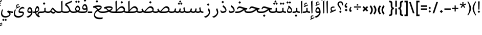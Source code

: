 SplineFontDB: 3.0
FontName: Nika-Regular
FullName: Nika Regular
FamilyName: Nika
Weight: Regular
Copyright: Copyright (c) 2016 Copyright Holder Persian Font Store (info@font-store.ir), with Reserved Font Name "Nika"
UComments: "2015-5-13: Created with FontForge (http://fontforge.org)"
Version: Version:0.0.9;RFB:1.2.5;Building:2016-03-29 18:20:16.733886
FONDName: RITA
ItalicAngle: 0
UnderlinePosition: 500
UnderlineWidth: 59
Ascent: 800
Descent: 500
InvalidEm: 0
sfntRevision: 0x00010000
LayerCount: 2
Layer: 0 0 "Back" 1
Layer: 1 0 "Fore" 0
PreferredKerning: 4
XUID: [1021 828 -1901974348 32649]
StyleMap: 0x0040
FSType: 0
OS2Version: 0
OS2_WeightWidthSlopeOnly: 0
OS2_UseTypoMetrics: 0
CreationTime: 1431477301
ModificationTime: 1459259416
PfmFamily: 33
TTFWeight: 400
TTFWidth: 5
LineGap: 100
VLineGap: 0
Panose: 2 0 5 3 0 0 0 0 0 0
OS2TypoAscent: 800
OS2TypoAOffset: 0
OS2TypoDescent: -500
OS2TypoDOffset: 0
OS2TypoLinegap: 100
OS2WinAscent: 1100
OS2WinAOffset: 0
OS2WinDescent: 700
OS2WinDOffset: 0
HheadAscent: 1100
HheadAOffset: 0
HheadDescent: -700
HheadDOffset: 0
OS2SubXSize: 780
OS2SubYSize: 839
OS2SubXOff: -107
OS2SubYOff: 168
OS2SupXSize: 780
OS2SupYSize: 839
OS2SupXOff: 369
OS2SupYOff: 575
OS2StrikeYSize: 59
OS2StrikeYPos: 310
OS2Vendor: 'RITA'
OS2CodePages: 00000040.00000000
OS2UnicodeRanges: 80002003.80002000.00000008.00000000
MacStyle: 0
Lookup: 4 1 1 "'ccmp' Glyph Composition/Decomposition in Arabic lookup 5" { "'ccmp' Glyph Composition/Decomposition in Arabic lookup 5-1"  } ['ccmp' ('DFLT' <'dflt' > 'arab' <'dflt' > ) ]
Lookup: 1 9 0 "'isol' Isolated Forms in Latin lookup 1" { "'isol' Isolated Forms in Latin lookup 1-1"  } ['isol' ('DFLT' <'dflt' > 'arab' <'dflt' > ) ]
Lookup: 1 9 0 "'fina' Terminal Forms in Arabic lookup 3" { "'fina' Terminal Forms in Arabic lookup 3-1"  } ['fina' ('DFLT' <'dflt' > 'arab' <'dflt' > ) ]
Lookup: 1 9 0 "'medi' Medial Forms in Arabic lookup 2" { "'medi' Medial Forms in Arabic lookup 2-1"  } ['medi' ('DFLT' <'dflt' > 'arab' <'dflt' > ) ]
Lookup: 1 9 0 "'init' Initial Forms in Latin lookup 0" { "'init' Initial Forms in Latin lookup 0-1"  } ['init' ('DFLT' <'dflt' > 'arab' <'dflt' > ) ]
Lookup: 4 1 1 "'rlig' Required Ligatures in Arabic lookup 4" { "'rlig' Required Ligatures in Arabic lookup 4-1"  } ['liga' ('DFLT' <'dflt' > 'arab' <'dflt' > ) ]
Lookup: 258 9 0 "kernHorizontalKerninginLatinloo" { "kernDal" [195,19,2] "kernRee" [195,19,2] } ['kern' ('DFLT' <'dflt' > 'arab' <'dflt' > ) ]
Lookup: 260 1 0 "'mark' Mark Positioning lookup 1" { "'mark' Mark Positioning lookup 1-1"  } ['mark' ('DFLT' <'dflt' > 'arab' <'dflt' > ) ]
Lookup: 262 1 0 "'mkmk' Mark to Mark lookup 2" { "'mkmk' Mark to Mark lookup 2-1"  } ['mkmk' ('DFLT' <'dflt' > 'arab' <'dflt' > ) ]
Lookup: 258 1 0 "kernHorizontal" { "kernZeh"  "kernZheh subtable"  } ['kern' ('DFLT' <'dflt' > 'arab' <'dflt' > ) ]
MarkAttachClasses: 1
DEI: 91125
LangName: 1033 "" "" "" "Rita Font Builder v1 : Nika Regular" "" "Version:0.0.9;RFB:1.2.5;Building:2016-03-29 18:20:16.733886" "" "Nika is a Trademark of Saleh Souzanchi" "http://font-store.ir" "Mohammad Saleh Souzanchi" "" "http://font-store.ir" "http: //soozanchi.ir" "This Font Software is licensed under the SIL Open Font License, Version 1.1. This license is available with a FAQ at: http://scripts.sil.org/OFL" "http://scripts.sil.org/OFL" "" "Nika" "" "Nika Regular"
GaspTable: 1 65535 15 1
Encoding: UnicodeBmp
UnicodeInterp: none
NameList: AGL For New Fonts
DisplaySize: -96
AntiAlias: 1
FitToEm: 1
WinInfo: 78 13 7
BeginPrivate: 7
StemSnapH 5 [100]
StemSnapV 24 [50 65 69 80 89 101 280]
StdHW 5 [100]
StdVW 4 [69]
BlueShift 1 7
BlueScale 8 0.039625
BlueFuzz 1 1
EndPrivate
Grid
228 1450 m 1
 228 -1150 l 1025
143 1428 m 1
 143 -1172 l 1025
184 1432 m 1
 184 -1168 l 1025
-1300 450 m 1
 2600 450 l 1025
-1200 -300 m 1
 2400 -300 l 1025
400 1400 m 1
 400 -1000 l 1025
-1200 -92.3076171875 m 1
 2400 -92.3076171875 l 1025
-1226.30761719 0 m 1
 2373.69238281 0 l 1025
800 1430.76953125 m 1
 800 -969.23046875 l 1025
-1200 100 m 1
 2400 100 l 1025
-1200 400 m 1
 2400 400 l 1025
-1200 539 m 1
 2400 539 l 1025
  Named: "dot"
EndSplineSet
TeXData: 1 0 0 200842 100421 66947 0 1048576 66947 783286 444596 497025 792723 393216 433062 380633 303038 157286 324010 404750 52429 2506097 1059062 262144
AnchorClass2: "mdown" "'mkmk' Mark to Mark lookup 2-1" "mup" "'mkmk' Mark to Mark lookup 2-1" "down" "'mark' Mark Positioning lookup 1-1" "mark-down" "" "up" "'mark' Mark Positioning lookup 1-1" 
BeginChars: 65675 412

StartChar: _.alef.isol
Encoding: 65536 -1 0
GlifName: _.alef.isol
Width: 217
VWidth: 1304
GlyphClass: 2
Flags: HMW
LayerCount: 2
Fore
SplineSet
64 718 m 0
 64 752 72 762 141 800 c 0
 148 800 153 798 153 789 c 2
 153 20 l 2
 153 -7 125 -25 106 -25 c 0
 96 -25 89 -20 89 -10 c 2
 64 700 l 2
 64 707 64 713 64 718 c 0
EndSplineSet
Colour: ffda6b
EndChar

StartChar: _.alef.fina
Encoding: 65537 -1 1
GlifName: _.alef.fina
Width: 287
VWidth: 1304
GlyphClass: 2
Flags: HMW
LayerCount: 2
Fore
SplineSet
64 718 m 0
 64 752 72 762 141 800 c 0
 148 800 153 798 153 789 c 2
 153 181 l 2
 153 110 207 100 276 100 c 2
 287 100 l 1
 287 -0 l 1
 272 -0 l 2
 145 0 89 56 83 141 c 1
 64 700 l 2
 64 707 64 713 64 718 c 0
EndSplineSet
Colour: ffda6b
EndChar

StartChar: _.alef_kotah.isol
Encoding: 65538 -1 2
GlifName: _.alef_kotah.isol
Width: 64
VWidth: 1304
GlyphClass: 2
Flags: HMW
LayerCount: 2
Colour: ffda6b
EndChar

StartChar: _.alef_kotah.fina
Encoding: 65539 -1 3
GlifName: _.alef_kotah.fina
Width: 0
VWidth: 1304
GlyphClass: 2
Flags: HMW
LayerCount: 2
Colour: ffda6b
EndChar

StartChar: _.beh.isol
Encoding: 65540 -1 4
GlifName: _.beh.isol
Width: 930
VWidth: 1304
GlyphClass: 2
UnlinkRmOvrlpSave: 1
Flags: HMW
LayerCount: 2
Fore
SplineSet
64 217 m 0
 64 267 76 327 102 400 c 0
 104 406 113 409 118 407 c 2
 153 393 l 2
 158 391 163 384 159 373 c 0
 142 328 135 289 135 256 c 0
 135 138 238 100 369 100 c 0
 371 100 372 100 374 100 c 0
 540 100 683 134 791 172 c 1
 791 175 791 178 791 181 c 0
 791 230 765 319 752 364 c 0
 747 379 754 386 759 391 c 2
 807 432 l 2
 819 442 827 432 829 425 c 0
 851 354 866 287 866 229 c 0
 866 219 866 209 865 200 c 0
 860 152 842 99 753 65 c 1
 647 31 546 -1 358 -1 c 0
 199 -1 64 47 64 217 c 0
EndSplineSet
Colour: ffda6b
EndChar

StartChar: _.beh.fina
Encoding: 65541 -1 5
GlifName: _.beh.fina
Width: 1020
VWidth: 1304
GlyphClass: 2
UnlinkRmOvrlpSave: 1
Flags: HMW
LayerCount: 2
Fore
SplineSet
64 217 m 0
 64 267 76 327 102 400 c 0
 104 406 113 409 118 407 c 2
 153 393 l 2
 158 391 163 384 159 373 c 0
 142 328 135 289 135 256 c 0
 135 138 238 100 369 100 c 0
 371 100 372 100 374 100 c 0
 540 100 682 134 792 172 c 1
 770 287 l 2
 768 296 775 305 782 306 c 2
 825 317 l 2
 832 318 843 314 845 305 c 2
 860 229 l 2
 881 116 896 100 1020 100 c 1
 1020 -0 l 1
 942 0 853 14 814 90 c 1
 797 84 776 75 753 65 c 0
 647 31 546 -1 358 -1 c 0
 199 -1 64 47 64 217 c 0
EndSplineSet
Colour: ffda6b
EndChar

StartChar: _.beh.medi
Encoding: 65542 -1 6
GlifName: _.beh.medi
Width: 418
VWidth: 1304
GlyphClass: 2
UnlinkRmOvrlpSave: 1
Flags: HMW
LayerCount: 2
Fore
SplineSet
-50 49 m 0
 -50 76 -27 100 -1 100 c 2
 25 100 l 2
 82 100 124 108 161 124 c 0
 173 133 184 144 184 160 c 2
 184 300 l 2
 184 314 186 325 204 330 c 2
 239 338 l 2
 254 342 264 337 264 320 c 2
 264 160 l 2
 264 140 276 124 297 118 c 0
 334 107 391 100 418 100 c 1
 418 -0 l 1
 354 0 268 14 221 64 c 1
 178 18 109 0 25 -0 c 2
 -1 -0 l 2
 -25 0 -50 24 -50 49 c 0
EndSplineSet
Colour: ffda6b
EndChar

StartChar: _.beh.init
Encoding: 65543 -1 7
GlifName: _.beh.init
Width: 326
VWidth: 1197
GlyphClass: 1
UnlinkRmOvrlpSave: 1
Flags: HMW
LayerCount: 2
Fore
SplineSet
-50 49 m 0
 -50 76 -27 100 -1 100 c 0
 10 100 22 100 33 100 c 0
 102 100 153 115 185 135 c 1
 185 138 185 141 185 144 c 0
 185 193 159 282 146 327 c 0
 141 342 148 349 153 354 c 2
 202 396 l 2
 214 407 223 396 225 390 c 0
 248 320 262 253 262 195 c 0
 262 79 203 0 28 -0 c 2
 -1 -0 l 2
 -25 0 -50 24 -50 49 c 0
EndSplineSet
Colour: ffda6b
EndChar

StartChar: _.heh.isol
Encoding: 65544 -1 8
GlifName: _.heh.isol
Width: 785
VWidth: 1304
GlyphClass: 1
UnlinkRmOvrlpSave: 1
Flags: HMW
LayerCount: 2
Fore
SplineSet
66 282 m 2
 78 309 l 2
 105 371 134 431 225 431 c 0
 342 431 511 322 702 320 c 0
 714 320 724 316 720 301 c 2
 699 232 l 2
 697 223 686 220 675 220 c 0
 666 220 656 220 647 221 c 1
 647 220 l 1
 408 220 186 74 153 -74 c 0
 151 -85 150 -96 150 -107 c 0
 150 -204 246 -300 482 -300 c 0
 526 -300 575 -296 630 -289 c 0
 644 -288 646 -289 642 -305 c 2
 630 -370 l 2
 628 -381 625 -388 604 -389 c 0
 549 -396 498 -400 451 -400 c 0
 210 -400 87 -309 87 -139 c 0
 87 -120 89 -100 92 -79 c 0
 114 68 228 211 416 279 c 1
 341 305 272 329 216 330 c 0
 175 330 159 324 132 277 c 2
 118 251 l 2
 114 244 103 243 96 245 c 2
 72 255 l 2
 63 259 62 273 66 282 c 2
EndSplineSet
Colour: ffda6b
EndChar

StartChar: _.heh.fina
Encoding: 65545 -1 9
GlifName: _.heh.fina
Width: 765
VWidth: 1304
GlyphClass: 1
UnlinkRmOvrlpSave: 1
Flags: HMW
LayerCount: 2
Fore
SplineSet
66 282 m 2
 78 309 l 2
 105 371 134 431 225 431 c 0
 342 431 511 322 702 320 c 0
 714 320 724 316 720 301 c 2
 699 232 l 2
 697 223 686 220 675 220 c 0
 666 220 657 220 647 221 c 1
 647 220 l 1
 631 220 616 220 601 219 c 1
 608 180 612 156 627 139 c 0
 655 106 724 100 765 100 c 1
 765 -0 l 1
 697 0 606 13 557 76 c 1
 542 102 542 103 533 152 c 2
 524 208 l 1
 336 169 180 48 153 -74 c 0
 151 -85 150 -96 150 -107 c 0
 150 -204 246 -300 482 -300 c 0
 526 -300 575 -296 630 -289 c 0
 644 -288 646 -289 642 -305 c 2
 630 -370 l 2
 628 -381 625 -388 604 -389 c 0
 549 -396 498 -400 451 -400 c 0
 210 -400 87 -309 87 -139 c 0
 87 -120 89 -100 92 -79 c 0
 114 67 229 210 416 278 c 1
 342 304 271 329 216 330 c 0
 175 330 159 324 132 277 c 2
 118 251 l 2
 114 244 103 243 96 245 c 2
 72 255 l 2
 63 259 62 273 66 282 c 2
EndSplineSet
Colour: ffda6b
EndChar

StartChar: _.heh.medi
Encoding: 65546 -1 10
GlifName: _.heh.medi
Width: 772
VWidth: 1304
GlyphClass: 1
UnlinkRmOvrlpSave: 1
Flags: HMW
LayerCount: 2
Fore
SplineSet
-50 50 m 0
 -50 75 -26 100 -1 100 c 2
 68 100 l 2
 288 100 371 196 477 261 c 1
 382 292 292 329 223 330 c 0
 182 330 167 324 140 277 c 2
 125 251 l 2
 121 244 110 243 103 245 c 2
 79 255 l 2
 70 259 69 273 73 282 c 2
 85 309 l 2
 112 371 141 431 232 431 c 0
 349 431 519 322 710 320 c 0
 722 320 731 316 727 301 c 2
 706 232 l 2
 704 223 693 220 682 220 c 2
 642 220 l 2
 631 220 620 218 609 216 c 1
 616 178 619 156 634 139 c 0
 662 106 731 100 772 100 c 1
 772 -0 l 1
 704 0 613 13 564 76 c 1
 549 102 549 103 540 152 c 2
 534 191 l 1
 421 131 324 0 72 -0 c 2
 -1 -0 l 1
 -26 1 -50 24 -50 50 c 0
EndSplineSet
Colour: ffda6b
EndChar

StartChar: _.heh.init
Encoding: 65547 -1 11
GlifName: _.heh.init
Width: 792
VWidth: 1304
GlyphClass: 1
UnlinkRmOvrlpSave: 1
Flags: HMW
LayerCount: 2
Fore
SplineSet
-50 50 m 0
 -50 75 -26 100 -1 100 c 2
 68 100 l 2
 288 100 371 196 477 261 c 1
 382 292 292 329 223 330 c 0
 182 330 167 324 140 277 c 2
 125 251 l 2
 121 244 110 243 103 245 c 2
 79 255 l 2
 70 259 69 273 73 282 c 2
 85 309 l 2
 112 371 141 431 232 431 c 0
 349 431 519 322 710 320 c 0
 722 320 731 316 727 301 c 2
 706 232 l 2
 704 223 693 220 682 220 c 2
 642 220 l 1
 463 219 398 0 72 -0 c 2
 -1 -0 l 1
 -26 1 -50 24 -50 50 c 0
EndSplineSet
Colour: ffda6b
EndChar

StartChar: _.sin.isol
Encoding: 65548 -1 12
GlifName: _.sin.isol
Width: 1355
VWidth: 1304
GlyphClass: 1
UnlinkRmOvrlpSave: 1
Flags: HMW
LayerCount: 2
Fore
SplineSet
64 -30 m 0
 64 38 80 121 118 220 c 0
 122 230 130 235 139 231 c 2
 168 220 l 2
 175 218 181 207 176 196 c 0
 146 122 133 58 133 6 c 0
 133 -137 229 -200 339 -200 c 0
 472 -200 593 -140 636 -65 c 1
 637 -59 638 -53 638 -45 c 0
 638 16 600 143 579 208 c 0
 574 224 578 232 588 241 c 2
 636 282 l 2
 641 287 649 288 653 278 c 0
 661 254 671 227 679 199 c 0
 696 136 764 100 816 100 c 0
 868 100 913 126 923 168 c 2
 952 288 l 2
 953 295 964 302 971 300 c 2
 1018 287 l 2
 1028 285 1032 273 1031 264 c 2
 1002 133 l 1
 1034 111 1081 91 1113 90 c 0
 1128 90 1181 96 1211 113 c 1
 1211 117 1211 120 1211 124 c 0
 1211 163 1200 206 1172 296 c 0
 1168 308 1172 314 1178 320 c 1
 1231 362 l 2
 1238 368 1248 372 1252 358 c 0
 1270 306 1291 238 1291 165 c 0
 1291 163 1291 161 1291 159 c 0
 1291 52 1215 -10 1113 -10 c 0
 1065 -10 995 19 959 56 c 1
 922 18 867 0 813 -0 c 0
 777 0 742 10 712 28 c 1
 713 14 713 2 712 -9 c 0
 700 -170 551 -301 333 -301 c 0
 195 -301 64 -225 64 -30 c 0
EndSplineSet
Colour: ffda6b
EndChar

StartChar: _.sin.fina
Encoding: 65549 -1 13
GlifName: _.sin.fina
Width: 1452
VWidth: 1304
GlyphClass: 1
UnlinkRmOvrlpSave: 1
Flags: HMW
LayerCount: 2
Fore
SplineSet
64 -30 m 0
 64 38 80 121 118 220 c 0
 122 230 130 235 139 231 c 2
 168 220 l 2
 175 218 181 207 176 196 c 0
 146 122 133 58 133 6 c 0
 133 -137 229 -200 339 -200 c 0
 472 -200 593 -140 636 -65 c 1
 637 -59 638 -53 638 -45 c 0
 638 16 600 143 579 208 c 0
 574 224 578 232 588 241 c 2
 636 282 l 2
 641 287 649 288 653 278 c 0
 663 252 673 222 682 191 c 0
 703 133 766 100 815 100 c 0
 868 100 912 126 923 168 c 1
 951 288 l 2
 952 295 964 302 970 300 c 2
 1018 287 l 2
 1027 285 1031 273 1030 264 c 2
 999 125 l 1
 1033 108 1071 99 1109 99 c 0
 1149 99 1188 110 1223 132 c 1
 1190 320 l 2
 1189 331 1198 336 1205 342 c 2
 1249 381 l 2
 1253 383 1259 388 1261 379 c 1
 1286 229 l 1
 1295 183 1297 157 1313 139 c 0
 1341 106 1411 100 1452 100 c 1
 1452 -0 l 1
 1392 0 1314 11 1264 55 c 1
 1218 19 1161 0 1105 0 c 0
 1052 0 1000 17 955 53 c 1
 917 17 864 0 812 -0 c 0
 778 0 742 10 712 27 c 1
 713 15 713 2 712 -9 c 0
 700 -170 551 -301 333 -301 c 0
 195 -301 64 -225 64 -30 c 0
EndSplineSet
Colour: ffda6b
EndChar

StartChar: _.sin.medi
Encoding: 65550 -1 14
GlifName: _.sin.medi
Width: 1021
VWidth: 1304
GlyphClass: 1
UnlinkRmOvrlpSave: 1
Flags: HMW
LayerCount: 2
Fore
SplineSet
-50 49 m 0
 -50 76 -27 100 -1 100 c 0
 110 100 176 110 193 180 c 2
 220 287 l 2
 222 294 232 301 239 299 c 2
 286 285 l 2
 295 283 300 273 298 263 c 2
 271 141 l 1
 304 113 345 100 382 100 c 0
 435 100 482 125 492 168 c 2
 520 288 l 2
 521 295 532 302 538 300 c 2
 586 287 l 2
 595 285 600 273 599 264 c 2
 568 125 l 1
 602 108 640 99 678 99 c 0
 718 99 757 110 792 132 c 1
 759 320 l 2
 758 331 767 336 774 342 c 2
 818 381 l 2
 822 383 828 388 830 379 c 1
 855 229 l 1
 864 183 866 157 882 139 c 0
 910 106 980 100 1021 100 c 1
 1021 -0 l 1
 961 0 883 11 833 55 c 1
 787 19 730 0 674 0 c 0
 621 0 569 17 524 53 c 1
 486 17 431 0 378 -0 c 0
 318 0 260 21 227 60 c 1
 172 8 74 0 -1 -0 c 0
 -25 0 -50 24 -50 49 c 0
EndSplineSet
Colour: ffda6b
EndChar

StartChar: _.sin.init
Encoding: 65551 -1 15
GlifName: _.sin.init
Width: 923
VWidth: 1304
GlyphClass: 1
UnlinkRmOvrlpSave: 1
Flags: HMW
LayerCount: 2
Fore
SplineSet
-50 49 m 0
 -50 76 -27 100 -1 100 c 0
 110 100 176 110 193 180 c 2
 220 287 l 2
 222 294 232 301 239 299 c 2
 286 285 l 2
 295 283 300 273 298 263 c 2
 271 141 l 1
 304 113 345 100 382 100 c 0
 435 100 482 125 492 168 c 2
 520 288 l 2
 521 295 532 302 538 300 c 2
 586 287 l 2
 595 285 600 273 599 264 c 2
 570 133 l 1
 602 111 648 91 680 90 c 0
 695 90 749 96 779 113 c 1
 779 117 779 121 779 125 c 0
 779 163 768 207 739 296 c 0
 735 308 739 314 745 320 c 1
 798 362 l 2
 805 368 815 372 819 358 c 0
 838 307 859 238 859 165 c 0
 859 163 859 161 859 159 c 0
 859 52 783 -10 680 -10 c 0
 632 -10 561 19 527 56 c 1
 489 18 433 0 378 0 c 0
 318 0 260 21 227 60 c 1
 172 8 74 0 -1 -0 c 0
 -25 0 -50 24 -50 49 c 0
EndSplineSet
Colour: ffda6b
EndChar

StartChar: _.sad.isol
Encoding: 65552 -1 16
GlifName: _.sad.isol
Width: 1407
VWidth: 1304
GlyphClass: 1
UnlinkRmOvrlpSave: 1
Flags: HMW
LayerCount: 2
Fore
SplineSet
64 -30 m 0
 64 38 80 121 118 220 c 0
 122 230 130 235 139 231 c 2
 168 220 l 2
 175 218 181 207 176 196 c 0
 146 122 133 58 133 6 c 0
 133 -137 229 -200 339 -200 c 0
 472 -200 593 -140 636 -65 c 1
 637 -59 638 -53 638 -45 c 0
 638 16 600 143 579 208 c 0
 574 224 578 232 588 241 c 2
 636 282 l 1
 654 300 668 234 673 220 c 0
 691 166 721 136 753 119 c 1
 885 261 1005 441 1142 441 c 0
 1285 441 1343 313 1343 245 c 2
 1343 244 l 2
 1343 80 1225 0 1019 -0 c 2
 842 -0 l 1
 799 1 751 12 712 32 c 1
 713 25 713 18 713 11 c 0
 713 4 713 -3 712 -9 c 0
 700 -170 551 -301 333 -301 c 0
 195 -301 64 -225 64 -30 c 0
815 100 m 1
 1018 100 l 2
 1172 100 1252 146 1268 180 c 0
 1269 184 1269 187 1269 192 c 0
 1269 242 1209 340 1117 340 c 0
 1021 340 933 230 815 100 c 1
EndSplineSet
Colour: ffda6b
EndChar

StartChar: _.sad.fina
Encoding: 65553 -1 17
GlifName: _.sad.fina
Width: 1476
VWidth: 1304
GlyphClass: 1
UnlinkRmOvrlpSave: 1
Flags: HMW
LayerCount: 2
Fore
SplineSet
64 -30 m 0
 64 38 80 121 118 220 c 0
 122 230 130 235 139 231 c 2
 168 220 l 2
 175 218 181 207 176 196 c 0
 146 122 133 58 133 6 c 0
 133 -137 229 -200 339 -200 c 0
 472 -200 593 -140 636 -65 c 1
 637 -59 638 -53 638 -45 c 0
 638 16 600 143 579 208 c 0
 574 224 578 232 588 241 c 2
 636 282 l 1
 654 300 668 234 673 220 c 0
 691 166 721 136 753 119 c 1
 885 261 1005 441 1142 441 c 0
 1285 441 1343 313 1343 245 c 2
 1343 244 l 2
 1343 207 1336 173 1325 145 c 1
 1330 133 1340 123 1355 118 c 0
 1393 107 1450 100 1476 100 c 1
 1476 -0 l 1
 1408 0 1319 14 1273 71 c 1
 1218 23 1131 0 1019 -0 c 2
 842 -0 l 1
 799 1 751 12 712 32 c 1
 713 25 713 18 713 11 c 0
 713 4 713 -3 712 -9 c 0
 700 -170 551 -301 333 -301 c 0
 195 -301 64 -225 64 -30 c 0
815 100 m 1
 1018 100 l 2
 1172 100 1252 146 1268 180 c 0
 1269 184 1269 187 1269 192 c 0
 1269 242 1209 340 1117 340 c 0
 1021 340 933 230 815 100 c 1
EndSplineSet
Colour: ffda6b
EndChar

StartChar: _.sad.medi
Encoding: 65554 -1 18
GlifName: _.sad.medi
Width: 1023
VWidth: 1304
GlyphClass: 1
UnlinkRmOvrlpSave: 1
Flags: HMW
LayerCount: 2
Fore
SplineSet
-50 50 m 0
 -49 76 -26 100 0 100 c 0
 66 100 116 115 153 132 c 1
 139 154 128 179 116 207 c 0
 111 218 110 225 122 239 c 2
 162 280 l 2
 171 290 178 285 183 273 c 0
 205 213 238 151 301 120 c 1
 431 260 552 441 689 441 c 0
 833 441 890 313 891 245 c 1
 891 244 l 2
 891 207 884 174 873 146 c 1
 877 132 888 123 904 118 c 0
 941 107 997 100 1023 100 c 1
 1023 -0 l 1
 957 0 866 14 820 72 c 1
 765 23 679 0 567 -0 c 2
 389 -0 l 1
 305 1 248 22 202 68 c 1
 170 34 105 0 0 -0 c 0
 -26 0 -50 24 -50 50 c 0
362 100 m 1
 564 100 l 2
 718 100 799 146 815 180 c 0
 816 183 817 187 817 191 c 0
 817 241 757 340 664 340 c 0
 569 340 480 230 362 100 c 1
EndSplineSet
Colour: ffda6b
EndChar

StartChar: _.sad.init
Encoding: 65555 -1 19
GlifName: _.sad.init
Width: 955
VWidth: 1304
GlyphClass: 1
UnlinkRmOvrlpSave: 1
Flags: HMW
LayerCount: 2
Fore
SplineSet
-50 50 m 0
 -49 76 -26 100 0 100 c 0
 66 100 116 115 153 132 c 1
 139 154 128 179 116 207 c 0
 111 218 110 225 122 239 c 2
 162 280 l 2
 171 290 178 285 183 273 c 0
 205 213 238 151 301 120 c 1
 431 260 552 441 689 441 c 0
 833 441 890 313 891 245 c 1
 891 244 l 2
 891 80 773 0 567 -0 c 2
 389 -0 l 1
 305 1 248 22 202 68 c 1
 170 34 105 0 0 -0 c 0
 -26 0 -50 24 -50 50 c 0
362 100 m 1
 564 100 l 2
 718 100 799 146 815 180 c 0
 816 183 817 187 817 191 c 0
 817 241 757 340 664 340 c 0
 569 340 480 230 362 100 c 1
EndSplineSet
Colour: ffda6b
EndChar

StartChar: _.ta.isol
Encoding: 65556 -1 20
GlifName: _.ta.isol
Width: 918
VWidth: 1304
GlyphClass: 1
UnlinkRmOvrlpSave: 1
Flags: HMW
LayerCount: 2
Fore
SplineSet
64 97 m 0
 64 112 70 123 85 123 c 0
 90 123 96 122 103 119 c 0
 139 107 165 102 227 101 c 0
 252 103 265 118 264 141 c 2
 248 700 l 2
 248 707 248 713 248 718 c 0
 248 752 255 762 324 800 c 0
 331 800 337 798 337 789 c 2
 337 202 l 1
 440 321 541 441 652 441 c 0
 796 441 853 313 854 245 c 1
 854 244 l 2
 854 80 736 0 530 -0 c 2
 261 -0 l 2
 248 0 238 0 227 -0 c 0
 177 0 147 2 104 21 c 0
 83 30 64 70 64 97 c 0
323 100 m 1
 527 100 l 2
 681 100 763 146 779 180 c 0
 780 183 780 187 780 191 c 0
 780 241 720 340 627 340 c 0
 531 340 442 232 323 100 c 1
EndSplineSet
Colour: ffda6b
EndChar

StartChar: _.ta.fina
Encoding: 65557 -1 21
GlifName: _.ta.fina
Width: 987
VWidth: 1304
GlyphClass: 1
UnlinkRmOvrlpSave: 1
Flags: HMW
LayerCount: 2
Fore
SplineSet
64 97 m 0
 64 112 70 123 85 123 c 0
 90 123 96 122 103 119 c 0
 139 107 165 102 227 101 c 0
 252 103 265 118 264 141 c 2
 248 700 l 2
 248 707 248 713 248 718 c 0
 248 752 255 762 324 800 c 0
 331 800 337 798 337 789 c 2
 337 202 l 1
 440 321 541 441 652 441 c 0
 796 441 853 313 854 245 c 1
 854 244 l 2
 854 207 847 174 836 146 c 1
 840 132 851 123 867 118 c 0
 904 107 961 100 987 100 c 1
 987 -0 l 1
 921 0 829 14 783 72 c 1
 728 23 642 0 530 -0 c 2
 261 -0 l 2
 248 0 238 0 227 -0 c 0
 177 0 147 2 104 21 c 0
 83 30 64 70 64 97 c 0
323 100 m 1
 527 100 l 2
 681 100 763 146 779 180 c 0
 780 183 780 187 780 191 c 0
 780 241 720 340 627 340 c 0
 531 340 442 232 323 100 c 1
EndSplineSet
Colour: ffda6b
EndChar

StartChar: _.ta.medi
Encoding: 65558 -1 22
GlifName: _.ta.medi
Width: 823
VWidth: 1304
GlyphClass: 1
UnlinkRmOvrlpSave: 1
Flags: HMW
LayerCount: 2
Fore
SplineSet
-50 50 m 0
 -50 76 -26 100 0 100 c 2
 52 100 l 2
 84 100 101 114 100 141 c 2
 84 700 l 2
 84 707 84 713 84 718 c 0
 84 752 92 762 161 800 c 0
 168 800 173 798 173 789 c 2
 173 202 l 1
 276 321 377 441 488 441 c 0
 632 441 689 313 690 245 c 1
 690 244 l 2
 690 207 684 174 673 146 c 1
 677 132 687 123 703 118 c 0
 740 107 797 100 823 100 c 1
 823 -0 l 1
 757 0 666 14 620 72 c 1
 565 23 478 0 366 -0 c 2
 0 -0 l 2
 -26 0 -50 24 -50 50 c 0
159 100 m 1
 364 100 l 2
 518 100 599 146 615 180 c 0
 616 183 616 187 616 191 c 0
 616 241 556 340 463 340 c 0
 367 340 278 232 159 100 c 1
EndSplineSet
Colour: ffda6b
EndChar

StartChar: _.ta.init
Encoding: 65559 -1 23
GlifName: _.ta.init
Width: 754
VWidth: 1304
GlyphClass: 1
UnlinkRmOvrlpSave: 1
Flags: HMW
LayerCount: 2
Fore
SplineSet
-50 50 m 0
 -50 76 -26 100 0 100 c 2
 52 100 l 2
 84 100 101 114 100 141 c 2
 84 700 l 2
 84 707 84 713 84 718 c 0
 84 752 92 762 161 800 c 0
 168 800 173 798 173 789 c 2
 173 202 l 1
 276 321 377 441 488 441 c 0
 632 441 689 313 690 245 c 1
 690 244 l 2
 690 80 572 0 366 -0 c 2
 0 -0 l 2
 -26 0 -50 24 -50 50 c 0
159 100 m 1
 364 100 l 2
 518 100 599 146 615 180 c 0
 616 183 616 187 616 191 c 0
 616 241 556 340 463 340 c 0
 367 340 278 232 159 100 c 1
EndSplineSet
Colour: ffda6b
EndChar

StartChar: _.ein.isol
Encoding: 65560 -1 24
GlifName: _.ein.isol
Width: 692
VWidth: 1304
GlyphClass: 1
UnlinkRmOvrlpSave: 1
Flags: HMW
LayerCount: 2
Fore
SplineSet
64 -139 m 0
 64 -120 66 -100 69 -79 c 0
 87 38 163 153 289 229 c 1
 254 281 230 334 230 393 c 0
 230 420 235 449 246 480 c 0
 280 575 361 614 442 614 c 0
 497 614 552 596 592 566 c 0
 602 559 599 546 598 541 c 2
 589 516 l 2
 585 506 577 504 568 506 c 0
 541 514 510 519 477 519 c 0
 409 519 338 499 309 454 c 1
 306 445 305 435 305 425 c 0
 305 377 332 317 380 272 c 1
 446 294 556 325 613 331 c 0
 630 332 628 317 626 308 c 2
 616 269 l 2
 614 260 614 252 592 246 c 0
 540 231 478 216 397 178 c 1
 397 177 l 1
 257 123 152 24 130 -74 c 0
 128 -85 127 -96 127 -107 c 0
 127 -204 222 -300 458 -300 c 0
 502 -300 552 -296 607 -289 c 0
 621 -288 623 -289 619 -305 c 2
 607 -370 l 2
 605 -381 602 -388 581 -389 c 0
 526 -396 475 -400 428 -400 c 0
 187 -400 64 -309 64 -139 c 0
EndSplineSet
Colour: ffda6b
EndChar

StartChar: _.ein.fina
Encoding: 65561 -1 25
GlifName: _.ein.fina
Width: 715
VWidth: 1304
GlyphClass: 1
UnlinkRmOvrlpSave: 1
Flags: HMW
LayerCount: 2
Fore
SplineSet
64 432 m 1
 80 436 226 498 368 498 c 0
 495 498 610 479 610 381 c 0
 610 358 604 330 590 298 c 1
 590 301 l 1
 562 251 505 207 435 170 c 1
 473 122 522 100 665 100 c 2
 715 100 l 1
 715 -0 l 1
 665 -0 l 2
 485 0 420 58 368 136 c 1
 272 79 203 4 186 -74 c 0
 184 -85 182 -96 182 -107 c 0
 182 -204 278 -300 514 -300 c 0
 558 -300 607 -296 662 -289 c 0
 676 -288 679 -289 675 -305 c 2
 662 -370 l 2
 660 -381 657 -388 636 -389 c 0
 581 -396 530 -400 483 -400 c 0
 242 -400 120 -309 120 -139 c 0
 120 -120 121 -100 124 -79 c 0
 141 29 208 137 319 213 c 1
 264 292 192 345 114 346 c 1
 93 339 79 333 75 332 c 1
 64 432 l 1
244 383 m 1
 296 351 346 305 383 248 c 1
 454 279 516 315 553 357 c 1
 511 387 439 398 379 398 c 0
 331 398 287 391 244 383 c 1
EndSplineSet
Colour: ffda6b
EndChar

StartChar: _.ein.medi
Encoding: 65562 -1 26
GlifName: _.ein.medi
Width: 689
VWidth: 1304
GlyphClass: 1
UnlinkRmOvrlpSave: 1
Flags: HMW
LayerCount: 2
Fore
SplineSet
-50 50 m 0
 -50 76 -26 100 0 100 c 0
 70 100 179 121 281 155 c 1
 217 223 169 287 85 287 c 1
 68 281 57 275 55 274 c 1
 44 374 l 1
 60 379 206 441 346 441 c 0
 473 441 588 421 588 323 c 0
 588 300 582 273 568 240 c 1
 568 245 l 1
 545 203 501 165 447 132 c 1
 497 112 559 100 638 100 c 2
 689 100 l 1
 689 -0 l 1
 638 -0 l 2
 506 0 421 38 357 86 c 1
 234 32 90 0 0 -0 c 0
 -26 0 -50 24 -50 50 c 0
200 320 m 1
 249 281 292 228 354 182 c 1
 429 214 494 254 532 300 c 1
 488 332 411 341 348 341 c 0
 298 340 246 331 200 320 c 1
EndSplineSet
Colour: ffda6b
EndChar

StartChar: _.ein.init
Encoding: 65563 -1 27
GlifName: _.ein.init
Width: 569
VWidth: 1304
GlyphClass: 1
UnlinkRmOvrlpSave: 1
Flags: HMW
LayerCount: 2
Fore
SplineSet
-50 50 m 0
 -50 75 -26 100 -1 100 c 0
 57 100 109 103 153 109 c 1
 126 155 108 201 108 253 c 0
 108 280 113 309 124 340 c 0
 158 435 238 473 319 473 c 0
 374 473 430 456 470 426 c 0
 480 419 477 406 476 401 c 2
 467 375 l 2
 463 365 455 363 446 365 c 0
 419 373 388 378 355 378 c 0
 287 378 215 359 186 314 c 1
 183 305 182 295 182 284 c 0
 182 235 211 173 261 129 c 1
 364 152 430 185 490 191 c 0
 507 192 506 176 504 167 c 2
 494 129 l 2
 492 122 492 112 470 106 c 0
 378 80 263 0 0 -0 c 1
 -25 1 -50 24 -50 50 c 0
EndSplineSet
Colour: ffda6b
EndChar

StartChar: _.feh.isol
Encoding: 65564 -1 28
GlifName: _.feh.isol
Width: 933
VWidth: 1304
GlyphClass: 1
UnlinkRmOvrlpSave: 1
Flags: HMW
LayerCount: 2
Fore
SplineSet
530 333 m 0
 530 480 612 580 695 580 c 0
 814 580 869 404 869 246 c 0
 869 221 868 196 865 173 c 0
 861 116 840 96 753 65 c 0
 647 31 546 -1 358 -1 c 0
 199 -1 64 47 64 217 c 0
 64 267 76 327 102 400 c 0
 104 406 113 409 118 407 c 2
 153 393 l 2
 158 391 163 384 159 373 c 0
 142 328 135 289 135 256 c 0
 135 138 238 100 369 100 c 0
 371 100 372 100 374 100 c 0
 539 100 680 134 788 171 c 1
 789 181 789 191 789 200 c 0
 789 209 789 219 788 228 c 1
 756 210 723 200 679 200 c 0
 576 200 530 269 530 333 c 0
681 480 m 0
 632 480 592 421 592 364 c 0
 592 308 642 300 679 300 c 0
 713 300 747 310 779 326 c 1
 761 421 720 479 681 480 c 0
EndSplineSet
Colour: ffda6b
EndChar

StartChar: _.feh.fina
Encoding: 65565 -1 29
GlifName: _.feh.fina
Width: 1033
VWidth: 1304
GlyphClass: 1
UnlinkRmOvrlpSave: 1
Flags: HMW
LayerCount: 2
Fore
SplineSet
64 217 m 0
 64 267 76 327 102 400 c 0
 104 406 113 409 118 407 c 2
 153 393 l 2
 158 391 163 384 159 373 c 0
 142 328 135 289 135 256 c 0
 135 138 238 100 369 100 c 0
 371 100 372 100 374 100 c 0
 477 100 571 113 653 133 c 1
 627 161 609 190 600 220 c 0
 598 227 597 236 597 246 c 0
 597 326 664 480 768 480 c 0
 859 480 919 337 919 279 c 0
 919 220 892 167 845 122 c 1
 893 107 945 100 999 100 c 2
 1033 100 l 1
 1033 -0 l 1
 1003 -0 l 2
 902 0 813 26 745 63 c 1
 642 29 541 -1 358 -1 c 0
 199 -1 64 47 64 217 c 0
658 253 m 1
 678 217 712 186 754 161 c 1
 819 194 859 231 859 255 c 0
 859 295 799 379 759 379 c 0
 758 379 l 0
 719 379 659 300 658 253 c 1
EndSplineSet
Colour: ffda6b
EndChar

StartChar: _.feh.medi
Encoding: 65566 -1 30
GlifName: _.feh.medi
Width: 524
VWidth: 1304
GlyphClass: 1
UnlinkRmOvrlpSave: 1
Flags: HMW
LayerCount: 2
Fore
SplineSet
-50 50 m 0
 -49 75 -27 99 -2 100 c 0
 56 100 109 108 155 121 c 1
 122 152 99 187 90 220 c 0
 88 227 88 236 88 245 c 0
 88 325 153 480 258 480 c 0
 349 480 409 337 409 279 c 0
 409 221 383 166 338 121 c 1
 385 107 437 100 489 100 c 2
 524 100 l 1
 524 -0 l 1
 493 -0 l 2
 398 0 314 22 248 56 c 1
 181 21 95 0 0 -0 c 1
 -23 1 -50 24 -50 50 c 0
148 253 m 1
 169 216 205 184 249 159 c 1
 311 192 349 232 349 255 c 0
 349 295 289 379 249 379 c 0
 248 379 l 0
 210 379 149 300 148 253 c 1
EndSplineSet
Colour: ffda6b
EndChar

StartChar: _.feh.init
Encoding: 65567 -1 31
GlifName: _.feh.init
Width: 428
VWidth: 1304
GlyphClass: 1
UnlinkRmOvrlpSave: 1
Flags: HMW
LayerCount: 2
Fore
SplineSet
25 333 m 0
 25 480 107 580 190 580 c 0
 309 580 364 404 364 246 c 0
 364 221 363 196 360 173 c 1
 356 46 234 0 120 -0 c 2
 0 -0 l 2
 -25 0 -50 24 -50 50 c 0
 -49 76 -25 100 0 100 c 2
 120 100 l 2
 184 100 234 110 281 136 c 1
 283 159 284 182 284 204 c 0
 284 212 284 220 284 228 c 1
 252 210 218 200 174 200 c 0
 71 200 25 269 25 333 c 0
177 480 m 0
 128 480 88 421 88 364 c 0
 88 308 137 300 174 300 c 0
 208 300 242 310 274 326 c 1
 256 421 216 479 177 480 c 0
EndSplineSet
Colour: ffda6b
EndChar

StartChar: _.qaf.isol
Encoding: 65568 -1 32
GlifName: _.qaf.isol
Width: 769
VWidth: 1304
GlyphClass: 1
UnlinkRmOvrlpSave: 1
Flags: HMW
LayerCount: 2
Fore
SplineSet
366 143 m 0
 366 289 448 390 521 390 c 0
 656 390 705 223 705 69 c 0
 705 42 704 16 701 -9 c 0
 701 -10 700 -16 699 -16 c 0
 674 -165 498 -300 317 -301 c 0
 184 -301 64 -241 64 -57 c 0
 64 15 83 106 126 220 c 0
 130 230 138 235 147 231 c 2
 176 220 l 2
 183 218 189 207 185 196 c 0
 150 111 134 39 134 -19 c 0
 134 -139 203 -201 315 -201 c 0
 420 -201 555 -140 624 -65 c 1
 627 -40 629 -17 629 6 c 0
 629 17 628 28 628 39 c 1
 595 19 561 10 514 10 c 0
 412 10 366 78 366 143 c 0
515 289 m 0
 478 289 428 230 428 173 c 0
 428 118 478 109 514 109 c 0
 550 109 586 121 618 138 c 1
 602 234 559 289 516 289 c 0
 515 289 l 0
EndSplineSet
Colour: ffda6b
EndChar

StartChar: _.qaf.fina
Encoding: 65569 -1 33
GlifName: _.qaf.fina
Width: 832
VWidth: 1304
GlyphClass: 1
UnlinkRmOvrlpSave: 1
Flags: HMW
LayerCount: 2
Fore
SplineSet
366 141 m 0
 366 289 446 390 531 390 c 0
 639 390 693 245 703 100 c 1
 832 100 l 1
 832 -0 l 1
 702 -0 l 1
 702 -9 l 2
 702 -11 700 -14 699 -16 c 0
 674 -165 498 -300 317 -301 c 0
 184 -301 64 -241 64 -57 c 0
 64 15 83 106 126 220 c 0
 130 230 138 235 147 231 c 2
 176 220 l 2
 183 218 189 207 185 196 c 0
 150 111 134 39 134 -19 c 0
 134 -139 203 -201 315 -201 c 0
 418 -201 550 -143 621 -69 c 1
 622 -46 624 -22 624 -0 c 1
 516 0 366 8 366 141 c 0
514 289 m 0
 468 289 429 235 429 181 c 0
 429 107 540 100 619 100 c 1
 604 217 560 289 516 289 c 0
 515 289 515 289 514 289 c 0
EndSplineSet
Colour: ffda6b
EndChar

StartChar: _.kaf.isol.fa
Encoding: 65570 -1 34
GlifName: _.kaf.isol.fa
Width: 1058
VWidth: 1304
GlyphClass: 1
UnlinkRmOvrlpSave: 1
Flags: HMW
LayerCount: 2
Fore
SplineSet
64 217 m 0
 64 267 76 327 102 400 c 0
 104 406 113 409 118 407 c 2
 153 393 l 2
 158 391 163 384 159 373 c 0
 142 328 135 289 135 256 c 0
 135 138 238 100 369 100 c 0
 371 100 372 100 374 100 c 0
 547 100 689 138 803 176 c 1
 789 278 700 399 568 485 c 0
 557 493 550 505 550 516 c 0
 550 524 554 531 556 538 c 2
 574 594 l 2
 580 611 593 626 609 633 c 2
 978 800 l 2
 980 801 982 801 984 801 c 0
 991 801 994 793 994 782 c 0
 994 753 974 702 952 692 c 2
 643 553 l 1
 778 448 865 312 865 200 c 0
 865 121 853 99 753 65 c 0
 647 31 546 -1 358 -1 c 0
 199 -1 64 47 64 217 c 0
EndSplineSet
Colour: ffda6b
EndChar

StartChar: _.kaf.isol.ar
Encoding: 65571 -1 35
GlifName: _.kaf.isol.ar
Width: 929
VWidth: 1304
GlyphClass: 1
UnlinkRmOvrlpSave: 1
Flags: HMW
LayerCount: 2
Fore
SplineSet
64 217 m 0
 64 267 76 327 102 400 c 0
 104 406 113 409 118 407 c 2
 153 393 l 2
 158 391 163 384 159 373 c 0
 142 328 135 289 135 256 c 0
 135 138 238 100 369 100 c 0
 371 100 372 100 374 100 c 0
 540 100 682 134 792 172 c 1
 776 700 l 2
 776 707 776 713 776 718 c 0
 776 752 784 762 853 800 c 0
 860 800 865 798 865 789 c 2
 865 200 l 2
 865 121 853 99 753 65 c 0
 647 31 546 -1 358 -1 c 0
 199 -1 64 47 64 217 c 0
EndSplineSet
Colour: ffda6b
EndChar

StartChar: _.kaf.fina.fa
Encoding: 65572 -1 36
GlifName: _.kaf.fina.fa
Width: 1080
VWidth: 1304
GlyphClass: 1
UnlinkRmOvrlpSave: 1
Flags: HMW
LayerCount: 2
Fore
SplineSet
64 217 m 0
 64 267 76 327 102 400 c 0
 104 406 113 409 118 407 c 2
 153 393 l 2
 158 391 163 384 159 373 c 0
 142 328 135 289 135 256 c 0
 135 138 238 100 369 100 c 0
 371 100 372 100 374 100 c 0
 547 100 689 138 803 176 c 1
 793 247 750 316 704 368 c 0
 667 410 621 451 568 485 c 0
 557 493 550 505 550 516 c 0
 550 524 554 531 556 538 c 2
 574 594 l 2
 580 611 593 626 609 633 c 2
 978 800 l 2
 980 801 982 801 984 801 c 0
 991 801 994 793 994 782 c 0
 994 753 974 702 952 692 c 2
 643 553 l 1
 708 503 763 443 801 384 c 0
 821 359 836 325 848 294 c 0
 889 193 915 100 1080 100 c 1
 1080 -0 l 1
 947 0 893 45 849 119 c 1
 833 98 805 83 753 65 c 0
 647 31 546 -1 358 -1 c 0
 199 -1 64 47 64 217 c 0
EndSplineSet
Colour: ffda6b
EndChar

StartChar: _.kaf.fina.ar
Encoding: 65573 -1 37
GlifName: _.kaf.fina.ar
Width: 1058
VWidth: 1304
GlyphClass: 1
UnlinkRmOvrlpSave: 1
Flags: HMW
LayerCount: 2
Fore
SplineSet
64 217 m 0
 64 267 76 327 102 400 c 0
 104 406 113 409 118 407 c 2
 153 393 l 2
 158 391 163 384 159 373 c 0
 142 328 135 289 135 256 c 0
 135 138 238 100 369 100 c 0
 371 100 372 100 374 100 c 0
 540 100 682 134 792 172 c 1
 776 700 l 2
 776 707 776 713 776 718 c 0
 776 752 784 762 853 800 c 0
 860 800 865 798 865 789 c 2
 865 244 l 1
 901 160 950 101 1058 100 c 1
 1058 -0 l 1
 944 0 885 33 838 107 c 1
 821 92 794 80 753 65 c 0
 647 31 546 -1 358 -1 c 0
 199 -1 64 47 64 217 c 0
EndSplineSet
Colour: ffda6b
EndChar

StartChar: _.kaf.medi
Encoding: 65574 -1 38
GlifName: _.kaf.medi
Width: 536
VWidth: 1304
GlyphClass: 1
UnlinkRmOvrlpSave: 1
Flags: HMW
LayerCount: 2
Fore
SplineSet
-50 50 m 0
 -50 75 -26 100 -1 100 c 2
 89 100 l 2
 149 100 253 124 260 160 c 1
 254 265 162 394 24 485 c 0
 13 493 6 505 6 516 c 0
 6 524 10 531 12 538 c 2
 30 594 l 2
 36 611 48 626 64 633 c 2
 434 800 l 2
 436 801 438 801 440 801 c 0
 447 801 450 793 450 782 c 0
 450 753 430 702 408 692 c 2
 99 553 l 1
 183 488 266 396 303 294 c 0
 344 193 371 100 536 100 c 1
 536 -0 l 1
 406 0 350 45 306 116 c 1
 273 34 185 0 80 -0 c 2
 -1 -0 l 1
 -26 1 -50 24 -50 50 c 0
EndSplineSet
Colour: ffda6b
EndChar

StartChar: _.kaf.init
Encoding: 65575 -1 39
GlifName: _.kaf.init
Width: 513
VWidth: 1304
GlyphClass: 1
UnlinkRmOvrlpSave: 1
Flags: HMW
LayerCount: 2
Fore
SplineSet
-50 50 m 0
 -50 75 -26 100 -1 100 c 2
 89 100 l 2
 149 100 253 124 260 160 c 1
 254 265 162 394 24 485 c 0
 13 493 6 505 6 516 c 0
 6 519 7 522 8 525 c 0
 15 547 22 570 28 593 c 1
 34 609 47 626 63 633 c 2
 433 800 l 2
 435 801 436 801 438 801 c 0
 445 801 449 793 449 782 c 0
 449 753 429 702 407 692 c 2
 98 553 l 1
 235 448 321 311 321 198 c 0
 320 54 213 0 80 -0 c 2
 -1 -0 l 1
 -26 1 -50 24 -50 50 c 0
EndSplineSet
Colour: ffda6b
EndChar

StartChar: _.kaf_hamze.isol.ar
Encoding: 65576 -1 40
GlifName: _.kaf_hamze.isol.ar
Width: 299
VWidth: 1304
GlyphClass: 1
UnlinkRmOvrlpSave: 1
Flags: HMW
LayerCount: 2
Fore
SplineSet
64 -20 m 1
 64 22 l 1
 69 22 75 21 80 21 c 0
 138 21 192 42 192 63 c 0
 192 73 178 84 146 92 c 0
 105 103 86 137 86 172 c 0
 86 215 116 259 173 259 c 0
 187 259 203 256 220 250 c 1
 220 205 l 1
 209 211 198 214 187 214 c 0
 155 214 127 193 127 171 c 0
 127 156 141 140 174 130 c 0
 213 118 235 93 235 66 c 0
 235 25 184 -20 70 -20 c 0
 68 -20 66 -20 64 -20 c 1
EndSplineSet
Colour: ffda6b
EndChar

StartChar: _.ghaf.isol
Encoding: 65577 -1 41
GlifName: _.ghaf.isol
Width: 1058
VWidth: 0
GlyphClass: 1
UnlinkRmOvrlpSave: 1
Flags: HMW
LayerCount: 2
Fore
SplineSet
64 217 m 0
 64 267 76 327 102 400 c 0
 104 406 113 409 118 407 c 2
 153 393 l 2
 158 391 163 384 159 373 c 0
 142 328 135 289 135 256 c 0
 135 138 238 100 369 100 c 0
 371 100 372 100 374 100 c 0
 547 100 689 138 803 176 c 1
 789 278 700 399 568 485 c 0
 557 493 550 505 550 516 c 0
 550 524 554 531 556 538 c 2
 574 594 l 2
 580 611 593 626 609 633 c 2
 978 800 l 2
 980 801 982 801 984 801 c 0
 991 801 994 793 994 782 c 0
 994 753 974 702 952 692 c 2
 643 553 l 1
 778 448 865 312 865 200 c 0
 865 121 853 99 753 65 c 0
 647 31 546 -1 358 -1 c 0
 199 -1 64 47 64 217 c 0
602 707 m 0
 602 723 614 752 626 758 c 2
 905 884 l 2
 906 884 907 884 908 884 c 0
 912 884 914 879 914 873 c 0
 914 858 904 832 893 826 c 2
 611 698 l 2
 610 697 609 697 608 697 c 0
 604 697 602 701 602 707 c 0
EndSplineSet
Colour: ffda6b
EndChar

StartChar: _.ghaf.fina
Encoding: 65578 -1 42
GlifName: _.ghaf.fina
Width: 1080
VWidth: 0
GlyphClass: 1
Flags: HMW
LayerCount: 2
Fore
SplineSet
64 217 m 0
 64 267 76 327 102 400 c 0
 104 406 113 409 118 407 c 2
 153 393 l 2
 158 391 163 384 159 373 c 0
 142 328 135 289 135 256 c 0
 135 138 238 100 369 100 c 0
 371 100 372 100 374 100 c 0
 547 100 689 138 803 176 c 1
 789 278 700 399 568 485 c 0
 557 493 550 505 550 516 c 0
 550 524 554 531 556 538 c 2
 574 594 l 2
 580 611 593 626 609 633 c 2
 978 800 l 2
 980 801 982 801 984 801 c 0
 991 801 994 793 994 782 c 0
 994 753 974 702 952 692 c 2
 643 553 l 1
 708 503 763 444 801 386 c 0
 805 379 809 372 813 365 c 0
 881 247 875 100 1080 100 c 1
 1080 -0 l 1
 947 0 893 45 849 119 c 1
 833 98 805 83 753 65 c 0
 647 31 546 -1 358 -1 c 0
 199 -1 64 47 64 217 c 0
602 707 m 0
 602 723 614 752 626 758 c 2
 905 884 l 2
 906 884 907 884 908 884 c 0
 912 884 914 879 914 873 c 0
 914 858 904 832 893 826 c 2
 611 698 l 2
 610 697 609 697 608 697 c 0
 604 697 602 701 602 707 c 0
EndSplineSet
Colour: ffda6b
EndChar

StartChar: _.ghaf_sarkaj.medi
Encoding: 65579 -1 43
GlifName: _.ghaf_sarkaj.medi
Width: 0
VWidth: 1304
GlyphClass: 1
UnlinkRmOvrlpSave: 1
Flags: HMW
LayerCount: 2
Colour: ffda6b
EndChar

StartChar: _.lam.isol
Encoding: 65580 -1 44
GlifName: _.lam.isol
Width: 761
VWidth: 1304
GlyphClass: 1
UnlinkRmOvrlpSave: 1
Flags: HMW
LayerCount: 2
Fore
SplineSet
64 -42 m 0
 64 28 81 115 121 220 c 0
 125 230 134 235 143 231 c 2
 172 220 l 2
 179 218 185 207 180 196 c 0
 147 115 133 48 133 -7 c 0
 133 -140 216 -200 322 -200 c 0
 456 -200 590 -131 633 -56 c 1
 608 700 l 2
 608 707 608 713 608 718 c 0
 608 752 615 762 684 800 c 0
 691 800 697 798 697 789 c 2
 697 -9 l 1
 683 -170 536 -301 318 -301 c 0
 183 -301 64 -228 64 -42 c 0
EndSplineSet
Colour: ffda6b
EndChar

StartChar: _.lam.fina
Encoding: 65581 -1 45
GlifName: _.lam.fina
Width: 851
VWidth: 1304
GlyphClass: 1
UnlinkRmOvrlpSave: 1
Flags: HMW
LayerCount: 2
Fore
SplineSet
64 -42 m 0
 64 28 81 115 121 220 c 0
 125 230 134 235 143 231 c 2
 172 220 l 2
 179 218 185 207 180 196 c 0
 147 115 133 48 133 -7 c 0
 133 -140 216 -200 322 -200 c 0
 456 -200 590 -131 633 -56 c 1
 608 700 l 2
 608 707 608 713 608 718 c 0
 608 752 615 762 684 800 c 0
 691 800 697 798 697 789 c 2
 697 160 l 2
 697 140 709 124 730 118 c 0
 767 107 824 100 851 100 c 1
 851 -0 l 1
 803 0 744 7 697 32 c 1
 697 -16 l 1
 681 -174 532 -301 318 -301 c 0
 183 -301 64 -228 64 -42 c 0
EndSplineSet
Colour: ffda6b
EndChar

StartChar: _.lam.medi
Encoding: 65582 -1 46
GlifName: _.lam.medi
Width: 417
VWidth: 1304
GlyphClass: 1
UnlinkRmOvrlpSave: 1
Flags: HMW
LayerCount: 2
Fore
SplineSet
32 100 m 0
 103 100 159 114 192 140 c 1
 175 700 l 2
 175 707 175 713 175 718 c 0
 175 752 183 762 252 800 c 0
 259 800 264 798 264 789 c 2
 264 160 l 2
 264 140 275 124 296 118 c 0
 333 107 390 100 417 100 c 1
 417 -0 l 1
 353 0 268 14 220 64 c 1
 184 23 124 0 29 -0 c 2
 0 -0 l 2
 -25 0 -50 24 -50 50 c 0
 -50 76 -25 100 0 100 c 0
 11 100 21 100 32 100 c 0
EndSplineSet
Colour: ffda6b
EndChar

StartChar: _.lam.init
Encoding: 65583 -1 47
GlifName: _.lam.init
Width: 328
VWidth: 1304
GlyphClass: 1
UnlinkRmOvrlpSave: 1
Flags: HMW
LayerCount: 2
Fore
SplineSet
-50 49 m 0
 -50 76 -27 100 -1 100 c 2
 25 100 l 2
 82 100 139 111 188 138 c 1
 193 141 l 1
 157 700 l 2
 157 707 156 713 156 718 c 0
 156 752 164 762 232 800 c 1
 241 800 245 798 245 789 c 2
 264 199 l 2
 264 192 263 183 262 173 c 0
 255 70 192 0 28 -0 c 0
 19 0 8 0 -1 -0 c 0
 -25 0 -50 24 -50 49 c 0
EndSplineSet
Colour: ffda6b
EndChar

StartChar: _.mim.isol
Encoding: 65584 -1 48
GlifName: _.mim.isol
Width: 655
VWidth: 1304
GlyphClass: 1
UnlinkRmOvrlpSave: 1
Flags: HMW
LayerCount: 2
Fore
SplineSet
64 69 m 0
 64 197 181 238 253 240 c 1
 236 268 l 1
 278 364 l 2
 304 426 343 449 385 449 c 0
 470 449 567 351 587 280 c 0
 590 271 591 260 590 249 c 0
 586 187 527 101 459 101 c 0
 458 101 l 0
 394 101 340 136 261 136 c 0
 260 136 258 136 257 136 c 0
 220 136 164 124 130 91 c 1
 184 -302 l 1
 184 -314 185 -324 185 -332 c 0
 185 -356 178 -369 118 -402 c 0
 111 -402 106 -399 106 -390 c 2
 65 48 l 2
 64 55 64 62 64 69 c 0
274 240 m 1
 359 236 426 200 469 200 c 0
 491 200 510 207 528 218 c 1
 499 271 418 352 361 352 c 0
 342 352 326 343 315 321 c 2
 274 240 l 1
EndSplineSet
Colour: ffda6b
EndChar

StartChar: _.mim.fina
Encoding: 65585 -1 49
GlifName: _.mim.fina
Width: 635
VWidth: 1304
GlyphClass: 1
UnlinkRmOvrlpSave: 1
Flags: HMW
LayerCount: 2
Fore
SplineSet
487 43 m 1
 479 -47 448 -105 377 -105 c 0
 315 -105 221 -48 221 103 c 0
 221 109 222 116 222 122 c 1
 184 107 154 90 129 70 c 1
 182 -320 l 2
 182 -323 183 -326 183 -328 c 0
 183 -359 154 -375 128 -393 c 0
 121 -398 116 -400 112 -400 c 0
 105 -400 102 -394 101 -383 c 2
 68 -22 l 1
 66 -6 64 9 64 23 c 0
 64 198 245 239 371 261 c 1
 391 303 l 2
 400 321 412 321 419 306 c 0
 428 287 436 273 444 256 c 0
 499 146 534 100 635 100 c 1
 635 -0 l 1
 570 0 523 16 487 43 c 1
384 -3 m 0
 416 -3 429 21 429 53 c 0
 429 78 421 109 404 144 c 1
 404 145 l 1
 399 152 395 159 390 168 c 1
 349 159 314 152 282 143 c 1
 280 35 344 -3 384 -3 c 0
EndSplineSet
Colour: ffda6b
EndChar

StartChar: _.mim.medi
Encoding: 65586 -1 50
GlifName: _.mim.medi
Width: 657
VWidth: 1304
GlyphClass: 1
UnlinkRmOvrlpSave: 1
Flags: HMW
LayerCount: 2
Fore
SplineSet
-50 50 m 0
 -50 76 -25 100 0 100 c 0
 160 100 171 209 231 300 c 0
 252 331 270 343 289 343 c 0
 372 343 450 100 657 100 c 1
 657 -0 l 1
 586 0 526 25 477 61 c 1
 426 -13 381 -41 336 -41 c 0
 282 -41 228 -1 157 56 c 1
 127 23 84 0 0 -0 c 0
 -25 0 -50 24 -50 50 c 0
206 139 m 1
 267 90 310 60 349 60 c 0
 375 60 399 73 426 103 c 1
 358 166 313 236 279 236 c 0
 271 236 265 233 258 225 c 0
 235 198 220 169 206 139 c 1
EndSplineSet
Colour: ffda6b
EndChar

StartChar: _.mim.init
Encoding: 65587 -1 51
GlifName: _.mim.init
Width: 562
VWidth: 1304
GlyphClass: 1
UnlinkRmOvrlpSave: 1
Flags: HMW
LayerCount: 2
Fore
SplineSet
-50 50 m 0
 -50 75 -26 100 -1 100 c 0
 83 100 119 118 152 172 c 0
 180 219 196 263 234 329 c 0
 256 367 285 383 316 383 c 0
 400 383 498 263 498 158 c 0
 498 153 498 148 498 143 c 2
 498 141 l 1
 497 131 495 123 493 113 c 0
 471 29 413 0 350 0 c 0
 279 0 202 37 164 70 c 1
 133 24 83 0 -1 -0 c 0
 -26 0 -50 24 -50 50 c 0
210 166 m 1
 264 123 327 101 385 101 c 0
 401 101 416 103 430 106 c 1
 411 192 336 271 290 271 c 0
 278 271 268 266 261 255 c 0
 241 224 226 193 210 166 c 1
EndSplineSet
Colour: ffda6b
EndChar

StartChar: _.nun.isol
Encoding: 65588 -1 52
GlifName: _.nun.isol
Width: 777
VWidth: 1305
GlyphClass: 1
UnlinkRmOvrlpSave: 1
Flags: HMW
LayerCount: 2
Fore
SplineSet
64 -30 m 0
 64 38 80 121 118 220 c 0
 122 230 130 235 139 231 c 2
 168 220 l 2
 175 218 181 207 176 196 c 0
 146 122 133 58 133 6 c 0
 133 -137 229 -200 339 -200 c 0
 472 -200 593 -140 636 -65 c 1
 637 -59 638 -53 638 -45 c 0
 638 16 600 143 579 208 c 0
 574 224 578 232 588 241 c 2
 636 282 l 2
 641 287 649 288 653 278 c 0
 681 199 713 83 713 9 c 0
 713 3 712 -3 712 -9 c 0
 700 -170 551 -301 333 -301 c 0
 195 -301 64 -225 64 -30 c 0
EndSplineSet
Colour: ffda6b
EndChar

StartChar: _.nun.fina
Encoding: 65589 -1 53
GlifName: _.nun.fina
Width: 866
VWidth: 1413
GlyphClass: 1
UnlinkRmOvrlpSave: 1
Flags: HMW
LayerCount: 2
Fore
SplineSet
64 -30 m 0
 64 38 80 121 118 220 c 0
 122 230 130 235 139 231 c 2
 168 220 l 2
 175 218 181 207 176 196 c 0
 146 122 133 58 133 6 c 0
 133 -137 229 -200 339 -200 c 0
 472 -200 593 -140 636 -65 c 1
 637 -59 638 -53 638 -45 c 0
 638 16 600 143 579 208 c 0
 574 224 578 232 588 241 c 2
 636 282 l 1
 653 299 663 252 666 242 c 2
 672 223 l 1
 715 100 807 100 866 100 c 1
 866 -0 l 1
 818 0 759 7 712 32 c 1
 713 25 713 18 713 11 c 0
 713 4 713 -3 712 -9 c 0
 700 -170 551 -301 333 -301 c 0
 195 -301 64 -225 64 -30 c 0
EndSplineSet
Colour: ffda6b
EndChar

StartChar: _.vav.isol
Encoding: 65590 -1 54
GlifName: _.vav.isol
Width: 507
VWidth: 1304
GlyphClass: 1
UnlinkRmOvrlpSave: 1
Flags: HMW
LayerCount: 2
Fore
SplineSet
64 -241 m 0
 64 -238 66 -235 69 -232 c 1
 281 -173 354 -44 363 20 c 1
 331 6 298 0 262 -0 c 0
 159 0 111 61 111 140 c 0
 115 220 148 381 270 381 c 0
 384 381 442 201 443 56 c 1
 443 55 l 2
 443 -115 272 -283 160 -301 c 1
 137 -301 64 -265 64 -241 c 0
254 280 m 0
 212 280 175 208 175 155 c 0
 175 101 226 100 262 100 c 2
 267 100 l 2
 295 100 329 108 357 122 c 1
 342 208 303 280 254 280 c 0
EndSplineSet
Colour: ffda6b
EndChar

StartChar: _.vav.fina
Encoding: 65591 -1 55
GlifName: _.vav.fina
Width: 593
VWidth: 1304
GlyphClass: 1
UnlinkRmOvrlpSave: 1
Flags: HMW
LayerCount: 2
Fore
SplineSet
64 -241 m 0
 64 -238 66 -235 69 -232 c 1
 260 -178 338 -68 359 -0 c 1
 262 -0 l 2
 159 0 111 61 111 140 c 0
 115 220 148 381 270 381 c 0
 373 381 431 235 441 100 c 1
 593 100 l 1
 593 -0 l 1
 437 -0 l 1
 406 -149 260 -284 160 -301 c 1
 137 -301 64 -265 64 -241 c 0
254 280 m 0
 212 280 175 208 175 155 c 0
 175 101 226 100 262 100 c 2
 361 100 l 1
 349 196 308 280 254 280 c 0
EndSplineSet
Colour: ffda6b
EndChar

StartChar: _.dal.isol
Encoding: 65592 -1 56
GlifName: _.dal.isol
Width: 506
VWidth: 1304
GlyphClass: 1
UnlinkRmOvrlpSave: 1
Flags: HMW
LayerCount: 2
Fore
SplineSet
64 143 m 0
 64 166 63 189 87 189 c 0
 96 189 105 184 105 173 c 0
 107 123 148 104 201 104 c 0
 261 104 336 129 384 162 c 1
 367 242 315 322 198 409 c 0
 191 414 190 420 194 432 c 1
 229 491 l 2
 230 495 237 504 246 498 c 0
 376 409 436 290 441 209 c 0
 442 201 442 192 442 184 c 0
 442 149 434 114 414 81 c 0
 398 55 291 0 199 -0 c 0
 127 0 64 34 64 143 c 0
EndSplineSet
Colour: ffda6b
EndChar

StartChar: _.dal.fina
Encoding: 65593 -1 57
GlifName: _.dal.fina
Width: 605
VWidth: 1304
GlyphClass: 1
UnlinkRmOvrlpSave: 1
Flags: HMW
LayerCount: 2
Fore
SplineSet
64 143 m 0
 64 166 64 189 87 189 c 0
 96 189 105 183 105 173 c 0
 107 123 148 104 201 104 c 0
 258 104 328 126 376 156 c 1
 262 421 l 2
 258 430 263 442 272 449 c 2
 314 486 l 2
 325 496 335 491 339 481 c 2
 446 215 l 2
 473 149 508 100 605 100 c 1
 605 -0 l 1
 516 0 462 20 415 88 c 1
 415 81 l 1
 399 55 291 0 199 -0 c 0
 126 0 64 34 64 143 c 0
EndSplineSet
Colour: ffda6b
EndChar

StartChar: _.ree.isol
Encoding: 65594 -1 58
GlifName: _.ree.isol
Width: 506
VWidth: 1304
GlyphClass: 1
UnlinkRmOvrlpSave: 1
Flags: HMW
LayerCount: 2
Fore
SplineSet
64 -241 m 0
 64 -238 66 -235 69 -232 c 1
 297 -167 364 -24 364 34 c 0
 364 39 363 44 362 49 c 0
 350 105 320 185 304 235 c 0
 300 246 304 254 313 261 c 2
 355 298 l 2
 366 307 377 309 383 293 c 0
 405 235 430 160 439 90 c 0
 441 79 442 68 442 57 c 0
 442 53 442 49 442 45 c 0
 442 20 438 -3 431 -24 c 0
 392 -163 255 -285 160 -301 c 1
 137 -301 64 -265 64 -241 c 0
EndSplineSet
Colour: ffda6b
EndChar

StartChar: _.ree.fina
Encoding: 65595 -1 59
GlifName: _.ree.fina
Width: 602
VWidth: 1304
GlyphClass: 1
UnlinkRmOvrlpSave: 1
Flags: HMW
LayerCount: 2
Fore
SplineSet
64 -241 m 0
 64 -238 66 -235 69 -232 c 1
 297 -167 364 -24 364 34 c 0
 364 39 363 44 362 49 c 0
 350 105 320 185 304 235 c 0
 300 246 304 254 313 261 c 2
 355 298 l 2
 366 307 377 309 383 293 c 0
 389 277 395 260 401 242 c 1
 401 241 l 1
 405 231 409 222 411 212 c 0
 455 101 544 101 602 101 c 1
 602 -0 l 1
 552 0 490 9 442 36 c 1
 441 15 437 -6 431 -24 c 0
 390 -164 255 -285 160 -301 c 1
 137 -301 64 -265 64 -241 c 0
EndSplineSet
Colour: ffda6b
EndChar

StartChar: _.he8.isol
Encoding: 65596 -1 60
GlifName: _.he8.isol
Width: 452
VWidth: 1304
GlyphClass: 1
UnlinkRmOvrlpSave: 1
Flags: HMW
LayerCount: 2
Fore
SplineSet
64 119 m 0
 64 203 121 313 158 373 c 1
 151 379 144 385 137 391 c 0
 132 395 130 405 134 410 c 2
 170 473 l 2
 172 478 179 485 186 479 c 2
 202 464 l 1
 383 311 388 206 388 169 c 0
 388 167 388 166 388 164 c 0
 389 88 360 1 209 -0 c 1
 99 1 64 52 64 119 c 0
122 160 m 0
 122 125 144 100 208 100 c 0
 300 101 337 121 337 156 c 0
 337 199 281 263 199 337 c 1
 170 287 122 212 122 160 c 0
EndSplineSet
Colour: ffda6b
EndChar

StartChar: _.he8.fina
Encoding: 65597 -1 61
GlifName: _.he8.fina
Width: 469
VWidth: 1304
GlyphClass: 1
UnlinkRmOvrlpSave: 1
Flags: HMW
LayerCount: 2
Fore
SplineSet
64 195 m 0
 64 263 139 323 222 393 c 1
 218 429 l 2
 217 436 220 445 225 450 c 2
 279 496 l 2
 283 500 294 496 294 490 c 2
 327 200 l 2
 333 141 329 100 469 100 c 1
 469 -0 l 1
 353 0 297 23 267 91 c 1
 246 84 221 80 196 80 c 0
 132 80 64 108 64 195 c 0
122 216 m 0
 122 189 159 181 196 181 c 0
 212 181 229 182 245 184 c 1
 229 337 l 1
 186 303 122 246 122 216 c 0
EndSplineSet
Colour: ffda6b
EndChar

StartChar: _.he8.medi
Encoding: 65598 -1 62
GlifName: _.he8.medi
Width: 497
VWidth: 1304
GlyphClass: 1
UnlinkRmOvrlpSave: 1
Flags: HMW
LayerCount: 2
Fore
SplineSet
346 257 m 0
 346 113 251 44 143 17 c 1
 163 -27 199 -73 243 -111 c 1
 241 -99 239 -87 239 -75 c 0
 239 13 301 100 401 100 c 2
 497 100 l 1
 497 -0 l 1
 398 -0 l 2
 339 0 302 -49 302 -99 c 0
 302 -129 315 -159 345 -181 c 0
 357 -187 370 -192 381 -197 c 0
 392 -201 393 -202 388 -211 c 2
 349 -272 l 2
 347 -277 338 -283 328 -281 c 0
 184 -218 112 -108 85 6 c 1
 57 1 28 0 0 -0 c 1
 -25 1 -50 24 -50 50 c 0
 -49 75 -27 99 -2 100 c 0
 24 100 48 100 73 104 c 1
 73 108 73 111 73 115 c 0
 73 290 159 452 231 452 c 0
 272 452 346 371 346 257 c 0
125 111 m 1
 217 128 289 161 291 197 c 0
 291 200 292 204 292 208 c 0
 292 244 275 307 222 330 c 1
 179 305 126 216 125 111 c 1
EndSplineSet
Colour: ffda6b
EndChar

StartChar: _.he8.init
Encoding: 65599 -1 63
GlifName: _.he8.init
Width: 605
VWidth: 1304
GlyphClass: 1
UnlinkRmOvrlpSave: 1
Flags: HMW
LayerCount: 2
Fore
SplineSet
-50 50 m 0
 -50 76 -26 100 -1 100 c 0
 37 100 75 107 111 117 c 1
 84 148 68 182 68 219 c 0
 68 241 75 264 87 287 c 0
 102 315 125 353 153 384 c 1
 145 389 l 1
 165 489 l 1
 454 344 541 262 541 170 c 0
 541 140 532 110 518 75 c 0
 498 25 459 0 401 -0 c 0
 326 0 253 19 195 50 c 1
 137 18 68 0 -1 -0 c 0
 -26 0 -50 24 -50 50 c 0
292 242 m 0
 292 287 274 338 226 338 c 0
 188 338 150 305 137 271 c 0
 134 264 133 257 133 250 c 0
 133 216 167 185 211 159 c 1
 259 188 292 216 292 242 c 0
287 124 m 1
 330 109 375 100 402 100 c 0
 444 100 464 106 476 134 c 1
 474 181 433 221 341 279 c 1
 342 274 342 269 341 263 c 0
 341 211 321 165 287 124 c 1
EndSplineSet
Colour: ffda6b
EndChar

StartChar: _.yeh.fina
Encoding: 65600 -1 64
GlifName: _.yeh.fina
Width: 813
VWidth: 1304
GlyphClass: 1
UnlinkRmOvrlpSave: 1
Flags: HMW
LayerCount: 2
Fore
SplineSet
64 -38 m 0
 64 32 84 118 129 220 c 0
 134 229 142 235 151 231 c 2
 180 220 l 2
 187 218 193 207 188 196 c 0
 153 116 139 50 139 -3 c 0
 139 -148 246 -202 359 -202 c 0
 442 -202 528 -172 576 -129 c 1
 590 -119 597 -105 597 -88 c 0
 597 -48 557 6 467 59 c 0
 458 64 455 70 455 76 c 0
 455 94 474 118 481 127 c 0
 491 143 505 156 519 156 c 0
 521 156 522 155 524 155 c 0
 556 146 712 100 813 100 c 1
 813 -0 l 1
 751 0 694 10 641 24 c 1
 663 -8 671 -39 671 -67 c 0
 671 -111 651 -148 632 -168 c 1
 567 -252 449 -300 338 -300 c 0
 196 -300 64 -222 64 -38 c 0
EndSplineSet
Colour: ffda6b
EndChar

StartChar: _.yeh.isol
Encoding: 65601 -1 65
GlifName: _.yeh.isol
Width: 803
VWidth: 1304
GlyphClass: 1
UnlinkRmOvrlpSave: 1
Flags: HMW
LayerCount: 2
Fore
SplineSet
64 -44 m 0
 64 28 84 115 131 220 c 0
 136 229 143 235 153 231 c 2
 183 220 l 2
 189 218 195 207 190 196 c 0
 155 112 140 43 140 -11 c 0
 140 -152 240 -201 353 -201 c 0
 464 -201 561 -156 605 -106 c 0
 624 -84 634 -61 634 -42 c 0
 634 -18 617 0 577 -0 c 2
 475 -0 l 2
 402 0 366 39 366 102 c 0
 366 128 373 159 385 192 c 0
 419 283 525 400 623 400 c 0
 661 400 698 382 729 338 c 0
 735 329 739 320 739 312 c 0
 739 294 726 280 710 280 c 0
 708 280 706 279 704 280 c 0
 682 293 658 299 634 299 c 0
 555 299 474 235 440 165 c 0
 436 157 435 150 435 143 c 0
 435 118 460 100 508 100 c 2
 585 100 l 2
 670 100 707 50 707 -9 c 0
 707 -19 706 -30 704 -41 c 0
 683 -204 503 -305 339 -305 c 0
 195 -305 64 -227 64 -44 c 0
EndSplineSet
Colour: ffda6b
EndChar

StartChar: _.hamze.isol
Encoding: 65602 -1 66
GlifName: _.hamze.isol
Width: 502
VWidth: 1304
GlyphClass: 2
Flags: HMW
LayerCount: 2
Fore
SplineSet
280 347 m 0
 228 347 161 320 161 264 c 0
 161 222 200 172 241 157 c 1
 396 230 l 2
 405 234 417 229 421 220 c 2
 437 186 l 2
 439 180 437 166 431 164 c 2
 105 12 l 2
 98 8 86 13 82 22 c 2
 66 58 l 2
 62 65 65 76 72 80 c 2
 163 123 l 1
 111 159 96 214 96 261 c 0
 96 274 97 287 99 298 c 0
 111 362 168 425 264 425 c 0
 287 425 311 421 338 413 c 0
 352 412 352 404 350 394 c 2
 341 353 l 2
 340 348 340 331 322 340 c 0
 310 345 295 347 280 347 c 0
EndSplineSet
Colour: ffda6b
EndChar

StartChar: _.keshide.medi
Encoding: 65603 -1 67
GlifName: _.keshide.medi
Width: 235
VWidth: 1304
GlyphClass: 2
Flags: HMW
LayerCount: 2
Fore
SplineSet
-12 100 m 2
 235 100 l 1
 235 0 l 1
 -12 0 l 2
 -24 0 -33 5 -40 15 c 0
 -47 25 -50 37 -50 50 c 0
 -50 63 -47 75 -40 85 c 0
 -33 95 -24 100 -12 100 c 2
EndSplineSet
Colour: ffda6b
EndChar

StartChar: _.dot.1u
Encoding: 65604 -1 68
GlifName: _.dot.1u
Width: 0
VWidth: 1304
GlyphClass: 2
Flags: HMW
LayerCount: 2
Fore
SplineSet
6 61 m 2
 -1 68 -1 83 6 90 c 2
 61 145 l 2
 68 152 82 152 89 145 c 2
 145 90 l 2
 152 83 152 68 145 61 c 2
 89 6 l 2
 82 -1 68 -1 61 6 c 2
 6 61 l 2
EndSplineSet
Colour: ffda6b
EndChar

StartChar: _.dot.2u
Encoding: 65605 -1 69
GlifName: _.dot.2u
Width: 0
VWidth: 1304
GlyphClass: 2
UnlinkRmOvrlpSave: 1
Flags: HMW
LayerCount: 2
Fore
SplineSet
6 56 m 2
 -1 63 -1 75 6 82 c 2
 57 134 l 2
 64 141 76 141 83 134 c 2
 135 82 l 2
 142 75 142 63 135 56 c 2
 83 5 l 2
 76 -2 64 -2 57 5 c 2
 6 56 l 2
156 56 m 2
 149 63 149 75 156 82 c 2
 207 134 l 2
 214 141 226 141 233 134 c 2
 285 82 l 2
 292 75 292 63 285 56 c 2
 233 5 l 2
 226 -2 214 -2 207 5 c 2
 156 56 l 2
EndSplineSet
Colour: ffda6b
EndChar

StartChar: _.dot.3u
Encoding: 65606 -1 70
GlifName: _.dot.3u
Width: 0
VWidth: 1304
GlyphClass: 2
UnlinkRmOvrlpSave: 1
Flags: HMW
LayerCount: 2
Fore
SplineSet
6 56 m 2
 -1 63 -1 75 6 82 c 2
 57 134 l 2
 64 141 76 141 83 134 c 2
 135 82 l 2
 142 75 142 63 135 56 c 2
 83 5 l 2
 76 -2 64 -2 57 5 c 2
 6 56 l 2
87 197 m 2
 81 204 81 215 87 221 c 2
 135 269 l 2
 142 275 153 275 159 269 c 2
 207 221 l 2
 213 215 213 204 207 197 c 2
 159 150 l 2
 153 143 142 143 135 150 c 2
 87 197 l 2
156 56 m 2
 149 63 149 75 156 82 c 2
 207 134 l 2
 214 141 226 141 233 134 c 2
 285 82 l 2
 292 75 292 63 285 56 c 2
 233 5 l 2
 226 -2 214 -2 207 5 c 2
 156 56 l 2
EndSplineSet
Colour: ffda6b
EndChar

StartChar: _.dot.1d
Encoding: 65607 -1 71
GlifName: _.dot.1d
Width: 0
VWidth: 1304
GlyphClass: 2
Flags: HMW
LayerCount: 2
Fore
SplineSet
6 -61 m 2
 61 -5 l 2
 68 2 82 2 89 -5 c 2
 145 -61 l 2
 152 -68 152 -82 145 -89 c 2
 89 -144 l 2
 82 -151 68 -151 61 -144 c 2
 6 -89 l 2
 -1 -82 -1 -68 6 -61 c 2
EndSplineSet
Colour: ffda6b
EndChar

StartChar: _.dot.2d
Encoding: 65608 -1 72
GlifName: _.dot.2d
Width: 0
VWidth: 1304
GlyphClass: 2
UnlinkRmOvrlpSave: 1
Flags: HMW
LayerCount: 2
Fore
SplineSet
6 -58 m 2
 57 -6 l 2
 64 1 76 1 83 -6 c 2
 135 -58 l 2
 142 -65 142 -77 135 -84 c 2
 83 -136 l 2
 76 -143 64 -143 57 -136 c 2
 6 -84 l 2
 -1 -77 -1 -65 6 -58 c 2
156 -58 m 2
 207 -6 l 2
 214 1 226 1 233 -6 c 2
 285 -58 l 2
 292 -65 292 -77 285 -84 c 2
 233 -136 l 2
 226 -143 214 -143 207 -136 c 2
 156 -84 l 2
 149 -77 149 -65 156 -58 c 2
EndSplineSet
Colour: ffda6b
EndChar

StartChar: _.dot.3d
Encoding: 65609 -1 73
GlifName: _.dot.3d
Width: 0
VWidth: 1304
GlyphClass: 2
UnlinkRmOvrlpSave: 1
Flags: HMW
LayerCount: 2
Fore
SplineSet
6 -58 m 2
 57 -6 l 2
 64 1 76 1 83 -6 c 2
 135 -58 l 2
 142 -65 142 -77 135 -84 c 2
 83 -136 l 2
 76 -143 64 -143 57 -136 c 2
 6 -84 l 2
 -1 -77 -1 -65 6 -58 c 2
87 -208 m 2
 135 -161 l 2
 142 -154 153 -154 159 -161 c 2
 207 -208 l 2
 213 -215 213 -227 207 -233 c 2
 159 -281 l 2
 153 -287 142 -287 135 -281 c 2
 87 -233 l 2
 81 -227 81 -215 87 -208 c 2
156 -58 m 2
 207 -6 l 2
 214 1 226 1 233 -6 c 2
 285 -58 l 2
 292 -65 292 -77 285 -84 c 2
 233 -136 l 2
 226 -143 214 -143 207 -136 c 2
 156 -84 l 2
 149 -77 149 -65 156 -58 c 2
EndSplineSet
Colour: ffda6b
EndChar

StartChar: _.dot.4
Encoding: 65610 -1 74
GlifName: _.dot.4
Width: 0
VWidth: 0
GlyphClass: 2
Flags: HMW
LayerCount: 2
Colour: ffda6b
EndChar

StartChar: _.num.0
Encoding: 65611 -1 75
GlifName: _.num.0
Width: 395
VWidth: 1424
GlyphClass: 2
Flags: HMW
LayerCount: 2
Fore
SplineSet
204 167 m 0
 116 167 75 242 75 316 c 0
 75 392 118 468 199 468 c 0
 278 468 320 387 320 310 c 0
 320 237 283 167 204 167 c 0
146 317 m 0
 146 285 163 252 198 252 c 0
 233 252 250 284 250 316 c 0
 250 349 232 382 198 383 c 0
 164 383 146 350 146 317 c 0
EndSplineSet
Colour: ffda6b
EndChar

StartChar: _.num.1
Encoding: 65612 -1 76
GlifName: _.num.1
Width: 347
VWidth: 1331
GlyphClass: 2
Flags: HMW
LayerCount: 2
Fore
SplineSet
78 683 m 0
 71 695 77 706 86 716 c 2
 142 784 l 2
 151 794 161 785 163 780 c 0
 259 554 272 418 272 226 c 0
 272 163 270 95 270 15 c 0
 270 6 266 0 256 -4 c 2
 217 -19 l 1
 196 -29 191 -14 192 -3 c 0
 191 240 188 440 78 683 c 0
EndSplineSet
Colour: ffda6b
EndChar

StartChar: _.num.2
Encoding: 65613 -1 77
GlifName: _.num.2
Width: 633
VWidth: 1331
GlyphClass: 2
Flags: HMW
LayerCount: 2
Fore
SplineSet
220 634 m 1
 249 571 293 519 382 519 c 0
 451 519 470 552 470 593 c 0
 470 631 453 677 441 714 c 0
 437 726 442 732 448 736 c 2
 498 769 l 2
 507 774 515 780 519 766 c 0
 546 695 558 635 558 586 c 0
 558 459 478 400 371 400 c 0
 333 400 295 411 262 433 c 1
 270 367 272 300 272 225 c 0
 272 162 270 94 270 15 c 0
 270 6 266 0 256 -4 c 2
 217 -19 l 1
 196 -29 191 -14 192 -3 c 0
 191 240 188 440 78 683 c 0
 71 695 77 706 86 716 c 2
 142 784 l 2
 151 794 161 785 163 780 c 0
 186 725 205 676 220 629 c 1
 220 634 l 1
EndSplineSet
Colour: ffda6b
EndChar

StartChar: _.num.3
Encoding: 65614 -1 78
GlifName: _.num.3
Width: 822
VWidth: 1331
GlyphClass: 2
Flags: HMW
LayerCount: 2
Fore
SplineSet
78 683 m 0
 71 695 77 706 86 716 c 2
 142 784 l 2
 151 794 161 785 163 780 c 0
 189 718 209 665 225 613 c 0
 245 558 269 519 338 519 c 0
 339 519 341 519 342 519 c 0
 410 519 430 551 430 592 c 0
 430 630 413 677 401 714 c 0
 397 726 401 732 408 736 c 2
 459 769 l 2
 466 774 475 780 480 766 c 0
 506 699 517 640 517 592 c 0
 517 579 516 566 514 554 c 1
 530 548 547 545 568 545 c 0
 569 545 569 545 570 545 c 0
 639 545 660 578 660 619 c 0
 660 657 643 703 631 740 c 0
 627 752 631 758 638 763 c 2
 689 795 l 2
 696 800 705 805 710 791 c 0
 736 723 747 665 747 617 c 0
 747 487 665 427 563 427 c 0
 562 427 562 427 561 427 c 0
 529 427 496 434 466 450 c 1
 433 417 385 400 332 400 c 0
 309 400 286 405 264 412 c 1
 270 354 272 296 272 232 c 0
 272 168 270 97 270 15 c 0
 270 6 266 0 256 -4 c 2
 217 -19 l 1
 196 -29 191 -14 192 -3 c 0
 191 240 188 440 78 683 c 0
EndSplineSet
Colour: ffda6b
EndChar

StartChar: _.num.4.fa
Encoding: 65615 -1 79
GlifName: _.num.4.fa
Width: 731
VWidth: 1331
GlyphClass: 2
Flags: HMW
LayerCount: 2
Fore
SplineSet
78 683 m 0
 71 695 77 706 86 716 c 2
 142 784 l 2
 151 794 161 785 163 780 c 0
 217 652 244 554 259 458 c 1
 271 452 285 447 299 442 c 1
 274 491 262 541 262 580 c 0
 262 689 323 797 468 797 c 0
 510 797 559 788 615 767 c 0
 629 763 623 755 619 746 c 2
 597 684 l 2
 595 677 586 674 574 678 c 0
 552 685 528 688 503 688 c 0
 427 688 350 655 349 582 c 0
 349 516 387 466 435 429 c 1
 497 434 557 452 606 469 c 0
 610 470 614 470 617 470 c 0
 632 470 643 461 645 452 c 2
 656 405 l 2
 656 403 656 400 656 398 c 0
 656 386 651 374 635 369 c 0
 554 341 474 329 403 329 c 0
 354 329 309 335 269 346 c 1
 271 308 272 269 272 227 c 0
 272 164 270 95 270 15 c 0
 270 6 266 0 256 -4 c 2
 217 -19 l 1
 196 -29 191 -14 192 -3 c 0
 191 240 188 440 78 683 c 0
EndSplineSet
Colour: ffda6b
EndChar

StartChar: _.num.4.ar
Encoding: 65616 -1 80
GlifName: _.num.4.ar
Width: 75
VWidth: 1331
GlyphClass: 2
Flags: HMW
LayerCount: 2
Colour: ffda6b
EndChar

StartChar: _.num.5.fa
Encoding: 65617 -1 81
GlifName: _.num.5.fa
Width: 742
VWidth: 1331
GlyphClass: 2
Flags: HMW
LayerCount: 2
Fore
SplineSet
227 -7 m 0
 146 -7 75 54 75 162 c 0
 75 206 89 385 291 652 c 1
 315 634 l 1
 287 657 256 680 222 703 c 1
 283 800 l 1
 283 800 657 575 667 188 c 1
 667 188 671 7 539 -0 c 0
 525 0 510 -2 493 -2 c 0
 446 -2 393 9 366 80 c 1
 335 21 280 -7 227 -7 c 0
509 129 m 0
 544 129 570 146 570 185 c 0
 570 225 559 404 365 589 c 1
 227 400 182 276 182 204 c 0
 182 147 210 122 241 122 c 0
 282 122 329 166 329 238 c 0
 329 242 329 247 329 251 c 1
 414 273 l 1
 414 273 414 271 414 268 c 0
 414 256 414 225 421 191 c 0
 430 151 472 129 509 129 c 0
EndSplineSet
Colour: ffda6b
EndChar

StartChar: _.num.5.ar
Encoding: 65618 -1 82
GlifName: _.num.5.ar
Width: 75
VWidth: 1331
GlyphClass: 2
Flags: HMW
LayerCount: 2
Colour: ffda6b
EndChar

StartChar: _.num.6.fa
Encoding: 65619 -1 83
GlifName: _.num.6.fa
Width: 774
VWidth: 1331
GlyphClass: 2
Flags: HMW
LayerCount: 2
Fore
SplineSet
79 1 m 2
 74 11 74 18 80 24 c 0
 197 151 276 242 368 321 c 1
 288 387 246 481 246 568 c 0
 246 691 330 800 511 800 c 0
 546 800 586 795 629 786 c 1
 644 787 642 778 640 768 c 2
 626 699 l 2
 625 692 620 684 608 686 c 0
 578 690 550 692 526 692 c 0
 395 692 344 634 344 566 c 0
 344 502 389 429 454 386 c 1
 516 428 588 467 682 509 c 0
 687 511 700 510 699 498 c 2
 695 410 l 2
 694 396 690 385 678 381 c 0
 432 279 291 135 125 -42 c 0
 119 -51 105 -57 95 -36 c 2
 79 1 l 2
EndSplineSet
Colour: ffda6b
EndChar

StartChar: _.num.6.ar
Encoding: 65620 -1 84
GlifName: _.num.6.ar
Width: 75
VWidth: 1331
GlyphClass: 2
Flags: HMW
LayerCount: 2
Colour: ffda6b
EndChar

StartChar: _.num.7
Encoding: 65621 -1 85
GlifName: _.num.7
Width: 682
VWidth: 1331
GlyphClass: 2
Flags: HMW
LayerCount: 2
Fore
SplineSet
81 654 m 0
 71 664 75 675 81 687 c 2
 123 764 l 2
 129 775 142 769 144 764 c 0
 249 615 308 386 341 247 c 1
 374 386 433 615 538 764 c 0
 540 769 553 775 559 764 c 2
 601 687 l 2
 607 675 611 664 601 654 c 0
 495 500 381 160 381 21 c 0
 381 6 376 1 365 -4 c 2
 330 -19 l 2
 325 -21 321 -21 317 -21 c 0
 308 -21 301 -15 301 -1 c 0
 299 192 184 496 81 654 c 0
EndSplineSet
Colour: ffda6b
EndChar

StartChar: _.num.8
Encoding: 65622 -1 86
GlifName: _.num.8
Width: 682
VWidth: 1331
GlyphClass: 2
Flags: HMW
LayerCount: 2
Fore
SplineSet
81 63 m 2
 75 74 71 86 81 96 c 0
 184 254 299 558 301 750 c 0
 301 765 308 771 317 771 c 0
 321 771 325 770 330 768 c 2
 365 753 l 2
 376 748 381 744 381 729 c 0
 381 590 495 249 601 96 c 0
 611 86 607 74 601 63 c 2
 559 -15 l 2
 553 -26 540 -20 538 -16 c 0
 433 134 374 363 341 502 c 1
 308 363 249 134 144 -16 c 0
 142 -20 129 -26 123 -15 c 2
 81 63 l 2
EndSplineSet
Colour: ffda6b
EndChar

StartChar: _.num.9
Encoding: 65623 -1 87
GlifName: _.num.9
Width: 629
VWidth: 1331
GlyphClass: 2
Flags: HMW
LayerCount: 2
Fore
SplineSet
75 531 m 0
 75 659 170 800 270 800 c 0
 418 800 441 574 450 445 c 1
 464 324 492 205 551 72 c 0
 558 61 553 50 544 40 c 2
 487 -27 l 2
 478 -37 468 -29 467 -24 c 0
 401 130 373 242 363 359 c 1
 344 358 328 357 311 357 c 0
 131 357 75 436 75 531 c 0
152 549 m 0
 152 503 190 462 293 462 c 0
 312 462 333 463 356 466 c 1
 349 563 328 678 254 679 c 0
 212 679 152 611 152 549 c 0
EndSplineSet
Colour: ffda6b
EndChar

StartChar: _.sing.backslash
Encoding: 65624 -1 88
GlifName: _.sing.backslash
Width: 442
VWidth: 1197
GlyphClass: 2
Flags: HMW
LayerCount: 2
Fore
SplineSet
50 720 m 1
 151 720 l 1
 392 -14 l 1
 290 -14 l 1
 50 720 l 1
EndSplineSet
Colour: ffda6b
EndChar

StartChar: _.sing.slash
Encoding: 65625 -1 89
GlifName: _.sing.slash
Width: 442
VWidth: 1197
GlyphClass: 2
Flags: HMW
LayerCount: 2
Fore
SplineSet
50 -14 m 1
 290 720 l 1
 392 720 l 1
 151 -14 l 1
 50 -14 l 1
EndSplineSet
Colour: ffda6b
EndChar

StartChar: _.sing.tajob
Encoding: 65626 -1 90
GlifName: _.sing.tajob
Width: 255
VWidth: 1197
GlyphClass: 2
Flags: HMW
LayerCount: 2
Fore
SplineSet
50 81 m 1
 128 159 l 1
 205 81 l 1
 128 5 l 1
 50 81 l 1
77 756 m 1
 177 756 l 1
 161 220 l 1
 94 220 l 1
 77 756 l 1
EndSplineSet
Colour: ffda6b
EndChar

StartChar: _.sing.soal
Encoding: 65627 -1 91
GlifName: _.sing.soal
Width: 460
VWidth: 1304
GlyphClass: 2
Flags: HMW
LayerCount: 2
Fore
SplineSet
229 759 m 0
 294 759 340 740 368 701 c 0
 396 662 410 607 410 535 c 2
 410 503 l 1
 333 503 l 1
 333 535 l 2
 333 630 298 677 229 677 c 0
 190 677 160 657 139 617 c 0
 133 603 130 589 130 575 c 0
 130 548 142 519 166 487 c 0
 171 480 178 472 187 460 c 0
 196 448 204 436 212 426 c 0
 220 416 227 406 232 396 c 0
 256 351 268 304 268 255 c 2
 268 215 l 1
 202 215 l 1
 202 242 l 2
 202 300 177 356 127 410 c 0
 123 415 116 424 108 434 c 0
 100 444 94 452 90 457 c 0
 63 495 50 533 50 570 c 2
 50 579 l 2
 50 626 66 667 98 702 c 0
 129 740 173 759 229 759 c 0
157 77 m 1
 235 155 l 1
 312 77 l 1
 235 -0 l 1
 157 77 l 1
EndSplineSet
Colour: ffda6b
EndChar

StartChar: _.sing.beezafeh
Encoding: 65628 -1 92
GlifName: _.sing.beezafeh
Width: 494
VWidth: 1352
GlyphClass: 2
Flags: HMW
LayerCount: 2
Fore
SplineSet
50 263 m 1
 50 335 l 1
 211 335 l 1
 211 495 l 1
 283 495 l 1
 283 335 l 1
 444 335 l 1
 444 263 l 1
 283 263 l 1
 283 103 l 1
 211 103 l 1
 211 263 l 1
 50 263 l 1
EndSplineSet
Colour: ffda6b
EndChar

StartChar: _.sing.menha
Encoding: 65629 -1 93
GlifName: _.sing.menha
Width: 500
VWidth: 0
GlyphClass: 2
Flags: HMW
LayerCount: 2
Fore
SplineSet
50 200 m 1
 50 300 l 1
 450 300 l 1
 450 200 l 1
 50 200 l 1
EndSplineSet
Colour: ffda6b
EndChar

StartChar: _.sing.khateh_tire
Encoding: 65630 -1 94
GlifName: _.sing.khateh_tire
Width: 200
VWidth: 0
GlyphClass: 2
Flags: HMW
LayerCount: 2
Fore
SplineSet
50 -100 m 1
 50 300 l 1
 150 300 l 1
 150 -100 l 1
 50 -100 l 1
50 401 m 1
 50 801 l 1
 150 801 l 1
 150 401 l 1
 50 401 l 1
EndSplineSet
Colour: ffda6b
EndChar

StartChar: _.sing.virgul
Encoding: 65631 -1 95
GlifName: _.sing.virgul
Width: 251
VWidth: 1197
GlyphClass: 2
Flags: HMW
LayerCount: 2
Fore
SplineSet
50 190 m 0
 50 265 92 357 148 410 c 1
 195 362 l 1
 173 338 142 292 142 251 c 0
 142 234 147 218 160 205 c 2
 182 184 l 2
 195 171 201 156 201 142 c 0
 201 107 168 76 132 76 c 0
 118 76 103 81 90 92 c 0
 62 115 50 150 50 190 c 0
EndSplineSet
Colour: ffda6b
EndChar

StartChar: _.sing.dot_virgul
Encoding: 65632 -1 96
GlifName: _.sing.dot_virgul
Width: 287
VWidth: 1304
GlyphClass: 2
Flags: HMW
LayerCount: 2
Fore
SplineSet
217 402 m 0
 217 367 185 338 149 338 c 0
 128 338 104 348 84 372 c 0
 60 402 50 431 50 459 c 0
 50 506 77 549 112 589 c 1
 173 661 l 1
 220 614 l 1
 167 555 l 2
 148 534 137 510 137 491 c 0
 137 461 162 464 181 461 c 1
 206 443 217 422 217 402 c 0
52 192 m 1
 144 284 l 1
 237 192 l 1
 144 100 l 1
 52 192 l 1
EndSplineSet
Colour: ffda6b
EndChar

StartChar: _.sing.2noqte
Encoding: 65633 -1 97
GlifName: _.sing.2noqte
Width: 255
VWidth: 1352
GlyphClass: 2
Flags: HMW
LayerCount: 2
Fore
SplineSet
50 106 m 1
 128 183 l 1
 205 106 l 1
 128 29 l 1
 50 106 l 1
50 327 m 1
 128 406 l 1
 205 327 l 1
 128 250 l 1
 50 327 l 1
EndSplineSet
Colour: ffda6b
EndChar

StartChar: _.sing.noqte
Encoding: 65634 -1 98
GlifName: _.sing.noqte
Width: 295
VWidth: 1352
GlyphClass: 2
Flags: HMW
LayerCount: 2
Fore
SplineSet
50 97 m 1
 148 196 l 1
 245 97 l 1
 148 1 l 1
 50 97 l 1
EndSplineSet
Colour: ffda6b
EndChar

StartChar: _.sing.gheiomeh.right
Encoding: 65635 -1 99
GlifName: _.sing.gheiomeh.right
Width: 527
VWidth: 1352
GlyphClass: 2
Flags: HMW
LayerCount: 2
Fore
SplineSet
50 200 m 0
 50 302 92 405 173 500 c 1
 247 433 l 1
 185 346 153 267 153 191 c 0
 153 115 185 42 247 -32 c 1
 173 -97 l 1
 91 -2 50 99 50 200 c 0
280 200 m 0
 280 302 322 405 403 500 c 1
 477 433 l 1
 414 346 383 268 383 192 c 0
 383 116 415 43 477 -32 c 1
 403 -97 l 1
 321 -2 280 99 280 200 c 0
EndSplineSet
Colour: ffda6b
EndChar

StartChar: _.sing.gheiomeh.left
Encoding: 65636 -1 100
GlifName: _.sing.gheiomeh.left
Width: 527
VWidth: 1352
GlyphClass: 2
Flags: HMW
LayerCount: 2
Fore
SplineSet
50 -32 m 1
 112 43 144 116 144 192 c 0
 144 268 113 346 50 433 c 1
 124 500 l 1
 205 405 247 302 247 200 c 0
 247 99 206 -2 124 -97 c 1
 50 -32 l 1
280 -32 m 1
 342 43 374 116 374 192 c 0
 374 268 343 346 280 433 c 1
 354 500 l 1
 435 405 477 302 477 200 c 0
 477 99 436 -2 354 -97 c 1
 280 -32 l 1
EndSplineSet
Colour: ffda6b
EndChar

StartChar: _.sing.parantez.right
Encoding: 65637 -1 101
GlifName: _.sing.parantez.right
Width: 329
VWidth: 1352
GlyphClass: 2
Flags: HMW
LayerCount: 2
Fore
SplineSet
50 301 m 0
 50 441 112 580 237 759 c 1
 279 719 l 1
 193 595 149 446 149 298 c 0
 149 150 193 2 279 -122 c 1
 238 -160 l 1
 113 20 50 161 50 301 c 0
EndSplineSet
Colour: ffda6b
EndChar

StartChar: _.sing.parantez.left
Encoding: 65638 -1 102
GlifName: _.sing.parantez.left
Width: 329
VWidth: 1352
GlyphClass: 2
Flags: HMW
LayerCount: 2
Fore
SplineSet
50 -122 m 1
 136 2 179 150 179 298 c 0
 179 446 136 595 50 719 c 1
 92 759 l 1
 217 580 279 441 279 301 c 0
 279 161 216 20 91 -160 c 1
 50 -122 l 1
EndSplineSet
Colour: ffda6b
EndChar

StartChar: _.sing.parantez_tazeeni.right
Encoding: 65639 -1 103
GlifName: _.sing.parantez_tazeeni.right
Width: 503
VWidth: 0
GlyphClass: 2
Flags: HMW
LayerCount: 2
Fore
SplineSet
50 342 m 1
 72 410 l 1
 123 393 l 2
 139 388 155 381 172 375 c 0
 179 371 187 367 196 365 c 1
 200 393 206 423 216 453 c 1
 216 513 l 1
 238 513 l 1
 269 589 316 669 379 759 c 1
 421 719 l 1
 347 612 305 488 294 361 c 1
 321 372 351 384 379 393 c 2
 429 410 l 1
 453 342 l 1
 401 326 l 2
 369 316 333 308 299 298 c 1
 322 272 344 244 365 216 c 2
 397 173 l 1
 339 132 l 1
 309 175 l 2
 307 180 302 183 300 187 c 1
 316 77 357 -28 421 -122 c 1
 380 -160 l 1
 288 -27 229 85 204 191 c 1
 202 186 198 180 194 175 c 2
 162 132 l 1
 105 173 l 1
 136 216 l 1
 154 239 174 263 192 285 c 1
 192 301 l 1
 161 308 132 316 102 326 c 2
 50 342 l 1
EndSplineSet
Colour: ffda6b
EndChar

StartChar: _.sing.parantez_tazeeni.left
Encoding: 65640 -1 104
GlifName: _.sing.parantez_tazeeni.left
Width: 50
VWidth: 0
GlyphClass: 2
Flags: HMW
LayerCount: 2
Colour: ffda6b
EndChar

StartChar: _.sing.koroshe.right
Encoding: 65641 -1 105
GlifName: _.sing.koroshe.right
Width: 306
VWidth: 1197
GlyphClass: 2
Flags: HMW
LayerCount: 2
Fore
SplineSet
50 -202 m 1
 50 798 l 1
 256 798 l 1
 256 694 l 1
 150 694 l 1
 150 -97 l 1
 256 -97 l 1
 256 -202 l 1
 50 -202 l 1
EndSplineSet
Colour: ffda6b
EndChar

StartChar: _.sing.koroshe.left
Encoding: 65642 -1 106
GlifName: _.sing.koroshe.left
Width: 306
VWidth: 1197
GlyphClass: 2
Flags: HMW
LayerCount: 2
Fore
SplineSet
50 -99 m 1
 156 -99 l 1
 156 693 l 1
 50 693 l 1
 50 798 l 1
 256 798 l 1
 256 -202 l 1
 50 -202 l 1
 50 -99 l 1
EndSplineSet
Colour: ffda6b
EndChar

StartChar: _.sing.akolad.right
Encoding: 65643 -1 107
GlifName: _.sing.akolad.right
Width: 402
VWidth: 1197
GlyphClass: 2
Flags: HMW
LayerCount: 2
Fore
SplineSet
50 251 m 1
 50 349 l 1
 118 349 150 382 150 464 c 2
 150 620 l 2
 150 701 149 800 352 800 c 1
 352 700 l 1
 270 700 249 674 249 619 c 2
 249 474 l 2
 249 421 232 321 178 300 c 1
 232 279 249 180 249 127 c 2
 249 -19 l 2
 249 -73 270 -100 352 -100 c 1
 352 -200 l 1
 149 -200 150 -101 150 -20 c 2
 150 136 l 2
 150 218 118 251 50 251 c 1
EndSplineSet
Colour: ffda6b
EndChar

StartChar: _.sing.akolad.left
Encoding: 65644 -1 108
GlifName: _.sing.akolad.left
Width: 402
VWidth: 1197
GlyphClass: 2
Flags: HMW
LayerCount: 2
Fore
SplineSet
50 -100 m 1
 131 -100 151 -73 151 -19 c 2
 151 127 l 2
 151 180 169 279 224 300 c 1
 169 321 151 421 151 474 c 2
 151 619 l 2
 151 674 131 700 50 700 c 1
 50 800 l 1
 252 800 252 701 252 620 c 2
 252 464 l 2
 252 382 284 349 352 349 c 1
 352 251 l 1
 284 251 252 218 252 136 c 2
 252 -20 l 2
 252 -101 252 -200 50 -200 c 1
 50 -100 l 1
EndSplineSet
Colour: ffda6b
EndChar

StartChar: _.mark.maad
Encoding: 65645 -1 109
GlifName: _.mark.maad
Width: 0
VWidth: 1352
GlyphClass: 2
Flags: HMW
LayerCount: 2
Fore
SplineSet
0 26 m 1
 32 92 l 2
 44 119 64 138 89 138 c 0
 95 138 101 137 107 135 c 0
 146 124 179 119 210 119 c 0
 259 119 302 131 359 148 c 1
 366 74 l 1
 310 55 261 42 210 42 c 0
 172 42 131 49 86 65 c 1
 75 45 65 22 54 -0 c 1
 0 26 l 1
EndSplineSet
Colour: ffda6b
EndChar

StartChar: _.mark.fatheh
Encoding: 65646 -1 110
GlifName: _.mark.fatheh
Width: 0
VWidth: 2310
GlyphClass: 2
Flags: HMW
LayerCount: 2
Fore
SplineSet
0 45 m 1
 256 165 l 1
 278 114 l 1
 23 -5 l 1
 0 45 l 1
EndSplineSet
Colour: ffda6b
EndChar

StartChar: _.mark.kasreh
Encoding: 65647 -1 111
GlifName: _.mark.kasreh
Width: 0
VWidth: 2384
GlyphClass: 2
Flags: HMW
LayerCount: 2
Fore
SplineSet
0 -125 m 1
 256 -6 l 1
 278 -56 l 1
 23 -175 l 1
 0 -125 l 1
EndSplineSet
Colour: ffda6b
EndChar

StartChar: _.mark.zameh
Encoding: 65648 -1 112
GlifName: _.mark.zameh
Width: 0
VWidth: 2277
GlyphClass: 2
Flags: HMW
LayerCount: 2
Fore
SplineSet
202 287 m 0
 247 287 279 243 279 196 c 0
 279 155 255 109 193 80 c 2
 23 1 l 1
 0 50 l 1
 143 117 l 1
 124 139 111 165 111 193 c 0
 111 242 146 287 202 287 c 0
165 193 m 0
 165 179 172 164 179 155 c 2
 191 140 l 1
 215 153 229 173 229 191 c 0
 229 206 219 220 197 228 c 1
 173 223 165 208 165 193 c 0
EndSplineSet
Colour: ffda6b
EndChar

StartChar: _.mark.tanvin_fatheh
Encoding: 65649 -1 113
GlifName: _.mark.tanvin_fatheh
Width: 0
VWidth: 2280
GlyphClass: 2
Flags: HMW
LayerCount: 2
Fore
SplineSet
0 49 m 1
 256 168 l 1
 279 118 l 1
 23 -0 l 1
 0 49 l 1
0 170 m 1
 256 289 l 1
 279 240 l 1
 23 120 l 1
 0 170 l 1
EndSplineSet
Colour: ffda6b
EndChar

StartChar: _.mark.tanvin_kasreh
Encoding: 65650 -1 114
GlifName: _.mark.tanvin_kasreh
Width: 0
VWidth: 2413
GlyphClass: 2
Flags: HMW
LayerCount: 2
Fore
SplineSet
0 -120 m 1
 256 -1 l 1
 279 -51 l 1
 23 -170 l 1
 0 -120 l 1
0 -240 m 1
 256 -122 l 1
 279 -171 l 1
 23 -291 l 1
 0 -240 l 1
EndSplineSet
Colour: ffda6b
EndChar

StartChar: _.mark.tanvin_zameh
Encoding: 65651 -1 115
GlifName: _.mark.tanvin_zameh
Width: 0
VWidth: 2273
GlyphClass: 2
Flags: HMW
LayerCount: 2
Fore
SplineSet
226 287 m 0
 271 287 304 243 304 196 c 0
 304 155 280 109 218 80 c 2
 48 1 l 1
 25 50 l 1
 66 70 l 1
 70 79 73 90 73 100 c 0
 73 114 68 125 56 125 c 0
 52 125 48 125 43 122 c 2
 25 111 l 1
 0 151 l 1
 21 164 l 2
 32 170 42 172 51 172 c 0
 88 172 109 130 109 100 c 0
 109 96 109 93 108 90 c 1
 167 117 l 1
 148 139 136 165 136 193 c 0
 136 242 170 287 226 287 c 0
189 193 m 0
 189 179 196 164 203 155 c 2
 215 140 l 1
 239 153 253 173 253 191 c 0
 253 206 244 220 222 228 c 1
 198 223 189 208 189 193 c 0
EndSplineSet
Colour: ffda6b
EndChar

StartChar: _.mark.tashdid
Encoding: 65652 -1 116
GlifName: _.mark.tashdid
Width: 0
VWidth: 1833
GlyphClass: 2
Flags: HMW
LayerCount: 2
Fore
SplineSet
0 88 m 0
 0 92 0 96 0 100 c 2
 7 168 l 1
 51 164 l 1
 47 114 l 2
 47 111 47 109 47 106 c 0
 47 73 67 57 88 57 c 0
 110 57 133 77 133 116 c 2
 133 166 l 1
 177 166 l 1
 177 117 l 1
 179 73 199 55 218 55 c 0
 237 55 255 73 255 103 c 2
 255 164 l 1
 301 168 l 1
 301 101 l 2
 302 32 256 0 216 0 c 0
 189 0 164 14 157 40 c 1
 147 15 115 0 83 -0 c 0
 42 0 0 25 0 88 c 0
EndSplineSet
Colour: ffda6b
EndChar

StartChar: _.mark.hamze
Encoding: 65653 -1 117
GlifName: _.mark.hamze
Width: 0
VWidth: 1841
GlyphClass: 2
Flags: HMW
LayerCount: 2
Fore
SplineSet
0 49 m 1
 74 84 l 1
 47 106 34 138 34 170 c 0
 34 228 75 286 147 286 c 0
 167 286 189 282 213 272 c 1
 202 223 l 1
 185 227 170 229 157 229 c 0
 107 229 84 201 84 171 c 0
 84 146 99 121 127 108 c 1
 256 168 l 1
 278 118 l 1
 23 -0 l 1
 0 49 l 1
EndSplineSet
Colour: ffda6b
EndChar

StartChar: _.mark.sakon
Encoding: 65654 -1 118
GlifName: _.mark.sakon
Width: 0
VWidth: 2099
GlyphClass: 2
Flags: HMW
LayerCount: 2
Fore
SplineSet
81 -0 m 0
 35 0 0 39 0 85 c 0
 0 132 34 168 81 168 c 0
 122 168 144 146 158 118 c 0
 162 108 164 97 164 85 c 0
 164 47 142 18 113 7 c 0
 103 2 93 0 81 -0 c 0
80 120 m 0
 60 120 43 104 43 84 c 0
 43 64 60 47 80 47 c 0
 100 47 118 63 118 84 c 0
 118 104 100 120 80 120 c 0
EndSplineSet
Colour: ffda6b
EndChar

StartChar: _.mark.alef
Encoding: 65655 -1 119
GlifName: _.mark.alef
Width: 0
VWidth: 2091
GlyphClass: 2
Flags: HMW
LayerCount: 2
Fore
SplineSet
0 216 m 1
 50 235 l 1
 81 151 89 92 89 -3 c 1
 41 -3 l 1
 41 83 28 140 0 216 c 1
EndSplineSet
Colour: ffda6b
EndChar

StartChar: _.sing.momaiez
Encoding: 65656 -1 120
GlifName: _.sing.momaiez
Width: 403
VWidth: 1352
GlyphClass: 2
Flags: HMW
LayerCount: 2
Fore
SplineSet
50 -169 m 1
 267 429 l 1
 353 400 l 1
 142 -198 l 1
 50 -169 l 1
EndSplineSet
Colour: ffda6b
EndChar

StartChar: _.sing.hezare
Encoding: 65657 -1 121
GlifName: _.sing.hezare
Width: 222
VWidth: 1197
GlyphClass: 2
Flags: HMW
LayerCount: 2
Fore
SplineSet
50 900 m 1
 172 900 l 1
 130 700 l 1
 91 700 l 1
 50 900 l 1
EndSplineSet
Colour: ffda6b
EndChar

StartChar: _.sing.darsad
Encoding: 65658 -1 122
GlifName: _.sing.darsad
Width: 624
VWidth: 1197
GlyphClass: 2
Flags: HMW
LayerCount: 2
Fore
SplineSet
50 612 m 1
 142 704 l 1
 235 612 l 1
 142 521 l 1
 50 612 l 1
56 88 m 1
 477 736 l 1
 574 709 l 1
 153 63 l 1
 56 88 l 1
349 173 m 1
 441 266 l 1
 534 173 l 1
 441 81 l 1
 349 173 l 1
EndSplineSet
Colour: ffda6b
EndChar

StartChar: _.sing.mosavi
Encoding: 65659 -1 123
GlifName: _.sing.mosavi
Width: 500
VWidth: 1197
GlyphClass: 2
Flags: HMW
LayerCount: 2
Fore
SplineSet
50 200 m 1
 50 300 l 1
 450 300 l 1
 450 200 l 1
 50 200 l 1
50 400 m 1
 50 501 l 1
 449 501 l 1
 449 400 l 1
 50 400 l 1
EndSplineSet
Colour: ffda6b
EndChar

StartChar: _.sing.star5par
Encoding: 65660 -1 124
GlifName: _.sing.5par
Width: 50
VWidth: 1197
GlyphClass: 2
Flags: HMW
LayerCount: 2
Colour: ffda6b
EndChar

StartChar: _.beh_k.init
Encoding: 65661 -1 125
GlifName: _.beh_k.init
Width: 326
VWidth: 1197
GlyphClass: 2
UnlinkRmOvrlpSave: 1
Flags: HMW
LayerCount: 2
Fore
SplineSet
-50 49 m 0
 -50 76 -27 100 -1 100 c 0
 10 100 22 100 33 100 c 0
 102 100 153 115 185 135 c 1
 185 138 185 141 185 144 c 0
 185 193 159 282 146 327 c 0
 141 342 148 349 153 354 c 2
 202 396 l 2
 214 407 223 396 225 390 c 0
 248 320 262 253 262 195 c 0
 262 79 203 0 28 -0 c 2
 -1 -0 l 2
 -25 0 -50 24 -50 49 c 0
EndSplineSet
Colour: ffda6b
EndChar

StartChar: _.beh_k.medi
Encoding: 65662 -1 126
GlifName: _.beh_k.medi
Width: 418
VWidth: 1304
GlyphClass: 2
UnlinkRmOvrlpSave: 1
Flags: HMW
LayerCount: 2
Fore
SplineSet
-50 49 m 0
 -50 76 -27 100 -1 100 c 2
 25 100 l 2
 82 100 124 108 161 124 c 0
 173 133 184 144 184 160 c 2
 184 300 l 2
 184 314 186 325 204 330 c 2
 239 338 l 2
 254 342 264 337 264 320 c 2
 264 160 l 2
 264 140 276 124 297 118 c 0
 334 107 391 100 418 100 c 1
 418 -0 l 1
 354 0 268 14 221 64 c 1
 178 18 109 0 25 -0 c 2
 -1 -0 l 2
 -25 0 -50 24 -50 49 c 0
EndSplineSet
Colour: ffda6b
EndChar

StartChar: _.sing.3noqte
Encoding: 65663 -1 127
GlifName: _.sing.3noqte
Width: 804
VWidth: 1304
GlyphClass: 2
Flags: HMW
LayerCount: 2
Fore
SplineSet
50 97 m 1
 147 196 l 1
 245 97 l 1
 147 1 l 1
 50 97 l 1
310 97 m 1
 408 196 l 1
 504 97 l 1
 408 1 l 1
 310 97 l 1
560 97 m 1
 658 196 l 1
 754 97 l 1
 658 1 l 1
 560 97 l 1
EndSplineSet
Colour: ffda6b
EndChar

StartChar: c.vav_hamzeUp
Encoding: 1572 1572 128
GlifName: c.vav_hamzeU_p
Width: 507
VWidth: 1304
GlyphClass: 2
Flags: HMW
LayerCount: 2
Fore
Refer: 223 65157 N 1 0 0 1 0 0 3
Substitution2: "'fina' Terminal Forms in Arabic lookup 3-1" g.vav_hamzeUp.fina
Substitution2: "'isol' Isolated Forms in Latin lookup 1-1" g.vav_hamzeUp.isol
Colour: d7d7d7
EndChar

StartChar: g.yeh.isol.fa
Encoding: 64508 64508 129
GlifName: g.yeh.isol.fa
Width: 803
VWidth: 1304
GlyphClass: 2
Flags: HMW
AnchorPoint: "up" 347 466 basechar 0
AnchorPoint: "down" 358 -401 basechar 0
LayerCount: 2
Fore
Refer: 65 -1 S 1 0 0 1 0 0 3
Colour: d7d7d7
EndChar

StartChar: c.mim
Encoding: 1605 1605 130
GlifName: c.mim
Width: 655
VWidth: 1304
GlyphClass: 2
Flags: HMW
LayerCount: 2
Fore
Refer: 296 65249 S 1 0 0 1 0 0 3
Substitution2: "'fina' Terminal Forms in Arabic lookup 3-1" g.mim.fina
Substitution2: "'medi' Medial Forms in Arabic lookup 2-1" g.mim.medi
Substitution2: "'isol' Isolated Forms in Latin lookup 1-1" g.mim.isol
Substitution2: "'init' Initial Forms in Latin lookup 0-1" g.mim.init
Colour: d7d7d7
EndChar

StartChar: c.kheh
Encoding: 1582 1582 131
GlifName: c.kheh
Width: 785
VWidth: 1304
GlyphClass: 2
Flags: HMW
LayerCount: 2
Fore
Refer: 259 65189 N 1 0 0 1 0 0 3
Substitution2: "'fina' Terminal Forms in Arabic lookup 3-1" g.kheh.fina
Substitution2: "'medi' Medial Forms in Arabic lookup 2-1" g.kheh.medi
Substitution2: "'isol' Isolated Forms in Latin lookup 1-1" g.kheh.isol
Substitution2: "'init' Initial Forms in Latin lookup 0-1" g.kheh.init
Colour: d7d7d7
EndChar

StartChar: g.yeh_hamze.isol
Encoding: 65161 65161 132
GlifName: g.yeh_hamze.isol
Width: 803
VWidth: 1304
GlyphClass: 2
Flags: HMW
AnchorPoint: "up" 379 802 basechar 0
AnchorPoint: "down" 282 -390 basechar 0
LayerCount: 2
Fore
Refer: 65 -1 N 1 0 0 1 0 0 3
Refer: 117 -1 S 1 0 0 1 184 282 2
Colour: d7d7d7
EndChar

StartChar: g.cheh.fina
Encoding: 64379 64379 133
GlifName: g.cheh.fina
Width: 765
VWidth: 1304
GlyphClass: 2
UnlinkRmOvrlpSave: 1
Flags: HMW
AnchorPoint: "up" 422 585 basechar 0
AnchorPoint: "down" 390 -520 basechar 0
LayerCount: 2
Fore
Refer: 73 -1 S 1 0 0 1 264 38 2
Refer: 9 -1 N 1 0 0 1 0 0 3
Colour: d7d7d7
EndChar

StartChar: c.num.8.ar
Encoding: 1640 1640 134
GlifName: c.num.8.ar
Width: 682
VWidth: 1424
GlyphClass: 2
Flags: HMW
LayerCount: 2
Fore
Refer: 86 -1 N 1 0 0 1 0 0 3
Colour: d7d7d7
EndChar

StartChar: g.feh.init
Encoding: 65235 65235 135
GlifName: g.feh.init
Width: 428
VWidth: 1304
GlyphClass: 2
UnlinkRmOvrlpSave: 1
Flags: HMW
AnchorPoint: "down" 162 -173 basechar 0
AnchorPoint: "up" 127 964 basechar 0
LayerCount: 2
Fore
Refer: 68 -1 S 1 0 0 1 122 737 2
Refer: 31 -1 N 1 0 0 1 0 0 3
Colour: d7d7d7
EndChar

StartChar: g.vav.isol
Encoding: 65261 65261 136
GlifName: g.vav.isol
Width: 507
VWidth: 1304
GlyphClass: 2
Flags: HMW
AnchorPoint: "down" 260 -466 basechar 0
AnchorPoint: "up" 211 520 basechar 0
LayerCount: 2
Fore
Refer: 54 -1 S 1 0 0 1 0 0 3
PairPos2: "kernDal" g.kaf.isol.fa dx=-203 dy=0 dh=-203 dv=0 dx=0 dy=0 dh=0 dv=0
PairPos2: "kernDal" g.kaf.init.fa dx=-201 dy=0 dh=-201 dv=0 dx=0 dy=0 dh=0 dv=0
Colour: d7d7d7
EndChar

StartChar: g.alef_hamzeDown.fina
Encoding: 65160 65160 137
GlifName: g.alef_hamzeD_own.fina
Width: 287
VWidth: 1304
GlyphClass: 2
Flags: HMW
AnchorPoint: "up" 110 852 basechar 0
AnchorPoint: "down" 162 -401 basechar 0
LayerCount: 2
Fore
Refer: 117 -1 S 1 0 0 1 54 -442 2
Refer: 1 -1 N 1 0 0 1 0 0 3
Colour: d7d7d7
EndChar

StartChar: s.khat_tire
Encoding: 8208 8208 138
GlifName: s.khat_tire
Width: 504
VWidth: 0
GlyphClass: 2
Flags: HMW
LayerCount: 2
Fore
SplineSet
55 229 m 1
 55 307 l 1
 451 307 l 1
 451 229 l 1
 55 229 l 1
EndSplineSet
Colour: d7d7d7
EndChar

StartChar: g.mim.fina
Encoding: 65250 65250 139
GlifName: g.mim.fina
Width: 635
VWidth: 1304
GlyphClass: 2
Flags: HMW
AnchorPoint: "up" 316 509 basechar 0
AnchorPoint: "down" 390 -238 basechar 0
LayerCount: 2
Fore
Refer: 49 -1 N 1 0 0 1 0 0 3
Colour: d7d7d7
EndChar

StartChar: g.qaf.medi
Encoding: 65240 65240 140
GlifName: g.qaf.medi
Width: 524
VWidth: 1304
GlyphClass: 2
UnlinkRmOvrlpSave: 1
Flags: HMW
AnchorPoint: "down" 195 -130 basechar 0
AnchorPoint: "up" 206 867 basechar 0
LayerCount: 2
Fore
Refer: 69 -1 S 1 0 0 1 96 660 2
Refer: 30 -1 N 1 0 0 1 0 0 3
Colour: d7d7d7
EndChar

StartChar: m.tanvin_rafe
Encoding: 1613 1613 141
GlifName: m.tanvin_rafe
Width: 0
VWidth: 1304
GlyphClass: 4
Flags: HMW
AnchorPoint: "mdown" 143 -286 basemark 0
AnchorPoint: "mdown" 130 0 mark 0
AnchorPoint: "down" 150 0 mark 0
LayerCount: 2
Fore
Refer: 111 -1 N 1 0 0 1 1 -110 2
Refer: 111 -1 N 1 0 0 1 0 0 3
Colour: d7d7d7
EndChar

StartChar: g.ein.isol
Encoding: 65225 65225 142
GlifName: g.ein.isol
Width: 692
VWidth: 1304
GlyphClass: 2
Flags: HMW
AnchorPoint: "up" 420 714 basechar 0
AnchorPoint: "down" 390 -563 basechar 0
LayerCount: 2
Fore
Refer: 24 -1 S 1 0 0 1 0 0 3
Colour: d7d7d7
EndChar

StartChar: c.heh
Encoding: 1581 1581 143
GlifName: c.heh
Width: 785
VWidth: 1304
GlyphClass: 2
Flags: HMW
LayerCount: 2
Fore
Refer: 152 65185 S 1 0 0 1 0 0 3
Substitution2: "'fina' Terminal Forms in Arabic lookup 3-1" g.heh.fina
Substitution2: "'medi' Medial Forms in Arabic lookup 2-1" g.heh.medi
Substitution2: "'isol' Isolated Forms in Latin lookup 1-1" g.heh.isol
Substitution2: "'init' Initial Forms in Latin lookup 0-1" g.heh.init
Colour: d7d7d7
EndChar

StartChar: c.shin
Encoding: 1588 1588 144
GlifName: c.shin
Width: 1355
VWidth: 1304
GlyphClass: 2
Flags: HMW
LayerCount: 2
Fore
Refer: 320 65205 S 1 0 0 1 0 0 3
Substitution2: "'fina' Terminal Forms in Arabic lookup 3-1" g.shin.fina
Substitution2: "'medi' Medial Forms in Arabic lookup 2-1" g.shin.medi
Substitution2: "'isol' Isolated Forms in Latin lookup 1-1" g.shin.isol
Substitution2: "'init' Initial Forms in Latin lookup 0-1" g.shin.init
Colour: d7d7d7
EndChar

StartChar: g.alef_hamzeDown.isol
Encoding: 65159 65159 145
GlifName: g.alef_hamzeD_own.isol
Width: 217
VWidth: 1304
GlyphClass: 2
Flags: HMW
AnchorPoint: "up" 87 857 basechar 0
AnchorPoint: "down" 119 -455 basechar 0
LayerCount: 2
Fore
Refer: 117 -1 S 1 0 0 1 3 -440 2
Refer: 0 -1 N 1 0 0 1 0 0 3
Colour: d7d7d7
EndChar

StartChar: g.kaf.medi.fa
Encoding: 64401 64401 146
GlifName: g.kaf.medi.fa
Width: 536
VWidth: 1304
GlyphClass: 2
Flags: HMW
AnchorPoint: "down" 162 -138 basechar 0
AnchorPoint: "up" 202 760 basechar 0
LayerCount: 2
Fore
Refer: 38 -1 N 1 0 0 1 0 0 3
Colour: d7d7d7
EndChar

StartChar: s.giumeh.o
Encoding: 171 171 147
GlifName: s.giumeh.o
Width: 527
VWidth: 1352
GlyphClass: 2
Flags: HMW
LayerCount: 2
Fore
Refer: 99 -1 N 1 0 0 1 0 0 3
Colour: d7d7d7
EndChar

StartChar: g.gein.isol
Encoding: 65229 65229 148
GlifName: g.gein.isol
Width: 692
VWidth: 1304
GlyphClass: 2
UnlinkRmOvrlpSave: 1
Flags: HMW
AnchorPoint: "up" 375 958 basechar 0
AnchorPoint: "down" 412 -552 basechar 0
LayerCount: 2
Fore
Refer: 68 -1 S 1 0 0 1 320 767 2
Refer: 142 65225 N 1 0 0 1 0 0 3
Colour: d7d7d7
EndChar

StartChar: m.zameh
Encoding: 1615 1615 149
GlifName: m.zameh
Width: 0
VWidth: 1304
GlyphClass: 4
Flags: HMW
AnchorPoint: "mup" 147 312 basemark 0
AnchorPoint: "mup" 141 0 mark 0
AnchorPoint: "up" 155 -1 mark 0
LayerCount: 2
Fore
Refer: 112 -1 N 1 0 0 1 0 0 3
Colour: d7d7d7
EndChar

StartChar: c.teh_gerd
Encoding: 1577 1577 150
GlifName: c.teh_gerd
Width: 452
VWidth: 1304
GlyphClass: 2
Flags: HMW
LayerCount: 2
Fore
Refer: 345 65171 S 1 0 0 1 0 0 3
Substitution2: "'fina' Terminal Forms in Arabic lookup 3-1" g.teh_gerd.fina
Substitution2: "'isol' Isolated Forms in Latin lookup 1-1" g.teh_gerd.isol
Colour: d7d7d7
EndChar

StartChar: c.ghaf
Encoding: 1711 1711 151
GlifName: c.ghaf
Width: 1058
VWidth: 1304
GlyphClass: 2
Flags: HMW
LayerCount: 2
Fore
Refer: 241 64402 N 1 0 0 1 0 0 3
Substitution2: "'fina' Terminal Forms in Arabic lookup 3-1" g.ghaf.fina
Substitution2: "'medi' Medial Forms in Arabic lookup 2-1" g.ghaf.medi
Substitution2: "'isol' Isolated Forms in Latin lookup 1-1" g.ghaf.isol
Substitution2: "'init' Initial Forms in Latin lookup 0-1" g.ghaf.init
Colour: d7d7d7
EndChar

StartChar: g.heh.isol
Encoding: 65185 65185 152
GlifName: g.heh.isol
Width: 785
VWidth: 1304
GlyphClass: 2
Flags: HMW
AnchorPoint: "up" 390 672 basechar 0
AnchorPoint: "down" 368 -574 basechar 0
LayerCount: 2
Fore
Refer: 8 -1 N 1 0 0 1 0 0 3
Colour: d7d7d7
EndChar

StartChar: s.giumeh.c
Encoding: 187 187 153
GlifName: s.giumeh.c
Width: 527
VWidth: 1352
GlyphClass: 2
Flags: HMW
LayerCount: 2
Fore
Refer: 100 -1 N 1 0 0 1 0 0 3
Colour: d7d7d7
EndChar

StartChar: s.hezare.fa
Encoding: 1644 1644 154
GlifName: s.hezare.fa
Width: 222
VWidth: 1197
GlyphClass: 2
Flags: HMW
LayerCount: 2
Fore
Refer: 121 -1 S 1 0 0 1 0 0 3
Colour: d7d7d7
EndChar

StartChar: g.kheh.medi
Encoding: 65192 65192 155
GlifName: g.kheh.medi
Width: 772
VWidth: 1304
GlyphClass: 2
UnlinkRmOvrlpSave: 1
Flags: HMW
AnchorPoint: "down" 282 -184 basechar 0
AnchorPoint: "up" 206 942 basechar 0
LayerCount: 2
Fore
Refer: 68 -1 S 1 0 0 1 168 610 2
Refer: 10 -1 N 1 0 0 1 0 0 3
Colour: d7d7d7
EndChar

StartChar: g.shin.fina
Encoding: 65206 65206 156
GlifName: g.shin.fina
Width: 1452
VWidth: 1304
GlyphClass: 2
UnlinkRmOvrlpSave: 1
Flags: HMW
AnchorPoint: "up" 964 910 basechar 0
AnchorPoint: "down" 878 -238 basechar 0
LayerCount: 2
Fore
Refer: 70 -1 S 1 0 0 1 809 538 2
Refer: 13 -1 N 1 0 0 1 0 0 3
Colour: d7d7d7
EndChar

StartChar: g.kaf.init.fa
Encoding: 64400 64400 157
GlifName: g.kaf.init.fa
Width: 513
VWidth: 1304
GlyphClass: 2
Flags: HMW
AnchorPoint: "down" 91 -126 basechar 0
AnchorPoint: "up" 271 888 basechar 0
LayerCount: 2
Fore
Refer: 39 -1 N 1 0 0 1 0 0 3
Colour: d7d7d7
EndChar

StartChar: g.ein.fina
Encoding: 65226 65226 158
GlifName: g.ein.fina
Width: 715
VWidth: 1304
GlyphClass: 2
Flags: HMW
AnchorPoint: "up" 292 672 basechar 0
AnchorPoint: "down" 358 -531 basechar 0
LayerCount: 2
Fore
Refer: 25 -1 N 1 0 0 1 0 0 3
Colour: d7d7d7
EndChar

StartChar: g.teh.medi
Encoding: 65176 65176 159
GlifName: g.teh.medi
Width: 418
VWidth: 1304
GlyphClass: 2
UnlinkRmOvrlpSave: 1
Flags: HMW
AnchorPoint: "down" 119 -130 basechar 0
AnchorPoint: "up" 173 769 basechar 0
LayerCount: 2
Fore
Refer: 69 -1 S 1 0 0 1 26 539 2
Refer: 126 -1 N 1 0 0 1 0 0 3
Colour: d7d7d7
EndChar

StartChar: g.nun.isol
Encoding: 65253 65253 160
GlifName: g.nun.isol
Width: 777
VWidth: 1304
GlyphClass: 2
Flags: HMW
AnchorPoint: "up" 368 596 basechar 0
AnchorPoint: "down" 329 -349 basechar 0
LayerCount: 2
Fore
Refer: 68 -1 S 1 0 0 1 293 328 2
Refer: 52 -1 N 1 0 0 1 0 0 3
Colour: d7d7d7
EndChar

StartChar: c.kaf.fa
Encoding: 1705 1705 161
GlifName: c.kaf.fa
Width: 1058
VWidth: 1304
GlyphClass: 2
Flags: HMW
LayerCount: 2
Fore
Refer: 365 64398 N 1 0 0 1 0 0 3
Substitution2: "'fina' Terminal Forms in Arabic lookup 3-1" g.kaf.fina.fa
Substitution2: "'medi' Medial Forms in Arabic lookup 2-1" g.kaf.medi.fa
Substitution2: "'isol' Isolated Forms in Latin lookup 1-1" g.kaf.isol.fa
Substitution2: "'init' Initial Forms in Latin lookup 0-1" g.kaf.init.fa
Colour: d7d7d7
EndChar

StartChar: g.he8.fina
Encoding: 65258 65258 162
GlifName: g.he8.fina
Width: 469
VWidth: 1304
GlyphClass: 2
Flags: HMW
AnchorPoint: "down" 228 -87 basechar 0
AnchorPoint: "up" 249 693 basechar 0
LayerCount: 2
Fore
Refer: 61 -1 N 1 0 0 1 0 0 3
Colour: d7d7d7
EndChar

StartChar: g.he_yeh.isol
Encoding: 64420 64420 163
GlifName: g.he_yeh.isol
Width: 452
VWidth: 1304
GlyphClass: 2
Flags: HMW
AnchorPoint: "up" 152 964 basechar 0
AnchorPoint: "down" 217 -152 basechar 0
LayerCount: 2
Fore
Refer: 400 -1 S 1 0 0 1 52 607 2
Refer: 60 -1 N 1 0 0 1 0 0 3
LCarets2: 1 0
Ligature2: "'rlig' Required Ligatures in Arabic lookup 4-1" g.he8.isol m.hamze.up
Colour: d7d7d7
EndChar

StartChar: g.teh.fina
Encoding: 65174 65174 164
GlifName: g.teh.fina
Width: 1020
VWidth: 1304
GlyphClass: 2
UnlinkRmOvrlpSave: 1
Flags: HMW
AnchorPoint: "up" 455 791 basechar 0
AnchorPoint: "down" 514 -128 basechar 0
LayerCount: 2
Fore
Refer: 69 -1 S 1 0 0 1 309 488 2
Refer: 5 -1 N 1 0 0 1 0 0 3
Refer: 5 -1 N 1 0 0 1 0 0 3
Colour: d7d7d7
EndChar

StartChar: g.peh.isol
Encoding: 64342 64342 165
GlifName: g.peh.isol
Width: 930
VWidth: 1304
GlyphClass: 2
UnlinkRmOvrlpSave: 1
Flags: HMW
AnchorPoint: "down" 442 -468 basechar 0
AnchorPoint: "up" 422 661 basechar 0
LayerCount: 2
Fore
Refer: 73 -1 S 1 0 0 1 351 -90 2
Refer: 4 -1 N 1 0 0 1 0 0 3
Colour: d7d7d7
EndChar

StartChar: c.alef_hamzeUp
Encoding: 1571 1571 166
GlifName: c.alef_hamzeU_p
Width: 217
VWidth: 1304
GlyphClass: 2
Flags: HMW
LayerCount: 2
Fore
Refer: 275 65155 S 1 0 0 1 0 0 3
Substitution2: "'fina' Terminal Forms in Arabic lookup 3-1" g.alef_hamzeUp.fina
Substitution2: "'isol' Isolated Forms in Latin lookup 1-1" g.alef_hamzeUp.isol
Colour: d7d7d7
EndChar

StartChar: g.he8.medi
Encoding: 65260 65260 167
GlifName: g.he8.medi
Width: 497
VWidth: 1304
GlyphClass: 2
Flags: HMW
AnchorPoint: "down" 141 -358 basechar 0
AnchorPoint: "up" 228 650 basechar 0
LayerCount: 2
Fore
Refer: 62 -1 S 1 0 0 1 0 0 3
Colour: d7d7d7
EndChar

StartChar: g.ein.init
Encoding: 65227 65227 168
GlifName: g.ein.init
Width: 569
VWidth: 1304
GlyphClass: 2
Flags: HMW
AnchorPoint: "down" 195 -141 basechar 0
AnchorPoint: "up" 260 661 basechar 0
LayerCount: 2
Fore
Refer: 27 -1 N 1 0 0 1 0 0 3
Colour: d7d7d7
EndChar

StartChar: g.yeh.medi.fa
Encoding: 64511 64511 169
GlifName: g.yeh.medi.fa
Width: 418
VWidth: 1304
GlyphClass: 2
UnlinkRmOvrlpSave: 1
Flags: HMW
AnchorPoint: "down" 87 -347 basechar 0
AnchorPoint: "up" 162 542 basechar 0
LayerCount: 2
Fore
Refer: 72 -1 S 1 0 0 1 -2 -93 2
Refer: 126 -1 N 1 0 0 1 0 0 3
Colour: d7d7d7
EndChar

StartChar: g.sad.fina
Encoding: 65210 65210 170
GlifName: g.sad.fina
Width: 1476
VWidth: 1304
GlyphClass: 2
UnlinkRmOvrlpSave: 1
Flags: HMW
AnchorPoint: "up" 899 618 basechar 0
AnchorPoint: "down" 871 -150 basechar 0
LayerCount: 2
Fore
Refer: 17 -1 N 1 0 0 1 0 0 3
Colour: d7d7d7
EndChar

StartChar: g.zad.fina
Encoding: 65214 65214 171
GlifName: g.zad.fina
Width: 1476
VWidth: 1304
GlyphClass: 2
UnlinkRmOvrlpSave: 1
Flags: HMW
AnchorPoint: "up" 1008 856 basechar 0
AnchorPoint: "down" 850 -150 basechar 0
LayerCount: 2
Fore
Refer: 68 -1 S 1 0 0 1 1032 619 2
Refer: 17 -1 N 1 0 0 1 0 0 3
Colour: d7d7d7
EndChar

StartChar: c.num.9.ar
Encoding: 1641 1641 172
GlifName: c.num.9.ar
Width: 629
VWidth: 1424
GlyphClass: 2
Flags: HMW
LayerCount: 2
Fore
Refer: 87 -1 N 1 0 0 1 0 0 3
Colour: d7d7d7
EndChar

StartChar: g.taa.isol
Encoding: 65217 65217 173
GlifName: g.taa.isol
Width: 918
VWidth: 1304
GlyphClass: 2
Flags: HMW
AnchorPoint: "down" 390 -130 basechar 0
AnchorPoint: "up" 618 650 basechar 0
LayerCount: 2
Fore
Refer: 20 -1 N 1 0 0 1 0 0 3
Colour: d7d7d7
EndChar

StartChar: s.zwj
Encoding: 8205 8205 174
GlifName: s.zwj
Width: 0
VWidth: 1331
GlyphClass: 2
Flags: HMW
LayerCount: 2
Fore
SplineSet
25 -327 m 1
 -25 -327 l 1
 -25 579 l 1
 -111 491 l 1
 -141 521 l 1
 -30 631 l 1
 -141 740 l 1
 -111 772 l 1
 0 660 l 1
 111 772 l 1
 141 740 l 1
 30 631 l 1
 141 521 l 1
 111 491 l 1
 25 579 l 1
 25 -327 l 1
EndSplineSet
Colour: d7d7d7
EndChar

StartChar: s.colon
Encoding: 58 58 175
GlifName: s.colon
Width: 255
VWidth: 1352
GlyphClass: 2
Flags: HMW
LayerCount: 2
Fore
Refer: 97 -1 N 1 0 0 1 0 0 3
Colour: d7d7d7
EndChar

StartChar: c.num.4.ar
Encoding: 1636 1636 176
GlifName: c.num.4.ar
Width: 75
VWidth: 1424
GlyphClass: 2
Flags: HMW
LayerCount: 2
Fore
Refer: 80 -1 S 1 0 0 1 0 0 3
Colour: d7d7d7
EndChar

StartChar: c.num.8.fa
Encoding: 1784 1784 177
GlifName: c.num.8.fa
Width: 682
VWidth: 1424
GlyphClass: 2
Flags: HMW
LayerCount: 2
Fore
Refer: 86 -1 N 1 0 0 1 0 0 3
Colour: d7d7d7
EndChar

StartChar: m.kasreh
Encoding: 1616 1616 178
GlifName: m.kasreh
Width: 0
VWidth: 1304
GlyphClass: 4
Flags: HMW
AnchorPoint: "mdown" 129 -46 mark 0
AnchorPoint: "mdown" 143 -195 basemark 0
AnchorPoint: "down" 130 13 mark 0
LayerCount: 2
Fore
Refer: 111 -1 N 1 0 0 1 0 0 3
Colour: d7d7d7
EndChar

StartChar: c.num.0.ar
Encoding: 1632 1632 179
GlifName: c.num.0.ar
Width: 395
VWidth: 1424
GlyphClass: 2
Flags: HMW
LayerCount: 2
Fore
Refer: 75 -1 N 1 0 0 1 0 0 3
Colour: d7d7d7
EndChar

StartChar: g.sad.isol
Encoding: 65209 65209 180
GlifName: g.sad.isol
Width: 1407
VWidth: 1304
GlyphClass: 2
Flags: HMW
AnchorPoint: "up" 1083 661 basechar 0
AnchorPoint: "down" 844 -200 basechar 0
LayerCount: 2
Fore
Refer: 16 -1 N 1 0 0 1 0 0 3
Colour: d7d7d7
EndChar

StartChar: g.alef_hamzeUp.fina
Encoding: 65156 65156 181
GlifName: g.alef_hamzeU_p.fina
Width: 287
VWidth: 1304
GlyphClass: 2
Flags: HMW
AnchorPoint: "up" 106 1158 basechar 0
AnchorPoint: "down" 121 -113 basechar 0
LayerCount: 2
Fore
Refer: 1 -1 N 1 0 0 1 0 0 3
Refer: 117 -1 N 1 0 0 1 -25 796 2
Colour: d7d7d7
EndChar

StartChar: s.tagsim
Encoding: 247 247 182
GlifName: s.tagsim
Width: 564
VWidth: 1278
GlyphClass: 2
Flags: HMW
LayerCount: 2
Fore
SplineSet
59 352 m 1
 59 429 l 1
 506 429 l 1
 506 352 l 1
 59 352 l 1
234 204 m 1
 234 299 l 1
 330 299 l 1
 330 204 l 1
 234 204 l 1
234 482 m 1
 234 577 l 1
 330 577 l 1
 330 482 l 1
 234 482 l 1
EndSplineSet
Colour: d7d7d7
EndChar

StartChar: g.jim.fina
Encoding: 65182 65182 183
GlifName: g.jim.fina
Width: 765
VWidth: 1304
GlyphClass: 2
UnlinkRmOvrlpSave: 1
Flags: HMW
AnchorPoint: "up" 433 639 basechar 0
AnchorPoint: "down" 400 -556 basechar 0
LayerCount: 2
Fore
Refer: 71 -1 S 1 0 0 1 343 2 2
Refer: 9 -1 N 1 0 0 1 0 0 3
Colour: d7d7d7
EndChar

StartChar: s.no_break_space
Encoding: 160 160 184
GlifName: s.no_break_space
Width: 200
VWidth: 0
GlyphClass: 2
Flags: HMW
LayerCount: 2
Colour: d7d7d7
EndChar

StartChar: l.allah
Encoding: 65010 65010 185
GlifName: l.allah
Width: 1197
VWidth: 1304
GlyphClass: 3
UnlinkRmOvrlpSave: 1
Flags: HMW
LayerCount: 2
Fore
Refer: 334 65248 N 1 0 0 1 430 0 2
Refer: 378 65247 S 1 0 0 1 750 0 2
Refer: 328 65165 N 1 0 0 1 1000 0 2
Refer: 162 65258 N 1 0 0 1 -23 0 2
Refer: 249 64611 N 1 0 0 1 494 893 2
Colour: d7d7d7
EndChar

StartChar: g.yeh_hamze.fina
Encoding: 65162 65162 186
GlifName: g.yeh_hamze.fina
Width: 813
VWidth: 1304
GlyphClass: 2
Flags: HMW
AnchorPoint: "up" 336 628 basechar 0
AnchorPoint: "down" 359 -435 basechar 0
LayerCount: 2
Fore
Refer: 64 -1 N 1 0 0 1 0 0 3
Refer: 117 -1 S 1 0 0 1 253 187 2
Colour: d7d7d7
EndChar

StartChar: g.sin.isol
Encoding: 65201 65201 187
GlifName: g.sin.isol
Width: 1355
VWidth: 1304
GlyphClass: 2
Flags: HMW
AnchorPoint: "up" 953 585 basechar 0
AnchorPoint: "down" 791 -282 basechar 0
LayerCount: 2
Fore
Refer: 12 -1 S 1 0 0 1 0 0 3
Colour: d7d7d7
EndChar

StartChar: g.mim.init
Encoding: 65251 65251 188
GlifName: g.mim.init
Width: 562
VWidth: 1304
GlyphClass: 2
UnlinkRmOvrlpSave: 1
Flags: HMW
AnchorPoint: "down" 173 -173 basechar 0
AnchorPoint: "up" 249 596 basechar 0
LayerCount: 2
Fore
Refer: 51 -1 N 1 0 0 1 0 0 3
Colour: d7d7d7
EndChar

StartChar: g.zaa.isol
Encoding: 65221 65221 189
GlifName: g.zaa.isol
Width: 918
VWidth: 1304
GlyphClass: 2
Flags: HMW
AnchorPoint: "down" 422 -195 basechar 0
AnchorPoint: "up" 596 812 basechar 0
LayerCount: 2
Fore
Refer: 68 -1 S 1 0 0 1 562 619 2
Refer: 20 -1 N 1 0 0 1 0 0 3
Colour: d7d7d7
EndChar

StartChar: g.sin.init
Encoding: 65203 65203 190
GlifName: g.sin.init
Width: 923
VWidth: 1304
GlyphClass: 2
Flags: HMW
AnchorPoint: "down" 412 -195 basechar 0
AnchorPoint: "up" 520 542 basechar 0
LayerCount: 2
Fore
Refer: 15 -1 N 1 0 0 1 0 0 3
Colour: d7d7d7
EndChar

StartChar: l.tashdid_fatheh
Encoding: 64608 64608 191
GlifName: l.tashdid_fatheh
Width: 0
VWidth: 1304
GlyphClass: 4
Flags: HMW
AnchorPoint: "up" 134 6 mark 0
LayerCount: 2
Fore
Refer: 110 -1 N 1 0 0 1 -10 225 2
Refer: 116 -1 N 1 0 0 1 0 0 3
Ligature2: "'ccmp' Glyph Composition/Decomposition in Arabic lookup 5-1" m.tashdid m.fatheh
Ligature2: "'ccmp' Glyph Composition/Decomposition in Arabic lookup 5-1" m.fatheh m.tashdid
Colour: d7d7d7
EndChar

StartChar: c.zheh
Encoding: 1688 1688 192
GlifName: c.zheh
Width: 506
VWidth: 1304
GlyphClass: 2
Flags: HMW
LayerCount: 2
Fore
Refer: 380 64394 N 1 0 0 1 0 0 3
Substitution2: "'fina' Terminal Forms in Arabic lookup 3-1" g.zheh.fina
Substitution2: "'isol' Isolated Forms in Latin lookup 1-1" g.zheh.isol
Colour: d7d7d7
EndChar

StartChar: g.shin.medi
Encoding: 65208 65208 193
GlifName: g.shin.medi
Width: 1021
VWidth: 1304
GlyphClass: 2
UnlinkRmOvrlpSave: 1
Flags: HMW
AnchorPoint: "up" 531 899 basechar 0
AnchorPoint: "down" 412 -206 basechar 0
LayerCount: 2
Fore
Refer: 70 -1 S 1 0 0 1 409 538 2
Refer: 14 -1 N 1 0 0 1 0 0 3
Colour: d7d7d7
EndChar

StartChar: c.peh
Encoding: 1662 1662 194
GlifName: c.peh
Width: 930
VWidth: 1304
GlyphClass: 2
Flags: HMW
LayerCount: 2
Fore
Refer: 165 64342 S 1 0 0 1 0 0 3
Substitution2: "'fina' Terminal Forms in Arabic lookup 3-1" g.peh.fina
Substitution2: "'medi' Medial Forms in Arabic lookup 2-1" g.peh.medi
Substitution2: "'isol' Isolated Forms in Latin lookup 1-1" g.peh.isol
Substitution2: "'init' Initial Forms in Latin lookup 0-1" g.peh.init
Colour: d7d7d7
EndChar

StartChar: g.teh_gerd.fina
Encoding: 65172 65172 195
GlifName: g.teh_gerd.fina
Width: 469
VWidth: 1304
GlyphClass: 2
Flags: HMW
AnchorPoint: "down" 249 -141 basechar 0
AnchorPoint: "up" 303 910 basechar 0
LayerCount: 2
Fore
Refer: 69 -1 S 1 0 0 1 144 656 2
Refer: 61 -1 N 1 0 0 1 0 0 3
Colour: d7d7d7
EndChar

StartChar: g.kaf.medi.ar
Encoding: 65244 65244 196
GlifName: g.kaf.medi.ar
Width: 536
VWidth: 1304
GlyphClass: 2
Flags: HMW
AnchorPoint: "up" 217 910 basechar 0
AnchorPoint: "down" 217 -184 basechar 0
LayerCount: 2
Fore
Refer: 38 -1 N 1 0 0 1 0 0 3
Colour: d7d7d7
EndChar

StartChar: c.jim
Encoding: 1580 1580 197
GlifName: c.jim
Width: 785
VWidth: 1304
GlyphClass: 2
Flags: HMW
LayerCount: 2
Fore
Refer: 270 65181 S 1 0 0 1 0 0 3
Substitution2: "'fina' Terminal Forms in Arabic lookup 3-1" g.jim.fina
Substitution2: "'medi' Medial Forms in Arabic lookup 2-1" g.jim.medi
Substitution2: "'isol' Isolated Forms in Latin lookup 1-1" g.jim.isol
Substitution2: "'init' Initial Forms in Latin lookup 0-1" g.jim.init
Colour: d7d7d7
EndChar

StartChar: c.yeh.fa
Encoding: 1740 1740 198
GlifName: c.yeh.fa
Width: 803
VWidth: 1304
GlyphClass: 2
Flags: HMW
LayerCount: 2
Fore
Refer: 129 64508 S 1 0 0 1 0 0 3
Substitution2: "'fina' Terminal Forms in Arabic lookup 3-1" g.yeh.fina.fa
Substitution2: "'medi' Medial Forms in Arabic lookup 2-1" g.yeh.medi.fa
Substitution2: "'isol' Isolated Forms in Latin lookup 1-1" g.yeh.isol.fa
Substitution2: "'init' Initial Forms in Latin lookup 0-1" g.yeh.init.fa
Colour: d7d7d7
EndChar

StartChar: g.he8.isol
Encoding: 65257 65257 199
GlifName: g.he8.isol
Width: 452
VWidth: 1304
GlyphClass: 2
Flags: HMW
AnchorPoint: "down" 214 -100 basechar 0
AnchorPoint: "up" 206 607 basechar 0
LayerCount: 2
Fore
Refer: 60 -1 N 1 0 0 1 0 0 3
Colour: d7d7d7
EndChar

StartChar: c.teh
Encoding: 1578 1578 200
GlifName: c.teh
Width: 930
VWidth: 1304
GlyphClass: 2
Flags: HMW
LayerCount: 2
Fore
Refer: 289 65173 N 1 0 0 1 0 0 3
Substitution2: "'fina' Terminal Forms in Arabic lookup 3-1" g.teh.fina
Substitution2: "'medi' Medial Forms in Arabic lookup 2-1" g.teh.medi
Substitution2: "'isol' Isolated Forms in Latin lookup 1-1" g.teh.isol
Substitution2: "'init' Initial Forms in Latin lookup 0-1" g.teh.init
Colour: d7d7d7
EndChar

StartChar: g.beh.init
Encoding: 65169 65169 201
GlifName: g.beh.init
Width: 326
VWidth: 1304
GlyphClass: 2
UnlinkRmOvrlpSave: 1
Flags: HMW
AnchorPoint: "down" 98 -336 basechar 0
AnchorPoint: "up" 108 574 basechar 0
LayerCount: 2
Fore
Refer: 7 -1 N 1 0 0 1 0 0 3
Refer: 71 -1 S 1 0 0 1 63 -93 2
Colour: d7d7d7
EndChar

StartChar: g.nun.fina
Encoding: 65254 65254 202
GlifName: g.nun.fina
Width: 866
VWidth: 1304
GlyphClass: 2
UnlinkRmOvrlpSave: 1
Flags: HMW
AnchorPoint: "up" 390 661 basechar 0
AnchorPoint: "down" 368 -401 basechar 0
LayerCount: 2
Fore
Refer: 68 -1 S 1 0 0 1 293 328 2
Refer: 53 -1 N 1 0 0 1 0 0 3
Colour: d7d7d7
EndChar

StartChar: g.beh.medi
Encoding: 65170 65170 203
GlifName: g.beh.medi
Width: 418
VWidth: 1304
GlyphClass: 2
UnlinkRmOvrlpSave: 1
Flags: HMW
AnchorPoint: "down" 130 -314 basechar 0
AnchorPoint: "up" 159 552 basechar 0
LayerCount: 2
Fore
Refer: 71 -1 S 1 0 0 1 104 -93 2
Refer: 6 -1 N 1 0 0 1 0 0 3
Colour: d7d7d7
EndChar

StartChar: g.vav.fina
Encoding: 65262 65262 204
GlifName: g.vav.fina
Width: 593
VWidth: 1304
GlyphClass: 2
Flags: HMW
AnchorPoint: "down" 238 -433 basechar 0
AnchorPoint: "up" 247 485 basechar 0
LayerCount: 2
Fore
Refer: 55 -1 N 1 0 0 1 0 0 3
PairPos2: "kernDal" g.kaf.isol.fa dx=-200 dy=0 dh=-200 dv=0 dx=0 dy=0 dh=0 dv=0
PairPos2: "kernDal" g.kaf.init.fa dx=-198 dy=0 dh=-198 dv=0 dx=0 dy=0 dh=0 dv=0
Colour: d7d7d7
EndChar

StartChar: m.mad
Encoding: 1619 1619 205
GlifName: m.mad
Width: 0
VWidth: 1352
GlyphClass: 4
Flags: HMW
AnchorPoint: "mup" 195 205 basemark 0
AnchorPoint: "mup" 195 -18 mark 0
AnchorPoint: "up" 185 -30 mark 0
LayerCount: 2
Fore
Refer: 109 -1 N 1 0 0 1 0 2 2
Colour: d7d7d7
EndChar

StartChar: g.yeh.init.fa
Encoding: 64510 64510 206
GlifName: g.yeh.init.fa
Width: 326
VWidth: 1197
GlyphClass: 2
UnlinkRmOvrlpSave: 1
Flags: HMW
AnchorPoint: "down" 76 -379 basechar 0
AnchorPoint: "up" 76 585 basechar 0
LayerCount: 2
Fore
Refer: 125 -1 N 1 0 0 1 0 0 3
Refer: 72 -1 S 1 0 0 1 -75 -93 2
Colour: d7d7d7
EndChar

StartChar: g.alef_maad.isol
Encoding: 65153 65153 207
GlifName: g.alef_maad.isol
Width: 217
VWidth: 1304
GlyphClass: 2
Flags: HMW
AnchorPoint: "up" 100 1100 basechar 0
AnchorPoint: "down" 87 -173 basechar 0
LayerCount: 2
Fore
Refer: 408 -1 S 1 0 0 1 -100 890 2
Refer: 0 -1 N 1 0 0 1 0 0 3
Colour: d7d7d7
EndChar

StartChar: g.jim.medi
Encoding: 65184 65184 208
GlifName: g.jim.medi
Width: 772
VWidth: 1304
GlyphClass: 2
UnlinkRmOvrlpSave: 1
Flags: HMW
AnchorPoint: "down" 238 -358 basechar 0
AnchorPoint: "up" 228 704 basechar 0
LayerCount: 2
Fore
Refer: 71 -1 S 1 0 0 1 163 -98 2
Refer: 10 -1 N 1 0 0 1 0 0 3
Colour: d7d7d7
EndChar

StartChar: g.taa.init
Encoding: 65219 65219 209
GlifName: g.taa.init
Width: 754
VWidth: 1304
GlyphClass: 2
Flags: HMW
AnchorPoint: "down" 303 -141 basechar 0
AnchorPoint: "up" 422 704 basechar 0
LayerCount: 2
Fore
Refer: 23 -1 N 1 0 0 1 0 0 3
Colour: d7d7d7
EndChar

StartChar: g.he8.init
Encoding: 65259 65259 210
GlifName: g.he8.init
Width: 605
VWidth: 1304
GlyphClass: 2
Flags: HMW
AnchorPoint: "down" 217 -141 basechar 0
AnchorPoint: "up" 249 726 basechar 0
LayerCount: 2
Fore
Refer: 63 -1 S 1 0 0 1 0 0 3
Colour: d7d7d7
EndChar

StartChar: g.kaf.fina.fa
Encoding: 64399 64399 211
GlifName: g.kaf.fina.fa
Width: 1080
VWidth: 1304
GlyphClass: 2
Flags: HMW
AnchorPoint: "up" 607 867 basechar 0
AnchorPoint: "down" 509 -141 basechar 0
LayerCount: 2
Fore
Refer: 36 -1 N 1 0 0 1 0 0 3
Colour: d7d7d7
EndChar

StartChar: g.heh.init
Encoding: 65187 65187 212
GlifName: g.heh.init
Width: 792
VWidth: 1304
GlyphClass: 2
Flags: HMW
AnchorPoint: "down" 249 -98 basechar 0
AnchorPoint: "up" 260 628 basechar 0
LayerCount: 2
Fore
Refer: 11 -1 N 1 0 0 1 0 0 3
Colour: d7d7d7
EndChar

StartChar: c.num.6.ar
Encoding: 1638 1638 213
GlifName: c.num.6.ar
Width: 75
VWidth: 1424
GlyphClass: 2
Flags: HMW
LayerCount: 2
Fore
Refer: 84 -1 S 1 0 0 1 0 0 3
Colour: d7d7d7
EndChar

StartChar: m.tanvin_jar
Encoding: 1612 1612 214
GlifName: m.tanvin_jar
Width: 0
VWidth: 1304
GlyphClass: 4
Flags: HMW
AnchorPoint: "mup" 153 6 mark 0
AnchorPoint: "mup" 164 305 basemark 0
AnchorPoint: "up" 200 0 mark 0
LayerCount: 2
Fore
Refer: 115 -1 N 1 0 0 1 0 0 3
Colour: d7d7d7
EndChar

StartChar: s.zwnj
Encoding: 8204 8204 215
GlifName: s.zwnj
Width: 0
VWidth: 1331
GlyphClass: 2
Flags: HMW
LayerCount: 2
Fore
SplineSet
-25 -308 m 1
 -25 710 l 1
 25 710 l 1
 25 -308 l 1
 -25 -308 l 1
EndSplineSet
Colour: d7d7d7
EndChar

StartChar: g.gein.init
Encoding: 65231 65231 216
GlifName: g.gein.init
Width: 569
VWidth: 1304
GlyphClass: 2
UnlinkRmOvrlpSave: 1
Flags: HMW
AnchorPoint: "down" 195 -119 basechar 0
AnchorPoint: "up" 249 942 basechar 0
LayerCount: 2
Fore
Refer: 68 -1 S 1 0 0 1 192 599 2
Refer: 27 -1 N 1 0 0 1 0 0 3
Colour: d7d7d7
EndChar

StartChar: c.num.7.fa
Encoding: 1783 1783 217
GlifName: c.num.7.fa
Width: 682
VWidth: 1424
GlyphClass: 2
Flags: HMW
LayerCount: 2
Fore
Refer: 85 -1 N 1 0 0 1 0 0 3
Colour: d7d7d7
EndChar

StartChar: c.zaa
Encoding: 1592 1592 218
GlifName: c.zaa
Width: 918
VWidth: 1304
GlyphClass: 2
Flags: HMW
LayerCount: 2
Fore
Refer: 189 65221 S 1 0 0 1 0 0 3
Substitution2: "'fina' Terminal Forms in Arabic lookup 3-1" g.zaa.fina
Substitution2: "'medi' Medial Forms in Arabic lookup 2-1" g.zaa.medi
Substitution2: "'isol' Isolated Forms in Latin lookup 1-1" g.zaa.isol
Substitution2: "'init' Initial Forms in Latin lookup 0-1" g.zaa.init
Colour: d7d7d7
EndChar

StartChar: g.yeh.fina.fa
Encoding: 64509 64509 219
GlifName: g.yeh.fina.fa
Width: 813
VWidth: 1304
GlyphClass: 2
Flags: HMW
AnchorPoint: "up" 444 422 basechar 0
AnchorPoint: "down" 314 -433 basechar 0
LayerCount: 2
Fore
Refer: 64 -1 N 1 0 0 1 0 0 3
Colour: d7d7d7
EndChar

StartChar: s.dotted_circle
Encoding: 9676 9676 220
GlifName: s.dotted_circle
Width: 576
VWidth: 1890
GlyphClass: 2
Flags: HMW
LayerCount: 2
Fore
SplineSet
60 181 m 0
 60 196 67 203 82 203 c 0
 97 203 104 196 104 182 c 2
 104 180 l 2
 104 166 97 159 82 159 c 0
 67 159 60 166 60 181 c 0
76 103 m 0
 76 118 83 126 98 126 c 0
 113 126 120 118 120 103 c 0
 120 88 113 80 98 80 c 0
 83 80 76 88 76 103 c 0
76 259 m 0
 76 274 83 282 98 282 c 0
 113 282 120 274 120 259 c 0
 120 244 113 236 99 236 c 0
 84 236 76 244 76 259 c 0
120 34 m 0
 120 49 127 56 142 57 c 0
 157 56 164 49 165 34 c 0
 164 19 157 12 142 12 c 0
 127 12 120 19 120 34 c 0
120 326 m 0
 120 341 127 348 142 349 c 0
 157 348 164 341 165 326 c 0
 164 311 157 304 142 304 c 0
 127 304 120 311 120 326 c 0
187 -8 m 0
 187 7 195 14 210 14 c 0
 225 14 233 7 233 -8 c 0
 233 -23 225 -30 210 -30 c 0
 195 -30 187 -23 187 -8 c 0
187 372 m 0
 187 387 195 394 210 394 c 0
 225 394 233 387 233 372 c 0
 233 357 225 350 210 350 c 0
 195 350 187 357 187 372 c 0
310 -26 m 0
 310 -41 303 -48 288 -48 c 0
 273 -48 266 -41 265 -26 c 0
 266 -11 273 -4 288 -3 c 0
 303 -4 310 -11 310 -26 c 0
288 410 m 0
 303 410 310 403 310 388 c 0
 310 373 303 366 288 365 c 0
 273 366 266 373 265 388 c 0
 266 403 273 410 288 410 c 0
344 -8 m 0
 344 7 352 14 367 14 c 0
 382 14 390 7 390 -8 c 0
 390 -22 382 -30 367 -31 c 0
 352 -30 344 -22 344 -8 c 0
344 372 m 0
 344 387 352 394 367 394 c 0
 382 394 390 387 390 372 c 0
 390 358 382 350 367 349 c 0
 352 350 344 358 344 372 c 0
412 34 m 0
 412 49 419 56 434 57 c 0
 449 56 456 49 456 34 c 0
 456 19 449 12 434 12 c 0
 419 12 412 19 412 34 c 0
412 326 m 0
 412 341 419 348 434 349 c 0
 449 348 456 341 456 326 c 0
 456 311 449 304 434 304 c 0
 419 304 412 311 412 326 c 0
456 103 m 0
 456 118 463 126 478 126 c 0
 492 126 500 118 501 103 c 0
 500 88 492 80 478 80 c 0
 463 80 456 88 456 103 c 0
456 259 m 0
 456 274 463 282 478 282 c 0
 492 282 500 274 501 259 c 0
 500 244 492 236 478 236 c 0
 463 236 456 244 456 259 c 0
472 181 m 0
 472 196 479 203 494 203 c 0
 509 203 516 196 517 182 c 2
 517 180 l 2
 516 166 509 159 494 159 c 0
 479 159 472 166 472 181 c 0
EndSplineSet
Colour: d7d7d7
EndChar

StartChar: g.yeh_maksure.isol
Encoding: 65263 65263 221
GlifName: g.yeh_maksure.isol
Width: 803
VWidth: 1304
GlyphClass: 2
Flags: HMW
AnchorPoint: "up" 377 494 basechar 0
AnchorPoint: "down" 325 -433 basechar 0
LayerCount: 2
Fore
Refer: 65 -1 N 1 0 0 1 0 0 3
Colour: d7d7d7
EndChar

StartChar: g.teh.init
Encoding: 65175 65175 222
GlifName: g.teh.init
Width: 326
VWidth: 1197
GlyphClass: 2
UnlinkRmOvrlpSave: 1
Flags: HMW
AnchorPoint: "down" 98 -98 basechar 0
AnchorPoint: "up" 98 845 basechar 0
LayerCount: 2
Fore
Refer: 125 -1 N 1 0 0 1 0 0 3
Refer: 69 -1 S 1 0 0 1 0 539 2
Colour: d7d7d7
EndChar

StartChar: g.vav_hamzeUp.isol
Encoding: 65157 65157 223
GlifName: g.vav_hamzeU_p.isol
Width: 507
VWidth: 1304
GlyphClass: 2
Flags: HMW
AnchorPoint: "up" 206 899 basechar 0
AnchorPoint: "down" 206 -379 basechar 0
LayerCount: 2
Fore
Refer: 117 -1 S 1 0 0 1 111 455 2
Refer: 54 -1 N 1 0 0 1 0 0 3
Colour: d7d7d7
EndChar

StartChar: s.figure_dash
Encoding: 8210 8210 224
GlifName: s.figure_dash
Width: 600
VWidth: 0
GlyphClass: 2
Flags: HMW
LayerCount: 2
Fore
SplineSet
55 229 m 1
 55 307 l 1
 547 307 l 1
 547 229 l 1
 55 229 l 1
EndSplineSet
Colour: d7d7d7
EndChar

StartChar: g.zal.fina
Encoding: 65196 65196 225
GlifName: g.zal.fina
Width: 605
VWidth: 1304
GlyphClass: 2
Flags: HMW
AnchorPoint: "down" 292 -98 basechar 0
AnchorPoint: "up" 271 878 basechar 0
LayerCount: 2
Fore
Refer: 68 -1 S 1 0 0 1 251 636 2
Refer: 57 -1 N 1 0 0 1 0 0 3
PairPos2: "kernDal" g.kaf.isol.fa dx=-172 dy=0 dh=-172 dv=0 dx=0 dy=0 dh=0 dv=0
PairPos2: "kernDal" g.kaf.init.fa dx=-111 dy=0 dh=-111 dv=0 dx=0 dy=0 dh=0 dv=0
PairPos2: "kernDal" g.kaf.isol.ar dx=-22 dy=0 dh=-22 dv=0 dx=0 dy=0 dh=0 dv=0
PairPos2: "kernDal" g.kaf.init.ar dx=-103 dy=0 dh=-103 dv=0 dx=0 dy=0 dh=0 dv=0
PairPos2: "kernDal" g.ghaf.isol dx=-101 dy=0 dh=-101 dv=0 dx=0 dy=0 dh=0 dv=0
PairPos2: "kernDal" g.ghaf.init dx=-119 dy=0 dh=-119 dv=0 dx=0 dy=0 dh=0 dv=0
Colour: d7d7d7
EndChar

StartChar: c.zal
Encoding: 1584 1584 226
GlifName: c.zal
Width: 506
VWidth: 1304
GlyphClass: 2
Flags: HMW
LayerCount: 2
Fore
Refer: 323 65195 S 1 0 0 1 0 0 3
Substitution2: "'fina' Terminal Forms in Arabic lookup 3-1" g.zal.fina
Substitution2: "'isol' Isolated Forms in Latin lookup 1-1" g.zal.isol
Colour: d7d7d7
EndChar

StartChar: g.alef.fina
Encoding: 65166 65166 227
GlifName: g.alef.fina
Width: 287
VWidth: 1304
GlyphClass: 2
Flags: HMW
AnchorPoint: "up" 108 997 basechar 0
AnchorPoint: "down" 162 -87 basechar 0
LayerCount: 2
Fore
Refer: 1 -1 N 1 0 0 1 0 0 3
Colour: d7d7d7
EndChar

StartChar: c.feh
Encoding: 1601 1601 228
GlifName: c.feh
Width: 933
VWidth: 1304
GlyphClass: 2
Flags: HMW
LayerCount: 2
Fore
Refer: 373 65233 S 1 0 0 1 0 0 3
Substitution2: "'fina' Terminal Forms in Arabic lookup 3-1" g.feh.fina
Substitution2: "'medi' Medial Forms in Arabic lookup 2-1" g.feh.medi
Substitution2: "'isol' Isolated Forms in Latin lookup 1-1" g.feh.isol
Substitution2: "'init' Initial Forms in Latin lookup 0-1" g.feh.init
Colour: d7d7d7
EndChar

StartChar: s.noqte_virgul
Encoding: 1563 1563 229
GlifName: s.noqte_virgul
Width: 289
VWidth: 1304
GlyphClass: 2
Flags: HMW
LayerCount: 2
Fore
Refer: 96 -1 N 1 0 0 1 0 0 2
Colour: d7d7d7
EndChar

StartChar: c.vav
Encoding: 1608 1608 230
GlifName: c.vav
Width: 507
VWidth: 1304
GlyphClass: 2
Flags: HMW
LayerCount: 2
Fore
Refer: 136 65261 S 1 0 0 1 0 0 3
Substitution2: "'fina' Terminal Forms in Arabic lookup 3-1" g.vav.fina
Substitution2: "'isol' Isolated Forms in Latin lookup 1-1" g.vav.isol
Colour: d7d7d7
EndChar

StartChar: g.jim.init
Encoding: 65183 65183 231
GlifName: g.jim.init
Width: 792
VWidth: 1304
GlyphClass: 2
UnlinkRmOvrlpSave: 1
Flags: HMW
AnchorPoint: "down" 217 -390 basechar 0
AnchorPoint: "up" 282 704 basechar 0
LayerCount: 2
Fore
Refer: 71 -1 S 1 0 0 1 163 -98 2
Refer: 11 -1 N 1 0 0 1 0 0 3
Colour: d7d7d7
EndChar

StartChar: g.kheh.fina
Encoding: 65190 65190 232
GlifName: g.kheh.fina
Width: 765
VWidth: 1304
GlyphClass: 2
UnlinkRmOvrlpSave: 1
Flags: HMW
AnchorPoint: "up" 260 953 basechar 0
AnchorPoint: "down" 347 -542 basechar 0
LayerCount: 2
Fore
Refer: 68 -1 S 1 0 0 1 178 600 2
Refer: 9 -1 N 1 0 0 1 0 0 3
Colour: d7d7d7
EndChar

StartChar: c.he_yeh
Encoding: 1728 1728 233
GlifName: c.he_yeh
Width: 452
VWidth: 1304
GlyphClass: 2
Flags: HMW
LayerCount: 2
Fore
Refer: 163 64420 N 1 0 0 1 0 0 3
Substitution2: "'fina' Terminal Forms in Arabic lookup 3-1" g.he_yeh.fina
Substitution2: "'isol' Isolated Forms in Latin lookup 1-1" g.he_yeh.isol
Colour: d7d7d7
EndChar

StartChar: s.slash
Encoding: 47 47 234
GlifName: s.slash
Width: 442
VWidth: 1197
GlyphClass: 2
Flags: HMW
LayerCount: 2
Fore
Refer: 89 -1 N 1 0 0 1 0 0 3
Colour: d7d7d7
EndChar

StartChar: c.sin
Encoding: 1587 1587 235
GlifName: c.sin
Width: 1355
VWidth: 1304
GlyphClass: 2
Flags: HMW
LayerCount: 2
Fore
Refer: 187 65201 N 1 0 0 1 0 0 3
Substitution2: "'fina' Terminal Forms in Arabic lookup 3-1" g.sin.fina
Substitution2: "'medi' Medial Forms in Arabic lookup 2-1" g.sin.medi
Substitution2: "'isol' Isolated Forms in Latin lookup 1-1" g.sin.isol
Substitution2: "'init' Initial Forms in Latin lookup 0-1" g.sin.init
Colour: d7d7d7
EndChar

StartChar: g.zaa.fina
Encoding: 65222 65222 236
GlifName: g.zaa.fina
Width: 987
VWidth: 1304
GlyphClass: 2
UnlinkRmOvrlpSave: 1
Flags: HMW
AnchorPoint: "down" 401 -162 basechar 0
AnchorPoint: "up" 618 856 basechar 0
LayerCount: 2
Fore
Refer: 68 -1 S 1 0 0 1 562 619 2
Refer: 21 -1 N 1 0 0 1 0 0 3
Colour: d7d7d7
EndChar

StartChar: g.zaa.medi
Encoding: 65224 65224 237
GlifName: g.zaa.medi
Width: 823
VWidth: 1304
GlyphClass: 2
Flags: HMW
AnchorPoint: "down" 325 -119 basechar 0
AnchorPoint: "up" 455 899 basechar 0
LayerCount: 2
Fore
Refer: 68 -1 S 1 0 0 1 412 619 2
Refer: 22 -1 N 1 0 0 1 0 0 3
Colour: d7d7d7
EndChar

StartChar: g.dal.isol
Encoding: 65193 65193 238
GlifName: g.dal.isol
Width: 506
VWidth: 1304
GlyphClass: 2
Flags: HMW
AnchorPoint: "down" 260 -141 basechar 0
AnchorPoint: "up" 206 748 basechar 0
LayerCount: 2
Fore
Refer: 56 -1 N 1 0 0 1 0 0 3
PairPos2: "kernDal" g.kaf.isol.fa dx=-167 dy=0 dh=-167 dv=0 dx=0 dy=0 dh=0 dv=0
PairPos2: "kernDal" g.kaf.init.fa dx=-167 dy=0 dh=-167 dv=0 dx=0 dy=0 dh=0 dv=0
PairPos2: "kernDal" g.kaf.isol.ar dx=-115 dy=0 dh=-115 dv=0 dx=0 dy=0 dh=0 dv=0
PairPos2: "kernDal" g.kaf.init.ar dx=-167 dy=0 dh=-167 dv=0 dx=0 dy=0 dh=0 dv=0
PairPos2: "kernDal" g.ghaf.isol dx=-167 dy=0 dh=-167 dv=0 dx=0 dy=0 dh=0 dv=0
PairPos2: "kernDal" g.ghaf.init dx=-167 dy=0 dh=-167 dv=0 dx=0 dy=0 dh=0 dv=0
Colour: d7d7d7
EndChar

StartChar: g.taa.medi
Encoding: 65220 65220 239
GlifName: g.taa.medi
Width: 823
VWidth: 1304
GlyphClass: 2
Flags: HMW
AnchorPoint: "down" 358 -141 basechar 0
AnchorPoint: "up" 412 682 basechar 0
LayerCount: 2
Fore
Refer: 22 -1 N 1 0 0 1 0 0 3
Colour: d7d7d7
EndChar

StartChar: s.momaiez.fa
Encoding: 1643 1643 240
GlifName: s.momaiez.fa
Width: 403
VWidth: 1352
GlyphClass: 2
Flags: HMW
LayerCount: 2
Fore
Refer: 120 -1 S 1 0 0 1 0 0 3
Colour: d7d7d7
EndChar

StartChar: g.ghaf.isol
Encoding: 64402 64402 241
GlifName: g.ghaf.isol
Width: 1058
VWidth: 0
GlyphClass: 2
Flags: HMW
AnchorPoint: "up" 531 910 basechar 0
AnchorPoint: "down" 466 -130 basechar 0
LayerCount: 2
Fore
Refer: 41 -1 N 1 0 0 1 0 0 3
Colour: d7d7d7
EndChar

StartChar: g.feh.fina
Encoding: 65234 65234 242
GlifName: g.feh.fina
Width: 1033
VWidth: 1304
GlyphClass: 2
Flags: HMW
AnchorPoint: "up" 682 867 basechar 0
AnchorPoint: "down" 488 -173 basechar 0
LayerCount: 2
Fore
Refer: 68 -1 S 1 0 0 1 682 619 2
Refer: 29 -1 N 1 0 0 1 0 0 3
Colour: d7d7d7
EndChar

StartChar: c.num.7.ar
Encoding: 1639 1639 243
GlifName: c.num.7.ar
Width: 682
VWidth: 1424
GlyphClass: 2
Flags: HMW
LayerCount: 2
Fore
Refer: 85 -1 N 1 0 0 1 0 0 3
Colour: d7d7d7
EndChar

StartChar: g.yeh.medi.ar
Encoding: 65268 65268 244
GlifName: g.yeh.medi.ar
Width: 418
VWidth: 1304
GlyphClass: 2
UnlinkRmOvrlpSave: 1
Flags: HMW
AnchorPoint: "down" 141 -390 basechar 0
AnchorPoint: "up" 152 585 basechar 0
LayerCount: 2
Fore
Refer: 126 -1 N 1 0 0 1 0 0 3
Refer: 72 -1 S 1 0 0 1 -2 -92 2
Colour: d7d7d7
EndChar

StartChar: g.ein.medi
Encoding: 65228 65228 245
GlifName: g.ein.medi
Width: 689
VWidth: 1304
GlyphClass: 2
Flags: HMW
AnchorPoint: "down" 260 -130 basechar 0
AnchorPoint: "up" 282 618 basechar 0
LayerCount: 2
Fore
Refer: 26 -1 N 1 0 0 1 0 0 3
Colour: d7d7d7
EndChar

StartChar: g.cheh.isol
Encoding: 64378 64378 246
GlifName: g.cheh.isol
Width: 785
VWidth: 1304
GlyphClass: 2
UnlinkRmOvrlpSave: 1
Flags: HMW
AnchorPoint: "up" 303 639 basechar 0
AnchorPoint: "down" 368 -509 basechar 0
LayerCount: 2
Fore
Refer: 73 -1 S 1 0 0 1 264 38 2
Refer: 8 -1 N 1 0 0 1 0 0 3
Colour: d7d7d7
EndChar

StartChar: g.he_yeh.fina
Encoding: 64421 64421 247
GlifName: g.he_yeh.fina
Width: 469
VWidth: 1304
GlyphClass: 2
Flags: HMW
AnchorPoint: "up" 238 964 basechar 0
AnchorPoint: "down" 253 -50 basechar 0
LayerCount: 2
Fore
Refer: 400 -1 S 1 0 0 1 127 619 2
Refer: 61 -1 N 1 0 0 1 0 0 3
Ligature2: "'rlig' Required Ligatures in Arabic lookup 4-1" g.he8.fina m.hamze.up
Colour: d7d7d7
EndChar

StartChar: g.ghaf.init
Encoding: 64404 64404 248
GlifName: g.ghaf.init
Width: 514
VWidth: 0
GlyphClass: 2
Flags: HMW
AnchorPoint: "down" 76 -130 basechar 0
AnchorPoint: "up" 238 997 basechar 0
LayerCount: 2
Fore
Refer: 403 -1 N 1 0 0 1 0 0 3
Colour: d7d7d7
EndChar

StartChar: l.tashdid_alef
Encoding: 64611 64611 249
GlifName: l.tashdid_alef
Width: 0
VWidth: 1304
GlyphClass: 4
Flags: HMW
AnchorPoint: "up" 168 14 mark 0
LayerCount: 2
Fore
Refer: 119 -1 N 1 0 0 1 73 225 2
Refer: 116 -1 N 1 0 0 1 0 5 3
Colour: d7d7d7
EndChar

StartChar: g.nun.medi
Encoding: 65256 65256 250
GlifName: g.nun.medi
Width: 418
VWidth: 1304
GlyphClass: 2
UnlinkRmOvrlpSave: 1
Flags: HMW
AnchorPoint: "down" 98 -152 basechar 0
AnchorPoint: "up" 152 899 basechar 0
LayerCount: 2
Fore
Refer: 68 -1 S 1 0 0 1 94 539 2
Refer: 6 -1 N 1 0 0 1 0 0 3
Colour: d7d7d7
EndChar

StartChar: c.keshideh
Encoding: 1600 1600 251
GlifName: c.keshideh
Width: 235
VWidth: 1304
GlyphClass: 2
Flags: HMW
AnchorPoint: "up" 112 260 basechar 0
AnchorPoint: "down" 98 -173 basechar 0
LayerCount: 2
Fore
Refer: 67 -1 N 1 0 0 1 0 0 3
Colour: d7d7d7
EndChar

StartChar: s.white_medium_small_square
Encoding: 9725 9725 252
GlifName: s.white_medium_small_square
Width: 30
VWidth: 0
GlyphClass: 2
Flags: HMW
LayerCount: 2
Colour: d7d7d7
EndChar

StartChar: g.kaf.init.ar
Encoding: 65243 65243 253
GlifName: g.kaf.init.ar
Width: 513
VWidth: 1304
GlyphClass: 2
Flags: HMW
AnchorPoint: "up" 166 767 basechar 0
AnchorPoint: "down" 130 -152 basechar 0
LayerCount: 2
Fore
Refer: 39 -1 N 1 0 0 1 0 0 3
Colour: d7d7d7
EndChar

StartChar: g.zad.medi
Encoding: 65216 65216 254
GlifName: g.zad.medi
Width: 1023
VWidth: 1304
GlyphClass: 2
UnlinkRmOvrlpSave: 1
Flags: HMW
AnchorPoint: "up" 596 910 basechar 0
AnchorPoint: "down" 542 -206 basechar 0
LayerCount: 2
Fore
Refer: 68 -1 S 1 0 0 1 602 619 2
Refer: 18 -1 N 1 0 0 1 0 0 3
Colour: d7d7d7
EndChar

StartChar: s.khat_amoodi
Encoding: 124 124 255
GlifName: s.khat_amoodi
Width: 200
VWidth: 1331
GlyphClass: 2
Flags: HMW
LayerCount: 2
Fore
Refer: 411 -1 S 1 0 0 1 0 0 3
Colour: d7d7d7
EndChar

StartChar: g.peh.medi
Encoding: 64345 64345 256
GlifName: g.peh.medi
Width: 418
VWidth: 1304
GlyphClass: 2
UnlinkRmOvrlpSave: 1
Flags: HMW
AnchorPoint: "up" 152 618 basechar 0
AnchorPoint: "down" 152 -466 basechar 0
LayerCount: 2
Fore
Refer: 73 -1 S 1 0 0 1 -3 -93 2
Refer: 126 -1 N 1 0 0 1 0 0 3
Colour: d7d7d7
EndChar

StartChar: g.hamze.isol
Encoding: 65152 65152 257
GlifName: g.hamze.isol
Width: 502
VWidth: 1304
GlyphClass: 2
Flags: HMW
AnchorPoint: "up" 217 563 basechar 0
AnchorPoint: "down" 182 -91 basechar 0
LayerCount: 2
Fore
Refer: 66 -1 N 1 0 0 1 0 0 3
Colour: d7d7d7
EndChar

StartChar: g.ree.isol
Encoding: 65197 65197 258
GlifName: g.ree.isol
Width: 506
VWidth: 1304
GlyphClass: 2
Flags: HMW
AnchorPoint: "down" 228 -455 basechar 0
AnchorPoint: "up" 320 440 basechar 0
LayerCount: 2
Fore
Refer: 58 -1 N 1 0 0 1 0 0 3
PairPos2: "kernRee" g.alef.isol dx=-122 dy=0 dh=-122 dv=0 dx=0 dy=0 dh=0 dv=0
PairPos2: "kernRee" g.zheh.isol dx=-106 dy=0 dh=-106 dv=0 dx=0 dy=0 dh=0 dv=0
PairPos2: "kernRee" g.zeh.isol dx=-114 dy=0 dh=-114 dv=0 dx=0 dy=0 dh=0 dv=0
PairPos2: "kernRee" g.zal.isol dx=-128 dy=0 dh=-128 dv=0 dx=0 dy=0 dh=0 dv=0
PairPos2: "kernRee" g.zad.isol dx=-129 dy=0 dh=-129 dv=0 dx=0 dy=0 dh=0 dv=0
PairPos2: "kernRee" g.zad.init dx=-160 dy=0 dh=-160 dv=0 dx=0 dy=0 dh=0 dv=0
PairPos2: "kernRee" g.zaa.isol dx=-160 dy=0 dh=-160 dv=0 dx=0 dy=0 dh=0 dv=0
PairPos2: "kernRee" g.zaa.init dx=-160 dy=0 dh=-160 dv=0 dx=0 dy=0 dh=0 dv=0
PairPos2: "kernRee" g.yeh_maksure.isol dx=-147 dy=0 dh=-147 dv=0 dx=0 dy=0 dh=0 dv=0
PairPos2: "kernRee" g.yeh_hamze.isol dx=-121 dy=0 dh=-121 dv=0 dx=0 dy=0 dh=0 dv=0
PairPos2: "kernRee" g.yeh_hamze.init dx=-158 dy=0 dh=-158 dv=0 dx=0 dy=0 dh=0 dv=0
PairPos2: "kernRee" g.yeh.isol.fa dx=-153 dy=0 dh=-153 dv=0 dx=0 dy=0 dh=0 dv=0
PairPos2: "kernRee" g.yeh.init.fa dx=-153 dy=0 dh=-153 dv=0 dx=0 dy=0 dh=0 dv=0
PairPos2: "kernRee" g.yeh.isol.ar dx=-195 dy=0 dh=-195 dv=0 dx=0 dy=0 dh=0 dv=0
PairPos2: "kernRee" g.yeh.init.ar dx=-135 dy=0 dh=-135 dv=0 dx=0 dy=0 dh=0 dv=0
PairPos2: "kernRee" g.vav_hamzeUp.isol dx=-68 dy=0 dh=-68 dv=0 dx=0 dy=0 dh=0 dv=0
PairPos2: "kernRee" g.vav.isol dx=-89 dy=0 dh=-89 dv=0 dx=0 dy=0 dh=0 dv=0
PairPos2: "kernRee" g.teh_gerd.isol dx=-157 dy=0 dh=-157 dv=0 dx=0 dy=0 dh=0 dv=0
PairPos2: "kernRee" g.teh.isol dx=-136 dy=0 dh=-136 dv=0 dx=0 dy=0 dh=0 dv=0
PairPos2: "kernRee" g.teh.init dx=-132 dy=0 dh=-132 dv=0 dx=0 dy=0 dh=0 dv=0
PairPos2: "kernRee" g.taa.isol dx=-160 dy=0 dh=-160 dv=0 dx=0 dy=0 dh=0 dv=0
PairPos2: "kernRee" g.taa.init dx=-160 dy=0 dh=-160 dv=0 dx=0 dy=0 dh=0 dv=0
PairPos2: "kernRee" g.sin.isol dx=-168 dy=0 dh=-168 dv=0 dx=0 dy=0 dh=0 dv=0
PairPos2: "kernRee" g.sin.init dx=-152 dy=0 dh=-152 dv=0 dx=0 dy=0 dh=0 dv=0
PairPos2: "kernRee" g.shin.isol dx=-168 dy=0 dh=-168 dv=0 dx=0 dy=0 dh=0 dv=0
PairPos2: "kernRee" g.shin.init dx=-157 dy=0 dh=-157 dv=0 dx=0 dy=0 dh=0 dv=0
PairPos2: "kernRee" g.seh.isol dx=-167 dy=0 dh=-167 dv=0 dx=0 dy=0 dh=0 dv=0
PairPos2: "kernRee" g.seh.init dx=-148 dy=0 dh=-148 dv=0 dx=0 dy=0 dh=0 dv=0
PairPos2: "kernRee" g.sad.isol dx=-119 dy=0 dh=-119 dv=0 dx=0 dy=0 dh=0 dv=0
PairPos2: "kernRee" g.sad.init dx=-160 dy=0 dh=-160 dv=0 dx=0 dy=0 dh=0 dv=0
PairPos2: "kernRee" g.ree.isol dx=-57 dy=0 dh=-57 dv=0 dx=0 dy=0 dh=0 dv=0
PairPos2: "kernRee" g.qaf.isol dx=-69 dy=0 dh=-69 dv=0 dx=0 dy=0 dh=0 dv=0
PairPos2: "kernRee" g.qaf.init dx=-118 dy=0 dh=-118 dv=0 dx=0 dy=0 dh=0 dv=0
PairPos2: "kernRee" g.peh.isol dx=-151 dy=0 dh=-151 dv=0 dx=0 dy=0 dh=0 dv=0
PairPos2: "kernRee" g.peh.init dx=-131 dy=0 dh=-131 dv=0 dx=0 dy=0 dh=0 dv=0
PairPos2: "kernRee" g.nun.isol dx=-99 dy=0 dh=-99 dv=0 dx=0 dy=0 dh=0 dv=0
PairPos2: "kernRee" g.nun.init dx=-158 dy=0 dh=-158 dv=0 dx=0 dy=0 dh=0 dv=0
PairPos2: "kernRee" g.mim.isol dx=-164 dy=0 dh=-164 dv=0 dx=0 dy=0 dh=0 dv=0
PairPos2: "kernRee" g.mim.init dx=-144 dy=0 dh=-144 dv=0 dx=0 dy=0 dh=0 dv=0
PairPos2: "kernRee" g.lam.isol dx=-77 dy=0 dh=-77 dv=0 dx=0 dy=0 dh=0 dv=0
PairPos2: "kernRee" g.lam.init dx=-132 dy=0 dh=-132 dv=0 dx=0 dy=0 dh=0 dv=0
PairPos2: "kernRee" g.kheh.isol dx=-160 dy=0 dh=-160 dv=0 dx=0 dy=0 dh=0 dv=0
PairPos2: "kernRee" g.kheh.init dx=-167 dy=0 dh=-167 dv=0 dx=0 dy=0 dh=0 dv=0
PairPos2: "kernRee" g.kaf.isol.fa dx=-278 dy=0 dh=-278 dv=0 dx=0 dy=0 dh=0 dv=0
PairPos2: "kernRee" g.kaf.init.fa dx=-270 dy=0 dh=-270 dv=0 dx=0 dy=0 dh=0 dv=0
PairPos2: "kernRee" g.kaf.isol.ar dx=-161 dy=0 dh=-161 dv=0 dx=0 dy=0 dh=0 dv=0
PairPos2: "kernRee" g.kaf.init.ar dx=-265 dy=0 dh=-265 dv=0 dx=0 dy=0 dh=0 dv=0
PairPos2: "kernRee" g.jim.isol dx=-123 dy=0 dh=-123 dv=0 dx=0 dy=0 dh=0 dv=0
PairPos2: "kernRee" g.jim.init dx=-188 dy=0 dh=-188 dv=0 dx=0 dy=0 dh=0 dv=0
PairPos2: "kernRee" g.heh.isol dx=-134 dy=0 dh=-134 dv=0 dx=0 dy=0 dh=0 dv=0
PairPos2: "kernRee" g.heh.init dx=-135 dy=0 dh=-135 dv=0 dx=0 dy=0 dh=0 dv=0
PairPos2: "kernRee" g.he_yeh.isol dx=-157 dy=0 dh=-157 dv=0 dx=0 dy=0 dh=0 dv=0
PairPos2: "kernRee" g.he8.isol dx=-157 dy=0 dh=-157 dv=0 dx=0 dy=0 dh=0 dv=0
PairPos2: "kernRee" g.he8.init dx=-145 dy=0 dh=-145 dv=0 dx=0 dy=0 dh=0 dv=0
PairPos2: "kernRee" g.hamze.isol dx=-227 dy=0 dh=-227 dv=0 dx=0 dy=0 dh=0 dv=0
PairPos2: "kernRee" g.ghaf.isol dx=-283 dy=0 dh=-283 dv=0 dx=0 dy=0 dh=0 dv=0
PairPos2: "kernRee" g.ghaf.init dx=-270 dy=0 dh=-270 dv=0 dx=0 dy=0 dh=0 dv=0
PairPos2: "kernRee" g.gein.isol dx=-89 dy=0 dh=-89 dv=0 dx=0 dy=0 dh=0 dv=0
PairPos2: "kernRee" g.gein.init dx=-147 dy=0 dh=-147 dv=0 dx=0 dy=0 dh=0 dv=0
PairPos2: "kernRee" g.feh.isol dx=-165 dy=0 dh=-165 dv=0 dx=0 dy=0 dh=0 dv=0
PairPos2: "kernRee" g.feh.init dx=-160 dy=0 dh=-160 dv=0 dx=0 dy=0 dh=0 dv=0
PairPos2: "kernRee" g.ein.isol dx=-110 dy=0 dh=-110 dv=0 dx=0 dy=0 dh=0 dv=0
PairPos2: "kernRee" g.ein.init dx=-163 dy=0 dh=-163 dv=0 dx=0 dy=0 dh=0 dv=0
PairPos2: "kernRee" g.dal.isol dx=-133 dy=0 dh=-133 dv=0 dx=0 dy=0 dh=0 dv=0
PairPos2: "kernRee" g.cheh.isol dx=-165 dy=0 dh=-165 dv=0 dx=0 dy=0 dh=0 dv=0
PairPos2: "kernRee" g.cheh.init dx=-155 dy=0 dh=-155 dv=0 dx=0 dy=0 dh=0 dv=0
PairPos2: "kernRee" g.beh.isol dx=-141 dy=0 dh=-141 dv=0 dx=0 dy=0 dh=0 dv=0
PairPos2: "kernRee" g.beh.init dx=-141 dy=0 dh=-141 dv=0 dx=0 dy=0 dh=0 dv=0
PairPos2: "kernRee" g.alef_maad.isol dx=-134 dy=0 dh=-134 dv=0 dx=0 dy=0 dh=0 dv=0
PairPos2: "kernRee" g.alef_hamzeUp.isol dx=-130 dy=0 dh=-130 dv=0 dx=0 dy=0 dh=0 dv=0
Colour: d7d7d7
EndChar

StartChar: g.kheh.isol
Encoding: 65189 65189 259
GlifName: g.kheh.isol
Width: 785
VWidth: 1304
GlyphClass: 2
UnlinkRmOvrlpSave: 1
Flags: HMW
AnchorPoint: "up" 358 910 basechar 0
AnchorPoint: "down" 368 -585 basechar 0
LayerCount: 2
Fore
Refer: 68 -1 S 1 0 0 1 168 600 2
Refer: 8 -1 N 1 0 0 1 0 0 3
Colour: d7d7d7
EndChar

StartChar: g.yeh_maksure.fina
Encoding: 65264 65264 260
GlifName: g.yeh_maksure.fina
Width: 813
VWidth: 1304
GlyphClass: 2
Flags: HMW
AnchorPoint: "up" 403 338 basechar 0
AnchorPoint: "down" 347 -498 basechar 0
LayerCount: 2
Fore
Refer: 64 -1 N 1 0 0 1 0 0 3
Colour: d7d7d7
EndChar

StartChar: c.nun
Encoding: 1606 1606 261
GlifName: c.nun
Width: 777
VWidth: 1304
GlyphClass: 2
Flags: HMW
LayerCount: 2
Fore
Refer: 160 65253 S 1 0 0 1 0 0 3
Substitution2: "'fina' Terminal Forms in Arabic lookup 3-1" g.nun.fina
Substitution2: "'medi' Medial Forms in Arabic lookup 2-1" g.nun.medi
Substitution2: "'isol' Isolated Forms in Latin lookup 1-1" g.nun.isol
Substitution2: "'init' Initial Forms in Latin lookup 0-1" g.nun.init
Colour: d7d7d7
EndChar

StartChar: g.sin.fina
Encoding: 65202 65202 262
GlifName: g.sin.fina
Width: 1452
VWidth: 1304
GlyphClass: 2
Flags: HMW
AnchorPoint: "down" 791 -347 basechar 0
AnchorPoint: "up" 936 481 basechar 0
LayerCount: 2
Fore
Refer: 13 -1 N 1 0 0 1 0 0 3
Colour: d7d7d7
EndChar

StartChar: s.em_dash
Encoding: 8212 8212 263
GlifName: s.em_dash
Width: 1200
VWidth: 1175
GlyphClass: 2
Flags: HMW
LayerCount: 2
Fore
SplineSet
55 229 m 1
 55 307 l 1
 1147 307 l 1
 1147 229 l 1
 55 229 l 1
EndSplineSet
Colour: d7d7d7
EndChar

StartChar: s.backSlash
Encoding: 92 92 264
Width: 442
VWidth: 1197
GlyphClass: 2
Flags: HMW
LayerCount: 2
Fore
Refer: 88 -1 S 1 0 0 1 0 0 3
Colour: d7d7d7
EndChar

StartChar: s.noghte3ta
Encoding: 8230 8230 265
GlifName: s.noghte3ta
Width: 804
VWidth: 1304
GlyphClass: 2
Flags: HMW
LayerCount: 2
Fore
Refer: 127 -1 N 1 0 0 1 0 0 3
Colour: d7d7d7
EndChar

StartChar: c.kaf.ar
Encoding: 1603 1603 266
GlifName: c.kaf.ar
Width: 929
VWidth: 1304
GlyphClass: 2
Flags: HMW
LayerCount: 2
Fore
Refer: 390 65241 S 1 0 0 1 0 0 3
Substitution2: "'fina' Terminal Forms in Arabic lookup 3-1" g.kaf.fina.ar
Substitution2: "'medi' Medial Forms in Arabic lookup 2-1" g.kaf.medi.ar
Substitution2: "'isol' Isolated Forms in Latin lookup 1-1" g.kaf.isol.ar
Substitution2: "'init' Initial Forms in Latin lookup 0-1" g.kaf.init.ar
Colour: d7d7d7
EndChar

StartChar: g.yeh.fina.ar
Encoding: 65266 65266 267
GlifName: g.yeh.fina.ar
Width: 813
VWidth: 1304
GlyphClass: 2
Flags: HMW
AnchorPoint: "up" 364 325 basechar 0
AnchorPoint: "down" 282 -618 basechar 0
LayerCount: 2
Fore
Refer: 72 -1 S 1 0 0 1 142 -376 2
Refer: 64 -1 N 1 0 0 1 0 0 3
Colour: d7d7d7
EndChar

StartChar: g.kheh.init
Encoding: 65191 65191 268
GlifName: g.kheh.init
Width: 792
VWidth: 1304
GlyphClass: 2
UnlinkRmOvrlpSave: 1
Flags: HMW
AnchorPoint: "down" 271 -228 basechar 0
AnchorPoint: "up" 264 853 basechar 0
LayerCount: 2
Fore
Refer: 68 -1 S 1 0 0 1 178 620 2
Refer: 11 -1 N 1 0 0 1 0 0 3
Colour: d7d7d7
EndChar

StartChar: g.yeh_hamze.init
Encoding: 65163 65163 269
GlifName: g.yeh_hamze.init
Width: 326
VWidth: 1304
GlyphClass: 2
UnlinkRmOvrlpSave: 1
Flags: HMW
AnchorPoint: "down" 98 -184 basechar 0
AnchorPoint: "up" 76 888 basechar 0
LayerCount: 2
Fore
Refer: 7 -1 N 1 0 0 1 0 0 3
Refer: 117 -1 S 1 0 0 1 -14 432 2
Colour: d7d7d7
EndChar

StartChar: g.jim.isol
Encoding: 65181 65181 270
GlifName: g.jim.isol
Width: 785
VWidth: 1304
GlyphClass: 2
UnlinkRmOvrlpSave: 1
Flags: HMW
AnchorPoint: "up" 390 520 basechar 0
AnchorPoint: "down" 314 -607 basechar 0
LayerCount: 2
Fore
Refer: 71 -1 S 1 0 0 1 343 2 2
Refer: 8 -1 N 1 0 0 1 0 0 3
Colour: d7d7d7
EndChar

StartChar: c.alef
Encoding: 1575 1575 271
GlifName: c.alef
Width: 217
VWidth: 1304
GlyphClass: 2
Flags: HMW
LayerCount: 2
Fore
Refer: 328 65165 N 1 0 0 1 0 0 3
Substitution2: "'fina' Terminal Forms in Arabic lookup 3-1" g.alef.fina
Substitution2: "'isol' Isolated Forms in Latin lookup 1-1" g.alef.isol
Colour: d7d7d7
EndChar

StartChar: c.ein
Encoding: 1593 1593 272
GlifName: c.ein
Width: 692
VWidth: 1304
GlyphClass: 2
Flags: HMW
LayerCount: 2
Fore
Refer: 142 65225 N 1 0 0 1 0 0 3
Substitution2: "'fina' Terminal Forms in Arabic lookup 3-1" g.ein.fina
Substitution2: "'medi' Medial Forms in Arabic lookup 2-1" g.ein.medi
Substitution2: "'isol' Isolated Forms in Latin lookup 1-1" g.ein.isol
Substitution2: "'init' Initial Forms in Latin lookup 0-1" g.ein.init
Colour: d7d7d7
EndChar

StartChar: g.gein.medi
Encoding: 65232 65232 273
GlifName: g.gein.medi
Width: 689
VWidth: 1304
GlyphClass: 2
UnlinkRmOvrlpSave: 1
Flags: HMW
AnchorPoint: "down" 282 -217 basechar 0
AnchorPoint: "up" 299 884 basechar 0
LayerCount: 2
Fore
Refer: 68 -1 S 1 0 0 1 232 599 2
Refer: 26 -1 N 1 0 0 1 0 0 3
Colour: d7d7d7
EndChar

StartChar: c.num.9.fa
Encoding: 1785 1785 274
GlifName: c.num.9.fa
Width: 629
VWidth: 1424
GlyphClass: 2
Flags: HMW
LayerCount: 2
Fore
Refer: 87 -1 N 1 0 0 1 0 0 3
Colour: d7d7d7
EndChar

StartChar: g.alef_hamzeUp.isol
Encoding: 65155 65155 275
GlifName: g.alef_hamzeU_p.isol
Width: 217
VWidth: 1304
GlyphClass: 2
Flags: HMW
AnchorPoint: "up" 103 1158 basechar 0
AnchorPoint: "down" 141 -173 basechar 0
LayerCount: 2
Fore
Refer: 0 -1 N 1 0 0 1 0 0 3
Refer: 117 -1 S 1 0 0 1 -32 806 2
Colour: d7d7d7
EndChar

StartChar: g.cheh.medi
Encoding: 64381 64381 276
GlifName: g.cheh.medi
Width: 772
VWidth: 1304
GlyphClass: 2
UnlinkRmOvrlpSave: 1
Flags: HMW
AnchorPoint: "down" 271 -455 basechar 0
AnchorPoint: "up" 271 585 basechar 0
LayerCount: 2
Fore
Refer: 73 -1 S 1 0 0 1 139 -94 2
Refer: 10 -1 N 1 0 0 1 0 0 3
Colour: d7d7d7
EndChar

StartChar: s.Setareh
Encoding: 42 42 277
GlifName: s.S_etareh
Width: 503
VWidth: 1197
GlyphClass: 2
Flags: HMW
LayerCount: 2
Fore
Refer: 409 -1 S 1 0 0 1 0 0 3
Colour: d7d7d7
EndChar

StartChar: s.bullet
Encoding: 8226 8226 278
GlifName: s.bullet
Width: 602
VWidth: 1331
GlyphClass: 2
Flags: HMW
LayerCount: 2
Fore
SplineSet
532 432 m 0
 532 369 509 315 464 270 c 0
 419 225 365 202 302 202 c 0
 245 202 194 223 147 266 c 0
 100 309 77 357 77 410 c 0
 77 483 99 542 142 585 c 0
 185 628 236 650 295 650 c 0
 368 650 426 630 468 591 c 0
 510 552 532 499 532 432 c 0
EndSplineSet
Colour: d7d7d7
EndChar

StartChar: g.sad.medi
Encoding: 65212 65212 279
GlifName: g.sad.medi
Width: 1023
VWidth: 1304
GlyphClass: 2
Flags: HMW
AnchorPoint: "up" 598 572 basechar 0
AnchorPoint: "down" 444 -260 basechar 0
LayerCount: 2
Fore
Refer: 18 -1 N 1 0 0 1 0 0 3
Colour: d7d7d7
EndChar

StartChar: l.tashdid_tanvin_rafe
Encoding: 64606 64606 280
GlifName: l.tashdid_tanvin_rafe
Width: 0
VWidth: 1304
GlyphClass: 4
Flags: HMW
AnchorPoint: "up" 162 19 mark 0
LayerCount: 2
Fore
Refer: 115 -1 N 1 0 0 1 -26 250 2
Refer: 116 -1 N 1 0 0 1 0 0 3
LCarets2: 1 0
Ligature2: "'ccmp' Glyph Composition/Decomposition in Arabic lookup 5-1" m.tashdid m.tanvin_jar
Colour: d7d7d7
EndChar

StartChar: c.sad
Encoding: 1589 1589 281
GlifName: c.sad
Width: 1407
VWidth: 1304
GlyphClass: 2
Flags: HMW
LayerCount: 2
Fore
Refer: 180 65209 S 1 0 0 1 0 0 3
Substitution2: "'fina' Terminal Forms in Arabic lookup 3-1" g.sad.fina
Substitution2: "'medi' Medial Forms in Arabic lookup 2-1" g.sad.medi
Substitution2: "'isol' Isolated Forms in Latin lookup 1-1" g.sad.isol
Substitution2: "'init' Initial Forms in Latin lookup 0-1" g.sad.init
Colour: d7d7d7
EndChar

StartChar: g.zeh.fina
Encoding: 65200 65200 282
GlifName: g.zeh.fina
Width: 602
VWidth: 1304
GlyphClass: 2
UnlinkRmOvrlpSave: 1
Flags: HMW
AnchorPoint: "down" 206 -455 basechar 0
AnchorPoint: "up" 312 689 basechar 0
LayerCount: 2
Fore
Refer: 68 -1 S 1 0 0 1 247 471 2
Refer: 59 -1 N 1 0 0 1 0 0 3
PairPos2: "kernZeh" g.alef.isol dx=-134 dy=0 dh=-134 dv=0 dx=0 dy=0 dh=0 dv=0
PairPos2: "kernZeh" g.zheh.isol dx=-96 dy=0 dh=-96 dv=0 dx=0 dy=0 dh=0 dv=0
PairPos2: "kernZeh" g.zeh.isol dx=-109 dy=0 dh=-109 dv=0 dx=0 dy=0 dh=0 dv=0
PairPos2: "kernZeh" g.zal.isol dx=-128 dy=0 dh=-128 dv=0 dx=0 dy=0 dh=0 dv=0
PairPos2: "kernZeh" g.zad.isol dx=-207 dy=0 dh=-207 dv=0 dx=0 dy=0 dh=0 dv=0
PairPos2: "kernZeh" g.zad.init dx=-160 dy=0 dh=-160 dv=0 dx=0 dy=0 dh=0 dv=0
PairPos2: "kernZeh" g.zaa.isol dx=-160 dy=0 dh=-160 dv=0 dx=0 dy=0 dh=0 dv=0
PairPos2: "kernZeh" g.zaa.init dx=-144 dy=0 dh=-144 dv=0 dx=0 dy=0 dh=0 dv=0
PairPos2: "kernZeh" g.yeh_maksure.isol dx=-132 dy=0 dh=-132 dv=0 dx=0 dy=0 dh=0 dv=0
PairPos2: "kernZeh" g.yeh_hamze.isol dx=-163 dy=0 dh=-163 dv=0 dx=0 dy=0 dh=0 dv=0
PairPos2: "kernZeh" g.yeh_hamze.init dx=-158 dy=0 dh=-158 dv=0 dx=0 dy=0 dh=0 dv=0
PairPos2: "kernZeh" g.yeh.isol.fa dx=-137 dy=0 dh=-137 dv=0 dx=0 dy=0 dh=0 dv=0
PairPos2: "kernZeh" g.yeh.init.fa dx=-122 dy=0 dh=-122 dv=0 dx=0 dy=0 dh=0 dv=0
PairPos2: "kernZeh" g.yeh.isol.ar dx=-169 dy=0 dh=-169 dv=0 dx=0 dy=0 dh=0 dv=0
PairPos2: "kernZeh" g.yeh.init.ar dx=-88 dy=0 dh=-88 dv=0 dx=0 dy=0 dh=0 dv=0
PairPos2: "kernZeh" g.vav_hamzeUp.isol dx=-146 dy=0 dh=-146 dv=0 dx=0 dy=0 dh=0 dv=0
PairPos2: "kernZeh" g.vav.isol dx=-125 dy=0 dh=-125 dv=0 dx=0 dy=0 dh=0 dv=0
PairPos2: "kernZeh" g.teh_gerd.isol dx=-136 dy=0 dh=-136 dv=0 dx=0 dy=0 dh=0 dv=0
PairPos2: "kernZeh" g.teh.isol dx=-146 dy=0 dh=-146 dv=0 dx=0 dy=0 dh=0 dv=0
PairPos2: "kernZeh" g.teh.init dx=-153 dy=0 dh=-153 dv=0 dx=0 dy=0 dh=0 dv=0
PairPos2: "kernZeh" g.taa.isol dx=-134 dy=0 dh=-134 dv=0 dx=0 dy=0 dh=0 dv=0
PairPos2: "kernZeh" g.taa.init dx=-139 dy=0 dh=-139 dv=0 dx=0 dy=0 dh=0 dv=0
PairPos2: "kernZeh" g.sin.isol dx=-152 dy=0 dh=-152 dv=0 dx=0 dy=0 dh=0 dv=0
PairPos2: "kernZeh" g.sin.init dx=-121 dy=0 dh=-121 dv=0 dx=0 dy=0 dh=0 dv=0
PairPos2: "kernZeh" g.shin.isol dx=-158 dy=0 dh=-158 dv=0 dx=0 dy=0 dh=0 dv=0
PairPos2: "kernZeh" g.shin.init dx=-131 dy=0 dh=-131 dv=0 dx=0 dy=0 dh=0 dv=0
PairPos2: "kernZeh" g.seh.isol dx=-151 dy=0 dh=-151 dv=0 dx=0 dy=0 dh=0 dv=0
PairPos2: "kernZeh" g.seh.init dx=-137 dy=0 dh=-137 dv=0 dx=0 dy=0 dh=0 dv=0
PairPos2: "kernZeh" g.sad.isol dx=-165 dy=0 dh=-165 dv=0 dx=0 dy=0 dh=0 dv=0
PairPos2: "kernZeh" g.sad.init dx=-160 dy=0 dh=-160 dv=0 dx=0 dy=0 dh=0 dv=0
PairPos2: "kernZeh" g.ree.isol dx=-109 dy=0 dh=-109 dv=0 dx=0 dy=0 dh=0 dv=0
PairPos2: "kernZeh" g.qaf.isol dx=-84 dy=0 dh=-84 dv=0 dx=0 dy=0 dh=0 dv=0
PairPos2: "kernZeh" g.qaf.init dx=-160 dy=0 dh=-160 dv=0 dx=0 dy=0 dh=0 dv=0
PairPos2: "kernZeh" g.peh.isol dx=-151 dy=0 dh=-151 dv=0 dx=0 dy=0 dh=0 dv=0
PairPos2: "kernZeh" g.peh.init dx=-131 dy=0 dh=-131 dv=0 dx=0 dy=0 dh=0 dv=0
PairPos2: "kernZeh" g.nun.isol dx=-109 dy=0 dh=-109 dv=0 dx=0 dy=0 dh=0 dv=0
PairPos2: "kernZeh" g.nun.init dx=-132 dy=0 dh=-132 dv=0 dx=0 dy=0 dh=0 dv=0
PairPos2: "kernZeh" g.mim.isol dx=-170 dy=0 dh=-170 dv=0 dx=0 dy=0 dh=0 dv=0
PairPos2: "kernZeh" g.mim.init dx=-144 dy=0 dh=-144 dv=0 dx=0 dy=0 dh=0 dv=0
PairPos2: "kernZeh" g.lam.isol dx=-77 dy=0 dh=-77 dv=0 dx=0 dy=0 dh=0 dv=0
PairPos2: "kernZeh" g.lam.init dx=-148 dy=0 dh=-148 dv=0 dx=0 dy=0 dh=0 dv=0
PairPos2: "kernZeh" g.kheh.isol dx=-176 dy=0 dh=-176 dv=0 dx=0 dy=0 dh=0 dv=0
PairPos2: "kernZeh" g.kheh.init dx=-198 dy=0 dh=-198 dv=0 dx=0 dy=0 dh=0 dv=0
PairPos2: "kernZeh" g.kaf.isol.fa dx=-283 dy=0 dh=-283 dv=0 dx=0 dy=0 dh=0 dv=0
PairPos2: "kernZeh" g.kaf.init.fa dx=-291 dy=0 dh=-291 dv=0 dx=0 dy=0 dh=0 dv=0
PairPos2: "kernZeh" g.kaf.isol.ar dx=-161 dy=0 dh=-161 dv=0 dx=0 dy=0 dh=0 dv=0
PairPos2: "kernZeh" g.kaf.init.ar dx=-286 dy=0 dh=-286 dv=0 dx=0 dy=0 dh=0 dv=0
PairPos2: "kernZeh" g.jim.isol dx=-159 dy=0 dh=-159 dv=0 dx=0 dy=0 dh=0 dv=0
PairPos2: "kernZeh" g.jim.init dx=-204 dy=0 dh=-204 dv=0 dx=0 dy=0 dh=0 dv=0
PairPos2: "kernZeh" g.heh.isol dx=-165 dy=0 dh=-165 dv=0 dx=0 dy=0 dh=0 dv=0
PairPos2: "kernZeh" g.heh.init dx=-203 dy=0 dh=-203 dv=0 dx=0 dy=0 dh=0 dv=0
PairPos2: "kernZeh" g.he_yeh.isol dx=-157 dy=0 dh=-157 dv=0 dx=0 dy=0 dh=0 dv=0
PairPos2: "kernZeh" g.he8.isol dx=-157 dy=0 dh=-157 dv=0 dx=0 dy=0 dh=0 dv=0
PairPos2: "kernZeh" g.he8.init dx=-161 dy=0 dh=-161 dv=0 dx=0 dy=0 dh=0 dv=0
PairPos2: "kernZeh" g.hamze.isol dx=-227 dy=0 dh=-227 dv=0 dx=0 dy=0 dh=0 dv=0
PairPos2: "kernZeh" g.ghaf.isol dx=-273 dy=0 dh=-273 dv=0 dx=0 dy=0 dh=0 dv=0
PairPos2: "kernZeh" g.ghaf.init dx=-279 dy=0 dh=-279 dv=0 dx=0 dy=0 dh=0 dv=0
PairPos2: "kernZeh" g.gein.isol dx=-111 dy=0 dh=-111 dv=0 dx=0 dy=0 dh=0 dv=0
PairPos2: "kernZeh" g.gein.init dx=-142 dy=0 dh=-142 dv=0 dx=0 dy=0 dh=0 dv=0
PairPos2: "kernZeh" g.feh.isol dx=-165 dy=0 dh=-165 dv=0 dx=0 dy=0 dh=0 dv=0
PairPos2: "kernZeh" g.feh.init dx=-160 dy=0 dh=-160 dv=0 dx=0 dy=0 dh=0 dv=0
PairPos2: "kernZeh" g.ein.isol dx=-101 dy=0 dh=-101 dv=0 dx=0 dy=0 dh=0 dv=0
PairPos2: "kernZeh" g.ein.init dx=-159 dy=0 dh=-159 dv=0 dx=0 dy=0 dh=0 dv=0
PairPos2: "kernZeh" g.dal.isol dx=-143 dy=0 dh=-143 dv=0 dx=0 dy=0 dh=0 dv=0
PairPos2: "kernZeh" g.cheh.isol dx=-139 dy=0 dh=-139 dv=0 dx=0 dy=0 dh=0 dv=0
PairPos2: "kernZeh" g.cheh.init dx=-162 dy=0 dh=-162 dv=0 dx=0 dy=0 dh=0 dv=0
PairPos2: "kernZeh" g.beh.isol dx=-151 dy=0 dh=-151 dv=0 dx=0 dy=0 dh=0 dv=0
PairPos2: "kernZeh" g.beh.init dx=-125 dy=0 dh=-125 dv=0 dx=0 dy=0 dh=0 dv=0
PairPos2: "kernZeh" g.alef_maad.isol dx=-139 dy=0 dh=-139 dv=0 dx=0 dy=0 dh=0 dv=0
PairPos2: "kernZeh" g.alef_hamzeUp.isol dx=-130 dy=0 dh=-130 dv=0 dx=0 dy=0 dh=0 dv=0
Colour: d7d7d7
EndChar

StartChar: s.manfi
Encoding: 45 45 283
GlifName: s.manfi
Width: 500
VWidth: 0
GlyphClass: 2
Flags: HMW
LayerCount: 2
Fore
Refer: 93 -1 S 1 0 0 1 0 0 3
Colour: d7d7d7
EndChar

StartChar: g.peh.fina
Encoding: 64343 64343 284
GlifName: g.peh.fina
Width: 1020
VWidth: 1304
GlyphClass: 2
UnlinkRmOvrlpSave: 1
Flags: HMW
AnchorPoint: "up" 468 442 basechar 0
AnchorPoint: "down" 498 -488 basechar 0
LayerCount: 2
Fore
Refer: 73 -1 S 1 0 0 1 361 -90 2
Refer: 5 -1 N 1 0 0 1 0 0 3
Colour: d7d7d7
EndChar

StartChar: s.soal
Encoding: 1567 1567 285
GlifName: s.soal
Width: 460
VWidth: 1304
GlyphClass: 2
Flags: HMW
LayerCount: 2
Fore
Refer: 91 -1 N 1 0 0 1 0 0 3
Colour: d7d7d7
EndChar

StartChar: g.lam.isol
Encoding: 65245 65245 286
GlifName: g.lam.isol
Width: 761
VWidth: 1304
GlyphClass: 2
Flags: HMW
AnchorPoint: "up" 598 962 basechar 0
AnchorPoint: "down" 300 -338 basechar 0
LayerCount: 2
Fore
Refer: 44 -1 N 1 0 0 1 0 0 3
Colour: d7d7d7
EndChar

StartChar: c.yeh_maksure
Encoding: 1609 1609 287
GlifName: c.yeh_maksure
Width: 803
VWidth: 1304
GlyphClass: 2
Flags: HMW
LayerCount: 2
Fore
Refer: 132 65161 S 1 0 0 1 0 0 3
Substitution2: "'fina' Terminal Forms in Arabic lookup 3-1" g.yeh_maksure.fina
Substitution2: "'isol' Isolated Forms in Latin lookup 1-1" g.yeh_maksure.isol
Colour: d7d7d7
EndChar

StartChar: g.zad.init
Encoding: 65215 65215 288
GlifName: g.zad.init
Width: 955
VWidth: 1304
GlyphClass: 2
UnlinkRmOvrlpSave: 1
Flags: HMW
AnchorPoint: "up" 650 845 basechar 0
AnchorPoint: "down" 390 -228 basechar 0
LayerCount: 2
Fore
Refer: 68 -1 S 1 0 0 1 602 619 2
Refer: 19 -1 N 1 0 0 1 0 0 3
Colour: d7d7d7
EndChar

StartChar: g.teh.isol
Encoding: 65173 65173 289
GlifName: g.teh.isol
Width: 930
VWidth: 1304
GlyphClass: 2
UnlinkRmOvrlpSave: 1
Flags: HMW
AnchorPoint: "up" 455 702 basechar 0
AnchorPoint: "down" 422 -238 basechar 0
LayerCount: 2
Fore
Refer: 69 -1 S 1 0 0 1 309 488 2
Refer: 4 -1 N 1 0 0 1 0 0 3
Colour: d7d7d7
EndChar

StartChar: c.num.5.fa
Encoding: 1781 1781 290
GlifName: c.num.5.fa
Width: 742
VWidth: 1424
GlyphClass: 2
Flags: HMW
LayerCount: 2
Fore
Refer: 81 -1 S 1 0 0 1 0 0 3
Colour: d7d7d7
EndChar

StartChar: g.mim.medi
Encoding: 65252 65252 291
GlifName: g.mim.medi
Width: 657
VWidth: 1304
GlyphClass: 2
Flags: HMW
AnchorPoint: "down" 303 -228 basechar 0
AnchorPoint: "up" 299 494 basechar 0
LayerCount: 2
Fore
Refer: 50 -1 N 1 0 0 1 0 0 3
Colour: d7d7d7
EndChar

StartChar: s.noghte
Encoding: 46 46 292
GlifName: s.noghte
Width: 295
VWidth: 1352
GlyphClass: 2
Flags: HMW
LayerCount: 2
Fore
Refer: 98 -1 N 1 0 0 1 0 0 3
Colour: d7d7d7
EndChar

StartChar: g.beh.isol
Encoding: 65167 65167 293
GlifName: g.beh.isol
Width: 930
VWidth: 1304
GlyphClass: 2
UnlinkRmOvrlpSave: 1
Flags: HMW
AnchorPoint: "up" 442 494 basechar 0
AnchorPoint: "down" 423 -332 basechar 0
LayerCount: 2
Fore
Refer: 71 -1 S 1 0 0 1 403 -93 2
Refer: 4 -1 N 1 0 0 1 0 0 3
Colour: d7d7d7
EndChar

StartChar: m.hamze.dn
Encoding: 1621 1621 294
GlifName: m.hamze.dn
Width: 0
VWidth: 1304
GlyphClass: 4
Flags: HMW
AnchorPoint: "mdown" 130 -368 basemark 0
AnchorPoint: "mdown" 144 -52 mark 0
AnchorPoint: "down" 100 0 mark 0
LayerCount: 2
Fore
Refer: 117 -1 S 1 0 0 1 0 -347 2
Colour: d7d7d7
EndChar

StartChar: g.seh.medi
Encoding: 65180 65180 295
GlifName: g.seh.medi
Width: 418
VWidth: 1304
GlyphClass: 2
UnlinkRmOvrlpSave: 1
Flags: HMW
AnchorPoint: "down" 162 -184 basechar 0
AnchorPoint: "up" 162 964 basechar 0
LayerCount: 2
Fore
Refer: 126 -1 N 1 0 0 1 0 0 3
Refer: 70 -1 S 1 0 0 1 26 540 2
Colour: d7d7d7
EndChar

StartChar: g.mim.isol
Encoding: 65249 65249 296
GlifName: g.mim.isol
Width: 655
VWidth: 1304
GlyphClass: 2
Flags: HMW
AnchorPoint: "up" 351 559 basechar 0
AnchorPoint: "down" 347 -173 basechar 0
LayerCount: 2
Fore
Refer: 48 -1 N 1 0 0 1 0 0 3
Colour: d7d7d7
EndChar

StartChar: c.beh
Encoding: 1576 1576 297
GlifName: c.beh
Width: 930
VWidth: 1304
GlyphClass: 2
Flags: HMW
LayerCount: 2
Fore
Refer: 293 65167 N 1 0 0 1 0 0 3
Substitution2: "'fina' Terminal Forms in Arabic lookup 3-1" g.beh.fina
Substitution2: "'medi' Medial Forms in Arabic lookup 2-1" g.beh.medi
Substitution2: "'isol' Isolated Forms in Latin lookup 1-1" g.beh.isol
Substitution2: "'init' Initial Forms in Latin lookup 0-1" g.beh.init
Colour: d7d7d7
EndChar

StartChar: s.space
Encoding: 32 32 298
GlifName: s.space
Width: 260
VWidth: 0
GlyphClass: 2
Flags: HMW
LayerCount: 2
Colour: d7d7d7
EndChar

StartChar: m.fatheh
Encoding: 1614 1614 299
GlifName: m.fatheh
Width: 0
VWidth: 1304
GlyphClass: 4
Flags: HMW
AnchorPoint: "mup" 152 7 mark 0
AnchorPoint: "mup" 142 195 basemark 0
AnchorPoint: "up" 130 -39 mark 0
LayerCount: 2
Fore
Refer: 110 -1 N 1 0 0 1 0 0 3
Colour: d7d7d7
EndChar

StartChar: g.ghaf.medi
Encoding: 64405 64405 300
GlifName: g.ghaf.medi
Width: 536
VWidth: 0
GlyphClass: 2
UnlinkRmOvrlpSave: 1
Flags: HMW
AnchorPoint: "down" 173 -206 basechar 0
AnchorPoint: "up" 206 932 basechar 0
LayerCount: 2
Fore
Refer: 402 -1 N 1 0 0 1 0 0 3
Colour: d7d7d7
EndChar

StartChar: g.yeh_hamze.medi
Encoding: 65164 65164 301
GlifName: g.yeh_hamze.medi
Width: 418
VWidth: 1304
GlyphClass: 2
UnlinkRmOvrlpSave: 1
Flags: HMW
AnchorPoint: "down" 130 -173 basechar 0
AnchorPoint: "up" 141 812 basechar 0
LayerCount: 2
Fore
Refer: 6 -1 N 1 0 0 1 0 0 3
Refer: 117 -1 S 1 0 0 1 21 381 2
Colour: d7d7d7
EndChar

StartChar: c.lam
Encoding: 1604 1604 302
GlifName: c.lam
Width: 761
VWidth: 1304
GlyphClass: 2
Flags: HMW
LayerCount: 2
Fore
Refer: 286 65245 S 1 0 0 1 0 0 3
Substitution2: "'fina' Terminal Forms in Arabic lookup 3-1" g.lam.fina
Substitution2: "'medi' Medial Forms in Arabic lookup 2-1" g.lam.medi
Substitution2: "'isol' Isolated Forms in Latin lookup 1-1" g.lam.isol
Substitution2: "'init' Initial Forms in Latin lookup 0-1" g.lam.init
Colour: d7d7d7
EndChar

StartChar: g.feh.medi
Encoding: 65236 65236 303
GlifName: g.feh.medi
Width: 524
VWidth: 1304
GlyphClass: 2
UnlinkRmOvrlpSave: 1
Flags: HMW
AnchorPoint: "down" 217 -152 basechar 0
AnchorPoint: "up" 217 888 basechar 0
LayerCount: 2
Fore
Refer: 68 -1 S 1 0 0 1 159 639 2
Refer: 30 -1 N 1 0 0 1 0 0 3
Colour: d7d7d7
EndChar

StartChar: c.cheh
Encoding: 1670 1670 304
GlifName: c.cheh
Width: 785
VWidth: 1304
GlyphClass: 2
Flags: HMW
LayerCount: 2
Fore
Refer: 246 64378 S 1 0 0 1 0 0 3
Substitution2: "'fina' Terminal Forms in Arabic lookup 3-1" g.cheh.fina
Substitution2: "'medi' Medial Forms in Arabic lookup 2-1" g.cheh.medi
Substitution2: "'isol' Isolated Forms in Latin lookup 1-1" g.cheh.isol
Substitution2: "'init' Initial Forms in Latin lookup 0-1" g.cheh.init
Colour: d7d7d7
EndChar

StartChar: l.tashdid_zameh
Encoding: 64609 64609 305
GlifName: l.tashdid_zameh
Width: 0
VWidth: 1304
GlyphClass: 4
Flags: HMW
AnchorPoint: "up" 150 1 mark 0
LayerCount: 2
Fore
Refer: 112 -1 S 1 0 0 1 10 246 2
Refer: 116 -1 N 1 0 0 1 0 0 3
Ligature2: "'ccmp' Glyph Composition/Decomposition in Arabic lookup 5-1" m.zameh m.tashdid
Ligature2: "'ccmp' Glyph Composition/Decomposition in Arabic lookup 5-1" m.tashdid m.zameh
Colour: d7d7d7
EndChar

StartChar: m.tanvin_nasb
Encoding: 1611 1611 306
GlifName: m.tanvin_nasb
Width: 0
VWidth: 1304
GlyphClass: 4
Flags: HMW
AnchorPoint: "mup" 151 6 mark 0
AnchorPoint: "mup" 135 272 basemark 0
AnchorPoint: "up" 143 -32 mark 0
LayerCount: 2
Fore
Refer: 113 -1 N 1 0 0 1 0 0 3
Colour: d7d7d7
EndChar

StartChar: g.kaf.fina.ar
Encoding: 65242 65242 307
GlifName: g.kaf.fina.ar
Width: 1058
VWidth: 1304
GlyphClass: 2
Flags: HMW
AnchorPoint: "up" 455 767 basechar 0
AnchorPoint: "down" 532 -98 basechar 0
LayerCount: 2
Fore
Refer: 40 -1 S 1 0 0 1 271 312 2
Refer: 37 -1 N 1 0 0 1 0 0 3
Colour: d7d7d7
EndChar

StartChar: s.rial
Encoding: 65020 65020 308
GlifName: s.rial
Width: 1690
VWidth: 1304
GlyphClass: 3
UnlinkRmOvrlpSave: 1
Flags: HMW
LayerCount: 2
Fore
Refer: 72 -1 S 1 0 0 1 933 -89 2
Refer: 7 -1 N 1 0 0 1 1063 0 2
Refer: 286 65245 N 1 0 0 1 36 0 2
Refer: 227 65166 N 1 0 0 1 782 0 2
Refer: 258 65197 N 1 0 0 1 1148 0 2
Colour: d7d7d7
EndChar

StartChar: l.tashdid_jar
Encoding: 64607 64607 309
GlifName: l.tashdid_jar
Width: 0
VWidth: 1304
GlyphClass: 4
Flags: HMW
AnchorPoint: "up" 139 0 mark 0
LayerCount: 2
Fore
Refer: 114 -1 N 1 0 0 1 -1 228 2
Refer: 116 -1 S 1 0 0 1 -30 250 3
Ligature2: "'ccmp' Glyph Composition/Decomposition in Arabic lookup 5-1" m.tashdid m.tanvin_rafe
Colour: d7d7d7
EndChar

StartChar: s.en_dash
Encoding: 8211 8211 310
GlifName: s.en_dash
Width: 600
VWidth: 1175
GlyphClass: 2
Flags: HMW
LayerCount: 2
Fore
SplineSet
55 229 m 1
 55 307 l 1
 547 307 l 1
 547 229 l 1
 55 229 l 1
EndSplineSet
Colour: d7d7d7
EndChar

StartChar: g.taa.fina
Encoding: 65218 65218 311
GlifName: g.taa.fina
Width: 987
VWidth: 1304
GlyphClass: 2
Flags: HMW
AnchorPoint: "down" 444 -195 basechar 0
AnchorPoint: "up" 598 585 basechar 0
LayerCount: 2
Fore
Refer: 21 -1 N 1 0 0 1 0 0 3
Colour: d7d7d7
EndChar

StartChar: g.sin.medi
Encoding: 65204 65204 312
GlifName: g.sin.medi
Width: 1021
VWidth: 1304
GlyphClass: 2
Flags: HMW
AnchorPoint: "up" 520 468 basechar 0
AnchorPoint: "down" 444 -238 basechar 0
LayerCount: 2
Fore
Refer: 14 -1 N 1 0 0 1 0 0 3
Colour: d7d7d7
EndChar

StartChar: c.num.1.fa
Encoding: 1777 1777 313
GlifName: c.num.1.fa
Width: 347
VWidth: 1424
GlyphClass: 2
Flags: HMW
LayerCount: 2
Fore
Refer: 76 -1 N 1 0 0 1 0 0 3
Colour: d7d7d7
EndChar

StartChar: c.num.2.ar
Encoding: 1634 1634 314
GlifName: c.num.2.ar
Width: 633
VWidth: 1424
GlyphClass: 2
Flags: HMW
LayerCount: 2
Fore
Refer: 77 -1 N 1 0 0 1 0 0 3
Colour: d7d7d7
EndChar

StartChar: m.alef_maksure.fa
Encoding: 1648 1648 315
GlifName: m.alef_maksure.fa
Width: 0
VWidth: 1197
GlyphClass: 4
Flags: HMW
AnchorPoint: "mup" 32 247 basemark 0
AnchorPoint: "mup" 65 -58 mark 0
AnchorPoint: "up" 38 -27 mark 0
LayerCount: 2
Fore
Refer: 119 -1 S 1 0 0 1 0 -26 3
Colour: d7d7d7
EndChar

StartChar: s.horizontal_bar
Encoding: 8213 8213 316
GlifName: s.horizontal_bar
Width: 2400
VWidth: 1175
GlyphClass: 2
Flags: HMW
LayerCount: 2
Fore
SplineSet
55 229 m 1
 55 307 l 1
 2347 307 l 1
 2347 229 l 1
 55 229 l 1
EndSplineSet
Colour: d7d7d7
EndChar

StartChar: s.lrm
Encoding: 8206 8206 317
GlifName: s.lrm
Width: 0
VWidth: 1331
GlyphClass: 2
Flags: HMW
LayerCount: 2
Fore
SplineSet
-25 -308 m 1
 -25 676 l 1
 196 676 l 1
 106 759 l 1
 138 790 l 1
 280 651 l 1
 138 510 l 1
 106 544 l 1
 196 628 l 1
 22 628 l 1
 22 -308 l 1
 -25 -308 l 1
EndSplineSet
Colour: d7d7d7
EndChar

StartChar: g.zeh.isol
Encoding: 65199 65199 318
GlifName: g.zeh.isol
Width: 506
VWidth: 1304
GlyphClass: 2
Flags: HMW
AnchorPoint: "down" 217 -433 basechar 0
AnchorPoint: "up" 312 728 basechar 0
LayerCount: 2
Fore
Refer: 68 -1 N 1 0 0 1 247 471 2
Refer: 58 -1 N 1 0 0 1 0 0 3
PairPos2: "kernZeh" g.alef.isol dx=-122 dy=0 dh=-122 dv=0 dx=0 dy=0 dh=0 dv=0
PairPos2: "kernZeh" g.zheh.isol dx=-106 dy=0 dh=-106 dv=0 dx=0 dy=0 dh=0 dv=0
PairPos2: "kernZeh" g.zeh.isol dx=-114 dy=0 dh=-114 dv=0 dx=0 dy=0 dh=0 dv=0
PairPos2: "kernZeh" g.zal.isol dx=-128 dy=0 dh=-128 dv=0 dx=0 dy=0 dh=0 dv=0
PairPos2: "kernZeh" g.zad.isol dx=-129 dy=0 dh=-129 dv=0 dx=0 dy=0 dh=0 dv=0
PairPos2: "kernZeh" g.zad.init dx=-160 dy=0 dh=-160 dv=0 dx=0 dy=0 dh=0 dv=0
PairPos2: "kernZeh" g.zaa.isol dx=-160 dy=0 dh=-160 dv=0 dx=0 dy=0 dh=0 dv=0
PairPos2: "kernZeh" g.zaa.init dx=-160 dy=0 dh=-160 dv=0 dx=0 dy=0 dh=0 dv=0
PairPos2: "kernZeh" g.yeh_maksure.isol dx=-147 dy=0 dh=-147 dv=0 dx=0 dy=0 dh=0 dv=0
PairPos2: "kernZeh" g.yeh_hamze.isol dx=-121 dy=0 dh=-121 dv=0 dx=0 dy=0 dh=0 dv=0
PairPos2: "kernZeh" g.yeh_hamze.init dx=-158 dy=0 dh=-158 dv=0 dx=0 dy=0 dh=0 dv=0
PairPos2: "kernZeh" g.yeh.isol.fa dx=-153 dy=0 dh=-153 dv=0 dx=0 dy=0 dh=0 dv=0
PairPos2: "kernZeh" g.yeh.init.fa dx=-153 dy=0 dh=-153 dv=0 dx=0 dy=0 dh=0 dv=0
PairPos2: "kernZeh" g.yeh.isol.ar dx=-195 dy=0 dh=-195 dv=0 dx=0 dy=0 dh=0 dv=0
PairPos2: "kernZeh" g.yeh.init.ar dx=-135 dy=0 dh=-135 dv=0 dx=0 dy=0 dh=0 dv=0
PairPos2: "kernZeh" g.vav_hamzeUp.isol dx=-68 dy=0 dh=-68 dv=0 dx=0 dy=0 dh=0 dv=0
PairPos2: "kernZeh" g.vav.isol dx=-89 dy=0 dh=-89 dv=0 dx=0 dy=0 dh=0 dv=0
PairPos2: "kernZeh" g.teh_gerd.isol dx=-157 dy=0 dh=-157 dv=0 dx=0 dy=0 dh=0 dv=0
PairPos2: "kernZeh" g.teh.isol dx=-136 dy=0 dh=-136 dv=0 dx=0 dy=0 dh=0 dv=0
PairPos2: "kernZeh" g.teh.init dx=-132 dy=0 dh=-132 dv=0 dx=0 dy=0 dh=0 dv=0
PairPos2: "kernZeh" g.taa.isol dx=-160 dy=0 dh=-160 dv=0 dx=0 dy=0 dh=0 dv=0
PairPos2: "kernZeh" g.taa.init dx=-160 dy=0 dh=-160 dv=0 dx=0 dy=0 dh=0 dv=0
PairPos2: "kernZeh" g.sin.isol dx=-168 dy=0 dh=-168 dv=0 dx=0 dy=0 dh=0 dv=0
PairPos2: "kernZeh" g.sin.init dx=-152 dy=0 dh=-152 dv=0 dx=0 dy=0 dh=0 dv=0
PairPos2: "kernZeh" g.shin.isol dx=-168 dy=0 dh=-168 dv=0 dx=0 dy=0 dh=0 dv=0
PairPos2: "kernZeh" g.shin.init dx=-157 dy=0 dh=-157 dv=0 dx=0 dy=0 dh=0 dv=0
PairPos2: "kernZeh" g.seh.isol dx=-167 dy=0 dh=-167 dv=0 dx=0 dy=0 dh=0 dv=0
PairPos2: "kernZeh" g.seh.init dx=-148 dy=0 dh=-148 dv=0 dx=0 dy=0 dh=0 dv=0
PairPos2: "kernZeh" g.sad.isol dx=-119 dy=0 dh=-119 dv=0 dx=0 dy=0 dh=0 dv=0
PairPos2: "kernZeh" g.sad.init dx=-160 dy=0 dh=-160 dv=0 dx=0 dy=0 dh=0 dv=0
PairPos2: "kernZeh" g.ree.isol dx=-57 dy=0 dh=-57 dv=0 dx=0 dy=0 dh=0 dv=0
PairPos2: "kernZeh" g.qaf.isol dx=-69 dy=0 dh=-69 dv=0 dx=0 dy=0 dh=0 dv=0
PairPos2: "kernZeh" g.qaf.init dx=-118 dy=0 dh=-118 dv=0 dx=0 dy=0 dh=0 dv=0
PairPos2: "kernZeh" g.peh.isol dx=-151 dy=0 dh=-151 dv=0 dx=0 dy=0 dh=0 dv=0
PairPos2: "kernZeh" g.peh.init dx=-131 dy=0 dh=-131 dv=0 dx=0 dy=0 dh=0 dv=0
PairPos2: "kernZeh" g.nun.isol dx=-99 dy=0 dh=-99 dv=0 dx=0 dy=0 dh=0 dv=0
PairPos2: "kernZeh" g.nun.init dx=-158 dy=0 dh=-158 dv=0 dx=0 dy=0 dh=0 dv=0
PairPos2: "kernZeh" g.mim.isol dx=-164 dy=0 dh=-164 dv=0 dx=0 dy=0 dh=0 dv=0
PairPos2: "kernZeh" g.mim.init dx=-144 dy=0 dh=-144 dv=0 dx=0 dy=0 dh=0 dv=0
PairPos2: "kernZeh" g.lam.isol dx=-77 dy=0 dh=-77 dv=0 dx=0 dy=0 dh=0 dv=0
PairPos2: "kernZeh" g.lam.init dx=-132 dy=0 dh=-132 dv=0 dx=0 dy=0 dh=0 dv=0
PairPos2: "kernZeh" g.kheh.isol dx=-160 dy=0 dh=-160 dv=0 dx=0 dy=0 dh=0 dv=0
PairPos2: "kernZeh" g.kheh.init dx=-167 dy=0 dh=-167 dv=0 dx=0 dy=0 dh=0 dv=0
PairPos2: "kernZeh" g.kaf.isol.fa dx=-278 dy=0 dh=-278 dv=0 dx=0 dy=0 dh=0 dv=0
PairPos2: "kernZeh" g.kaf.init.fa dx=-270 dy=0 dh=-270 dv=0 dx=0 dy=0 dh=0 dv=0
PairPos2: "kernZeh" g.kaf.isol.ar dx=-161 dy=0 dh=-161 dv=0 dx=0 dy=0 dh=0 dv=0
PairPos2: "kernZeh" g.kaf.init.ar dx=-265 dy=0 dh=-265 dv=0 dx=0 dy=0 dh=0 dv=0
PairPos2: "kernZeh" g.jim.isol dx=-123 dy=0 dh=-123 dv=0 dx=0 dy=0 dh=0 dv=0
PairPos2: "kernZeh" g.jim.init dx=-188 dy=0 dh=-188 dv=0 dx=0 dy=0 dh=0 dv=0
PairPos2: "kernZeh" g.heh.isol dx=-134 dy=0 dh=-134 dv=0 dx=0 dy=0 dh=0 dv=0
PairPos2: "kernZeh" g.heh.init dx=-135 dy=0 dh=-135 dv=0 dx=0 dy=0 dh=0 dv=0
PairPos2: "kernZeh" g.he_yeh.isol dx=-157 dy=0 dh=-157 dv=0 dx=0 dy=0 dh=0 dv=0
PairPos2: "kernZeh" g.he8.isol dx=-157 dy=0 dh=-157 dv=0 dx=0 dy=0 dh=0 dv=0
PairPos2: "kernZeh" g.he8.init dx=-145 dy=0 dh=-145 dv=0 dx=0 dy=0 dh=0 dv=0
PairPos2: "kernZeh" g.hamze.isol dx=-227 dy=0 dh=-227 dv=0 dx=0 dy=0 dh=0 dv=0
PairPos2: "kernZeh" g.ghaf.isol dx=-283 dy=0 dh=-283 dv=0 dx=0 dy=0 dh=0 dv=0
PairPos2: "kernZeh" g.ghaf.init dx=-270 dy=0 dh=-270 dv=0 dx=0 dy=0 dh=0 dv=0
PairPos2: "kernZeh" g.gein.isol dx=-89 dy=0 dh=-89 dv=0 dx=0 dy=0 dh=0 dv=0
PairPos2: "kernZeh" g.gein.init dx=-147 dy=0 dh=-147 dv=0 dx=0 dy=0 dh=0 dv=0
PairPos2: "kernZeh" g.feh.isol dx=-165 dy=0 dh=-165 dv=0 dx=0 dy=0 dh=0 dv=0
PairPos2: "kernZeh" g.feh.init dx=-160 dy=0 dh=-160 dv=0 dx=0 dy=0 dh=0 dv=0
PairPos2: "kernZeh" g.ein.isol dx=-110 dy=0 dh=-110 dv=0 dx=0 dy=0 dh=0 dv=0
PairPos2: "kernZeh" g.ein.init dx=-163 dy=0 dh=-163 dv=0 dx=0 dy=0 dh=0 dv=0
PairPos2: "kernZeh" g.dal.isol dx=-133 dy=0 dh=-133 dv=0 dx=0 dy=0 dh=0 dv=0
PairPos2: "kernZeh" g.cheh.isol dx=-165 dy=0 dh=-165 dv=0 dx=0 dy=0 dh=0 dv=0
PairPos2: "kernZeh" g.cheh.init dx=-155 dy=0 dh=-155 dv=0 dx=0 dy=0 dh=0 dv=0
PairPos2: "kernZeh" g.beh.isol dx=-141 dy=0 dh=-141 dv=0 dx=0 dy=0 dh=0 dv=0
PairPos2: "kernZeh" g.beh.init dx=-141 dy=0 dh=-141 dv=0 dx=0 dy=0 dh=0 dv=0
PairPos2: "kernZeh" g.alef_maad.isol dx=-134 dy=0 dh=-134 dv=0 dx=0 dy=0 dh=0 dv=0
PairPos2: "kernZeh" g.alef_hamzeUp.isol dx=-130 dy=0 dh=-130 dv=0 dx=0 dy=0 dh=0 dv=0
Colour: d7d7d7
EndChar

StartChar: c.num.3.fa
Encoding: 1779 1779 319
GlifName: c.num.3.fa
Width: 822
VWidth: 1424
GlyphClass: 2
Flags: HMW
LayerCount: 2
Fore
Refer: 78 -1 N 1 0 0 1 0 0 3
Colour: d7d7d7
EndChar

StartChar: g.shin.isol
Encoding: 65205 65205 320
GlifName: g.shin.isol
Width: 1355
VWidth: 1304
GlyphClass: 2
UnlinkRmOvrlpSave: 1
Flags: HMW
AnchorPoint: "down" 834 -303 basechar 0
AnchorPoint: "up" 878 932 basechar 0
LayerCount: 2
Fore
Refer: 70 -1 S 1 0 0 1 779 538 2
Refer: 12 -1 N 1 0 0 1 0 0 3
Colour: d7d7d7
EndChar

StartChar: c.yeh.ar
Encoding: 1610 1610 321
GlifName: c.yeh.ar
Width: 803
VWidth: 1304
GlyphClass: 2
Flags: HMW
LayerCount: 2
Fore
Refer: 342 65265 N 1 0 0 1 0 0 3
Substitution2: "'init' Initial Forms in Latin lookup 0-1" g.yeh.init.ar
Substitution2: "'isol' Isolated Forms in Latin lookup 1-1" g.yeh.isol.ar
Substitution2: "'medi' Medial Forms in Arabic lookup 2-1" g.yeh.medi.ar
Substitution2: "'fina' Terminal Forms in Arabic lookup 3-1" g.yeh.fina.ar
Colour: d7d7d7
EndChar

StartChar: g.qaf.fina
Encoding: 65238 65238 322
GlifName: g.qaf.fina
Width: 832
VWidth: 1304
GlyphClass: 2
UnlinkRmOvrlpSave: 1
Flags: HMW
AnchorPoint: "up" 542 834 basechar 0
AnchorPoint: "down" 379 -498 basechar 0
LayerCount: 2
Fore
Refer: 69 -1 S 1 0 0 1 370 587 2
Refer: 33 -1 N 1 0 0 1 0 0 3
Colour: d7d7d7
EndChar

StartChar: g.zal.isol
Encoding: 65195 65195 323
GlifName: g.zal.isol
Width: 506
VWidth: 1304
GlyphClass: 2
Flags: HMW
AnchorPoint: "down" 249 -217 basechar 0
AnchorPoint: "up" 195 899 basechar 0
LayerCount: 2
Fore
Refer: 68 -1 S 1 0 0 1 131 636 2
Refer: 56 -1 N 1 0 0 1 0 0 3
PairPos2: "kernDal" g.kaf.isol.fa dx=-140 dy=0 dh=-140 dv=0 dx=0 dy=0 dh=0 dv=0
PairPos2: "kernDal" g.kaf.init.fa dx=-140 dy=0 dh=-140 dv=0 dx=0 dy=0 dh=0 dv=0
PairPos2: "kernDal" g.kaf.isol.ar dx=-27 dy=0 dh=-27 dv=0 dx=0 dy=0 dh=0 dv=0
PairPos2: "kernDal" g.kaf.init.ar dx=-140 dy=0 dh=-140 dv=0 dx=0 dy=0 dh=0 dv=0
PairPos2: "kernDal" g.ghaf.isol dx=-124 dy=0 dh=-124 dv=0 dx=0 dy=0 dh=0 dv=0
PairPos2: "kernDal" g.ghaf.init dx=-124 dy=0 dh=-124 dv=0 dx=0 dy=0 dh=0 dv=0
Colour: d7d7d7
EndChar

StartChar: c.taa
Encoding: 1591 1591 324
GlifName: c.taa
Width: 918
VWidth: 1304
GlyphClass: 2
Flags: HMW
LayerCount: 2
Fore
Refer: 173 65217 N 1 0 0 1 0 0 3
Substitution2: "'fina' Terminal Forms in Arabic lookup 3-1" g.taa.fina
Substitution2: "'medi' Medial Forms in Arabic lookup 2-1" g.taa.medi
Substitution2: "'isol' Isolated Forms in Latin lookup 1-1" g.taa.isol
Substitution2: "'init' Initial Forms in Latin lookup 0-1" g.taa.init
Colour: d7d7d7
EndChar

StartChar: g.ree.fina
Encoding: 65198 65198 325
GlifName: g.ree.fina
Width: 602
VWidth: 1304
GlyphClass: 2
Flags: HMW
AnchorPoint: "down" 249 -488 basechar 0
AnchorPoint: "up" 325 507 basechar 0
LayerCount: 2
Fore
Refer: 59 -1 N 1 0 0 1 0 0 3
PairPos2: "kernRee" g.alef.isol dx=-134 dy=0 dh=-134 dv=0 dx=0 dy=0 dh=0 dv=0
PairPos2: "kernRee" g.zheh.isol dx=-96 dy=0 dh=-96 dv=0 dx=0 dy=0 dh=0 dv=0
PairPos2: "kernRee" g.zeh.isol dx=-109 dy=0 dh=-109 dv=0 dx=0 dy=0 dh=0 dv=0
PairPos2: "kernRee" g.zal.isol dx=-128 dy=0 dh=-128 dv=0 dx=0 dy=0 dh=0 dv=0
PairPos2: "kernRee" g.zad.isol dx=-207 dy=0 dh=-207 dv=0 dx=0 dy=0 dh=0 dv=0
PairPos2: "kernRee" g.zad.init dx=-160 dy=0 dh=-160 dv=0 dx=0 dy=0 dh=0 dv=0
PairPos2: "kernRee" g.zaa.isol dx=-160 dy=0 dh=-160 dv=0 dx=0 dy=0 dh=0 dv=0
PairPos2: "kernRee" g.zaa.init dx=-144 dy=0 dh=-144 dv=0 dx=0 dy=0 dh=0 dv=0
PairPos2: "kernRee" g.yeh_maksure.isol dx=-132 dy=0 dh=-132 dv=0 dx=0 dy=0 dh=0 dv=0
PairPos2: "kernRee" g.yeh_hamze.isol dx=-163 dy=0 dh=-163 dv=0 dx=0 dy=0 dh=0 dv=0
PairPos2: "kernRee" g.yeh_hamze.init dx=-158 dy=0 dh=-158 dv=0 dx=0 dy=0 dh=0 dv=0
PairPos2: "kernRee" g.yeh.isol.fa dx=-137 dy=0 dh=-137 dv=0 dx=0 dy=0 dh=0 dv=0
PairPos2: "kernRee" g.yeh.init.fa dx=-122 dy=0 dh=-122 dv=0 dx=0 dy=0 dh=0 dv=0
PairPos2: "kernRee" g.yeh.isol.ar dx=-169 dy=0 dh=-169 dv=0 dx=0 dy=0 dh=0 dv=0
PairPos2: "kernRee" g.yeh.init.ar dx=-88 dy=0 dh=-88 dv=0 dx=0 dy=0 dh=0 dv=0
PairPos2: "kernRee" g.vav_hamzeUp.isol dx=-146 dy=0 dh=-146 dv=0 dx=0 dy=0 dh=0 dv=0
PairPos2: "kernRee" g.vav.isol dx=-125 dy=0 dh=-125 dv=0 dx=0 dy=0 dh=0 dv=0
PairPos2: "kernRee" g.teh_gerd.isol dx=-136 dy=0 dh=-136 dv=0 dx=0 dy=0 dh=0 dv=0
PairPos2: "kernRee" g.teh.isol dx=-146 dy=0 dh=-146 dv=0 dx=0 dy=0 dh=0 dv=0
PairPos2: "kernRee" g.teh.init dx=-153 dy=0 dh=-153 dv=0 dx=0 dy=0 dh=0 dv=0
PairPos2: "kernRee" g.taa.isol dx=-134 dy=0 dh=-134 dv=0 dx=0 dy=0 dh=0 dv=0
PairPos2: "kernRee" g.taa.init dx=-139 dy=0 dh=-139 dv=0 dx=0 dy=0 dh=0 dv=0
PairPos2: "kernRee" g.sin.isol dx=-152 dy=0 dh=-152 dv=0 dx=0 dy=0 dh=0 dv=0
PairPos2: "kernRee" g.sin.init dx=-121 dy=0 dh=-121 dv=0 dx=0 dy=0 dh=0 dv=0
PairPos2: "kernRee" g.shin.isol dx=-158 dy=0 dh=-158 dv=0 dx=0 dy=0 dh=0 dv=0
PairPos2: "kernRee" g.shin.init dx=-131 dy=0 dh=-131 dv=0 dx=0 dy=0 dh=0 dv=0
PairPos2: "kernRee" g.seh.isol dx=-151 dy=0 dh=-151 dv=0 dx=0 dy=0 dh=0 dv=0
PairPos2: "kernRee" g.seh.init dx=-137 dy=0 dh=-137 dv=0 dx=0 dy=0 dh=0 dv=0
PairPos2: "kernRee" g.sad.isol dx=-165 dy=0 dh=-165 dv=0 dx=0 dy=0 dh=0 dv=0
PairPos2: "kernRee" g.sad.init dx=-160 dy=0 dh=-160 dv=0 dx=0 dy=0 dh=0 dv=0
PairPos2: "kernRee" g.ree.isol dx=-109 dy=0 dh=-109 dv=0 dx=0 dy=0 dh=0 dv=0
PairPos2: "kernRee" g.qaf.isol dx=-84 dy=0 dh=-84 dv=0 dx=0 dy=0 dh=0 dv=0
PairPos2: "kernRee" g.qaf.init dx=-160 dy=0 dh=-160 dv=0 dx=0 dy=0 dh=0 dv=0
PairPos2: "kernRee" g.peh.isol dx=-151 dy=0 dh=-151 dv=0 dx=0 dy=0 dh=0 dv=0
PairPos2: "kernRee" g.peh.init dx=-131 dy=0 dh=-131 dv=0 dx=0 dy=0 dh=0 dv=0
PairPos2: "kernRee" g.nun.isol dx=-109 dy=0 dh=-109 dv=0 dx=0 dy=0 dh=0 dv=0
PairPos2: "kernRee" g.nun.init dx=-132 dy=0 dh=-132 dv=0 dx=0 dy=0 dh=0 dv=0
PairPos2: "kernRee" g.mim.isol dx=-170 dy=0 dh=-170 dv=0 dx=0 dy=0 dh=0 dv=0
PairPos2: "kernRee" g.mim.init dx=-144 dy=0 dh=-144 dv=0 dx=0 dy=0 dh=0 dv=0
PairPos2: "kernRee" g.lam.isol dx=-77 dy=0 dh=-77 dv=0 dx=0 dy=0 dh=0 dv=0
PairPos2: "kernRee" g.lam.init dx=-148 dy=0 dh=-148 dv=0 dx=0 dy=0 dh=0 dv=0
PairPos2: "kernRee" g.kheh.isol dx=-176 dy=0 dh=-176 dv=0 dx=0 dy=0 dh=0 dv=0
PairPos2: "kernRee" g.kheh.init dx=-198 dy=0 dh=-198 dv=0 dx=0 dy=0 dh=0 dv=0
PairPos2: "kernRee" g.kaf.isol.fa dx=-283 dy=0 dh=-283 dv=0 dx=0 dy=0 dh=0 dv=0
PairPos2: "kernRee" g.kaf.init.fa dx=-291 dy=0 dh=-291 dv=0 dx=0 dy=0 dh=0 dv=0
PairPos2: "kernRee" g.kaf.isol.ar dx=-161 dy=0 dh=-161 dv=0 dx=0 dy=0 dh=0 dv=0
PairPos2: "kernRee" g.kaf.init.ar dx=-286 dy=0 dh=-286 dv=0 dx=0 dy=0 dh=0 dv=0
PairPos2: "kernRee" g.jim.isol dx=-159 dy=0 dh=-159 dv=0 dx=0 dy=0 dh=0 dv=0
PairPos2: "kernRee" g.jim.init dx=-204 dy=0 dh=-204 dv=0 dx=0 dy=0 dh=0 dv=0
PairPos2: "kernRee" g.heh.isol dx=-165 dy=0 dh=-165 dv=0 dx=0 dy=0 dh=0 dv=0
PairPos2: "kernRee" g.heh.init dx=-203 dy=0 dh=-203 dv=0 dx=0 dy=0 dh=0 dv=0
PairPos2: "kernRee" g.he_yeh.isol dx=-157 dy=0 dh=-157 dv=0 dx=0 dy=0 dh=0 dv=0
PairPos2: "kernRee" g.he8.isol dx=-157 dy=0 dh=-157 dv=0 dx=0 dy=0 dh=0 dv=0
PairPos2: "kernRee" g.he8.init dx=-161 dy=0 dh=-161 dv=0 dx=0 dy=0 dh=0 dv=0
PairPos2: "kernRee" g.hamze.isol dx=-227 dy=0 dh=-227 dv=0 dx=0 dy=0 dh=0 dv=0
PairPos2: "kernRee" g.ghaf.isol dx=-273 dy=0 dh=-273 dv=0 dx=0 dy=0 dh=0 dv=0
PairPos2: "kernRee" g.ghaf.init dx=-279 dy=0 dh=-279 dv=0 dx=0 dy=0 dh=0 dv=0
PairPos2: "kernRee" g.gein.isol dx=-111 dy=0 dh=-111 dv=0 dx=0 dy=0 dh=0 dv=0
PairPos2: "kernRee" g.gein.init dx=-142 dy=0 dh=-142 dv=0 dx=0 dy=0 dh=0 dv=0
PairPos2: "kernRee" g.feh.isol dx=-165 dy=0 dh=-165 dv=0 dx=0 dy=0 dh=0 dv=0
PairPos2: "kernRee" g.feh.init dx=-160 dy=0 dh=-160 dv=0 dx=0 dy=0 dh=0 dv=0
PairPos2: "kernRee" g.ein.isol dx=-101 dy=0 dh=-101 dv=0 dx=0 dy=0 dh=0 dv=0
PairPos2: "kernRee" g.ein.init dx=-159 dy=0 dh=-159 dv=0 dx=0 dy=0 dh=0 dv=0
PairPos2: "kernRee" g.dal.isol dx=-143 dy=0 dh=-143 dv=0 dx=0 dy=0 dh=0 dv=0
PairPos2: "kernRee" g.cheh.isol dx=-139 dy=0 dh=-139 dv=0 dx=0 dy=0 dh=0 dv=0
PairPos2: "kernRee" g.cheh.init dx=-162 dy=0 dh=-162 dv=0 dx=0 dy=0 dh=0 dv=0
PairPos2: "kernRee" g.beh.isol dx=-151 dy=0 dh=-151 dv=0 dx=0 dy=0 dh=0 dv=0
PairPos2: "kernRee" g.beh.init dx=-125 dy=0 dh=-125 dv=0 dx=0 dy=0 dh=0 dv=0
PairPos2: "kernRee" g.alef_maad.isol dx=-139 dy=0 dh=-139 dv=0 dx=0 dy=0 dh=0 dv=0
PairPos2: "kernRee" g.alef_hamzeUp.isol dx=-130 dy=0 dh=-130 dv=0 dx=0 dy=0 dh=0 dv=0
Colour: d7d7d7
EndChar

StartChar: s.cr
Encoding: 13 13 326
GlifName: s.cr
Width: 0
VWidth: 0
GlyphClass: 2
Flags: HMW
LayerCount: 2
Colour: d7d7d7
EndChar

StartChar: s.virgul
Encoding: 1548 1548 327
GlifName: s.virgul
Width: 284
VWidth: 1197
GlyphClass: 2
Flags: HMW
LayerCount: 2
Fore
Refer: 95 -1 N 1 0 0 1 0 0 2
Colour: d7d7d7
EndChar

StartChar: g.alef.isol
Encoding: 65165 65165 328
GlifName: g.alef.isol
Width: 217
VWidth: 1304
GlyphClass: 2
Flags: HMW
AnchorPoint: "up" 115 852 basechar 0
AnchorPoint: "down" 130 -141 basechar 0
LayerCount: 2
Fore
Refer: 0 -1 N 1 0 0 1 0 0 3
Colour: d7d7d7
EndChar

StartChar: c.yeh_hamze
Encoding: 1574 1574 329
GlifName: c.yeh_hamze
Width: 803
VWidth: 1304
GlyphClass: 2
Flags: HMW
LayerCount: 2
Fore
Refer: 132 65161 N 1 0 0 1 0 0 3
Substitution2: "'fina' Terminal Forms in Arabic lookup 3-1" g.yeh_hamze.fina
Substitution2: "'medi' Medial Forms in Arabic lookup 2-1" g.yeh_hamze.medi
Substitution2: "'isol' Isolated Forms in Latin lookup 1-1" g.yeh_hamze.isol
Substitution2: "'init' Initial Forms in Latin lookup 0-1" g.yeh_hamze.init
Colour: d7d7d7
EndChar

StartChar: s.white_medium_square
Encoding: 9723 9723 330
GlifName: s.white_medium_square
Width: 30
VWidth: 0
GlyphClass: 2
Flags: HMW
LayerCount: 2
Colour: d7d7d7
EndChar

StartChar: s.zarb
Encoding: 215 215 331
GlifName: s.zarb
Width: 455
VWidth: 1279
GlyphClass: 2
Flags: HMW
LayerCount: 2
Fore
Refer: 410 -1 S 1 0 0 1 0 0 3
Colour: d7d7d7
EndChar

StartChar: g.ghaf.fina
Encoding: 64403 64403 332
GlifName: g.ghaf.fina
Width: 1080
VWidth: 0
GlyphClass: 2
Flags: HMW
AnchorPoint: "up" 444 845 basechar 0
AnchorPoint: "down" 504 -156 basechar 0
LayerCount: 2
Fore
Refer: 42 -1 N 1 0 0 1 0 0 3
Colour: d7d7d7
EndChar

StartChar: c.num.3.ar
Encoding: 1635 1635 333
GlifName: c.num.3.ar
Width: 822
VWidth: 1424
GlyphClass: 2
Flags: HMW
LayerCount: 2
Fore
Refer: 78 -1 N 1 0 0 1 0 0 3
Colour: d7d7d7
EndChar

StartChar: g.lam.medi
Encoding: 65248 65248 334
GlifName: g.lam.medi
Width: 417
VWidth: 1304
GlyphClass: 2
Flags: HMW
AnchorPoint: "up" 221 910 basechar 0
AnchorPoint: "down" 130 -184 basechar 0
LayerCount: 2
Fore
Refer: 46 -1 N 1 0 0 1 0 0 3
Colour: d7d7d7
EndChar

StartChar: s.mosbat
Encoding: 43 43 335
GlifName: s.mosbat
Width: 494
VWidth: 1352
GlyphClass: 2
Flags: HMW
LayerCount: 2
Fore
Refer: 92 -1 N 1 0 0 1 0 0 3
Colour: d7d7d7
EndChar

StartChar: c.num.4.fa
Encoding: 1780 1780 336
GlifName: c.num.4.fa
Width: 731
VWidth: 1424
GlyphClass: 2
Flags: HMW
LayerCount: 2
Fore
Refer: 79 -1 S 1 0 0 1 0 0 3
Colour: d7d7d7
EndChar

StartChar: c.num.5.ar
Encoding: 1637 1637 337
GlifName: c.num.5.ar
Width: 75
VWidth: 1424
GlyphClass: 2
Flags: HMW
LayerCount: 2
Fore
Refer: 82 -1 S 1 0 0 1 0 0 3
Colour: d7d7d7
EndChar

StartChar: s.koroshe.c
Encoding: 93 93 338
GlifName: s.koroshe.c
Width: 306
VWidth: 1197
GlyphClass: 2
Flags: HMW
LayerCount: 2
Fore
Refer: 106 -1 S 1 0 0 1 0 0 3
Colour: d7d7d7
EndChar

StartChar: c.gein
Encoding: 1594 1594 339
GlifName: c.gein
Width: 692
VWidth: 1304
GlyphClass: 2
Flags: HMW
LayerCount: 2
Fore
Refer: 148 65229 S 1 0 0 1 0 0 3
Substitution2: "'fina' Terminal Forms in Arabic lookup 3-1" g.gein.fina
Substitution2: "'medi' Medial Forms in Arabic lookup 2-1" g.gein.medi
Substitution2: "'isol' Isolated Forms in Latin lookup 1-1" g.gein.isol
Substitution2: "'init' Initial Forms in Latin lookup 0-1" g.gein.init
Colour: d7d7d7
EndChar

StartChar: s.koroshe.o
Encoding: 91 91 340
GlifName: s.koroshe.o
Width: 306
VWidth: 1197
GlyphClass: 2
Flags: HMW
LayerCount: 2
Fore
Refer: 105 -1 S 1 0 0 1 0 0 3
Colour: d7d7d7
EndChar

StartChar: g.seh.isol
Encoding: 65177 65177 341
GlifName: g.seh.isol
Width: 930
VWidth: 1304
GlyphClass: 2
UnlinkRmOvrlpSave: 1
Flags: HMW
AnchorPoint: "up" 442 845 basechar 0
AnchorPoint: "down" 412 -195 basechar 0
LayerCount: 2
Fore
Refer: 70 -1 S 1 0 0 1 304 479 2
Refer: 4 -1 N 1 0 0 1 0 0 3
Colour: d7d7d7
EndChar

StartChar: g.yeh.isol.ar
Encoding: 65265 65265 342
GlifName: g.yeh.isol.ar
Width: 803
VWidth: 1304
GlyphClass: 2
Flags: HMW
AnchorPoint: "up" 293 362 basechar 0
AnchorPoint: "down" 325 -596 basechar 0
LayerCount: 2
Fore
Refer: 72 -1 S 1 0 0 1 141 -336 2
Refer: 65 -1 N 1 0 0 1 0 0 3
Colour: d7d7d7
EndChar

StartChar: c.alef_hamzeDown
Encoding: 1573 1573 343
GlifName: c.alef_hamzeD_own
Width: 217
VWidth: 1304
GlyphClass: 2
Flags: HMW
LayerCount: 2
Fore
Refer: 145 65159 S 1 0 0 1 0 0 3
Substitution2: "'fina' Terminal Forms in Arabic lookup 3-1" g.alef_hamzeDown.fina
Substitution2: "'isol' Isolated Forms in Latin lookup 1-1" g.alef_hamzeDown.isol
Colour: d7d7d7
EndChar

StartChar: g.shin.init
Encoding: 65207 65207 344
GlifName: g.shin.init
Width: 923
VWidth: 1304
GlyphClass: 2
UnlinkRmOvrlpSave: 1
Flags: HMW
AnchorPoint: "up" 516 891 basechar 0
AnchorPoint: "down" 358 -217 basechar 0
LayerCount: 2
Fore
Refer: 70 -1 S 1 0 0 1 399 538 2
Refer: 15 -1 N 1 0 0 1 0 0 3
Colour: d7d7d7
EndChar

StartChar: g.teh_gerd.isol
Encoding: 65171 65171 345
GlifName: g.teh_gerd.isol
Width: 452
VWidth: 1304
GlyphClass: 2
Flags: HMW
AnchorPoint: "down" 206 -162 basechar 0
AnchorPoint: "up" 180 910 basechar 0
LayerCount: 2
Fore
Refer: 69 -1 S 1 0 0 1 25 614 2
Refer: 60 -1 N 1 0 0 1 0 0 3
Colour: d7d7d7
EndChar

StartChar: s.rlm
Encoding: 8207 8207 346
GlifName: s.rlm
Width: 0
VWidth: 1331
GlyphClass: 2
Flags: HMW
LayerCount: 2
Fore
SplineSet
22 676 m 1
 22 -308 l 1
 -25 -308 l 1
 -25 628 l 1
 -196 628 l 1
 -108 544 l 1
 -138 510 l 1
 -280 651 l 1
 -138 790 l 1
 -108 759 l 1
 -196 676 l 1
 22 676 l 1
EndSplineSet
Colour: d7d7d7
EndChar

StartChar: c.num.2.fa
Encoding: 1778 1778 347
GlifName: c.num.2.fa
Width: 633
VWidth: 1424
GlyphClass: 2
Flags: HMW
LayerCount: 2
Fore
Refer: 77 -1 N 1 0 0 1 0 0 3
Colour: d7d7d7
EndChar

StartChar: s.tajjob
Encoding: 33 33 348
GlifName: s.tajjob
Width: 255
VWidth: 1197
GlyphClass: 2
Flags: HMW
LayerCount: 2
Fore
Refer: 90 -1 N 1 0 0 1 0 0 3
Colour: d7d7d7
EndChar

StartChar: c.num.1.ar
Encoding: 1633 1633 349
GlifName: c.num.1.ar
Width: 347
VWidth: 1424
GlyphClass: 2
Flags: HMW
LayerCount: 2
Fore
Refer: 76 -1 N 1 0 0 1 0 0 3
Colour: d7d7d7
EndChar

StartChar: g.cheh.init
Encoding: 64380 64380 350
GlifName: g.cheh.init
Width: 792
VWidth: 1304
GlyphClass: 2
UnlinkRmOvrlpSave: 1
Flags: HMW
AnchorPoint: "down" 249 -477 basechar 0
AnchorPoint: "up" 217 574 basechar 0
LayerCount: 2
Fore
Refer: 73 -1 S 1 0 0 1 149 -94 2
Refer: 11 -1 N 1 0 0 1 0 0 3
Colour: d7d7d7
EndChar

StartChar: l.laa.isol
Encoding: 65275 65275 351
GlifName: l.laa.isol
Width: 562
VWidth: 0
GlyphClass: 3
Flags: HMW
AnchorPoint: "up" 108 867 basechar 0
AnchorPoint: "down" 228 -152 basechar 0
LayerCount: 2
Fore
Refer: 404 -1 S 1 0 0 1 0 0 3
Ligature2: "'rlig' Required Ligatures in Arabic lookup 4-1" g.lam.init g.alef.fina
LCarets2: 1 0
Colour: d7d7d7
EndChar

StartChar: g.alef_maad.fina
Encoding: 65154 65154 352
GlifName: g.alef_maad.fina
Width: 287
VWidth: 1304
GlyphClass: 2
Flags: HMW
AnchorPoint: "up" 98 1182 basechar 0
AnchorPoint: "down" 119 -119 basechar 0
LayerCount: 2
Fore
Refer: 408 -1 S 1 0 0 1 -100 890 2
Refer: 1 -1 N 1 0 0 1 0 0 3
Colour: d7d7d7
EndChar

StartChar: c.num.0.fa
Encoding: 1776 1776 353
GlifName: c.num.0.fa
Width: 395
VWidth: 1424
GlyphClass: 2
Flags: HMW
LayerCount: 2
Fore
Refer: 75 -1 N 1 0 0 1 0 0 3
Colour: d7d7d7
EndChar

StartChar: g.zheh.fina
Encoding: 64395 64395 354
GlifName: g.zheh.fina
Width: 602
VWidth: 1304
GlyphClass: 2
UnlinkRmOvrlpSave: 1
Flags: HMW
AnchorPoint: "down" 200 -416 basechar 0
AnchorPoint: "up" 286 858 basechar 0
LayerCount: 2
Fore
Refer: 70 -1 S 1 0 0 1 186 464 2
Refer: 59 -1 N 1 0 0 1 0 0 3
PairPos2: "kernZheh subtable" g.alef.isol dx=-134 dy=0 dh=-134 dv=0 dx=0 dy=0 dh=0 dv=0
PairPos2: "kernZheh subtable" g.zheh.isol dx=-96 dy=0 dh=-96 dv=0 dx=0 dy=0 dh=0 dv=0
PairPos2: "kernZheh subtable" g.zeh.isol dx=-109 dy=0 dh=-109 dv=0 dx=0 dy=0 dh=0 dv=0
PairPos2: "kernZheh subtable" g.zal.isol dx=-128 dy=0 dh=-128 dv=0 dx=0 dy=0 dh=0 dv=0
PairPos2: "kernZheh subtable" g.zad.isol dx=-207 dy=0 dh=-207 dv=0 dx=0 dy=0 dh=0 dv=0
PairPos2: "kernZheh subtable" g.zad.init dx=-160 dy=0 dh=-160 dv=0 dx=0 dy=0 dh=0 dv=0
PairPos2: "kernZheh subtable" g.zaa.isol dx=-160 dy=0 dh=-160 dv=0 dx=0 dy=0 dh=0 dv=0
PairPos2: "kernZheh subtable" g.zaa.init dx=-144 dy=0 dh=-144 dv=0 dx=0 dy=0 dh=0 dv=0
PairPos2: "kernZheh subtable" g.yeh_maksure.isol dx=-132 dy=0 dh=-132 dv=0 dx=0 dy=0 dh=0 dv=0
PairPos2: "kernZheh subtable" g.yeh_hamze.isol dx=-163 dy=0 dh=-163 dv=0 dx=0 dy=0 dh=0 dv=0
PairPos2: "kernZheh subtable" g.yeh_hamze.init dx=-158 dy=0 dh=-158 dv=0 dx=0 dy=0 dh=0 dv=0
PairPos2: "kernZheh subtable" g.yeh.isol.fa dx=-137 dy=0 dh=-137 dv=0 dx=0 dy=0 dh=0 dv=0
PairPos2: "kernZheh subtable" g.yeh.init.fa dx=-122 dy=0 dh=-122 dv=0 dx=0 dy=0 dh=0 dv=0
PairPos2: "kernZheh subtable" g.yeh.isol.ar dx=-169 dy=0 dh=-169 dv=0 dx=0 dy=0 dh=0 dv=0
PairPos2: "kernZheh subtable" g.yeh.init.ar dx=-88 dy=0 dh=-88 dv=0 dx=0 dy=0 dh=0 dv=0
PairPos2: "kernZheh subtable" g.vav_hamzeUp.isol dx=-146 dy=0 dh=-146 dv=0 dx=0 dy=0 dh=0 dv=0
PairPos2: "kernZheh subtable" g.vav.isol dx=-125 dy=0 dh=-125 dv=0 dx=0 dy=0 dh=0 dv=0
PairPos2: "kernZheh subtable" g.teh_gerd.isol dx=-136 dy=0 dh=-136 dv=0 dx=0 dy=0 dh=0 dv=0
PairPos2: "kernZheh subtable" g.teh.isol dx=-146 dy=0 dh=-146 dv=0 dx=0 dy=0 dh=0 dv=0
PairPos2: "kernZheh subtable" g.teh.init dx=-153 dy=0 dh=-153 dv=0 dx=0 dy=0 dh=0 dv=0
PairPos2: "kernZheh subtable" g.taa.isol dx=-134 dy=0 dh=-134 dv=0 dx=0 dy=0 dh=0 dv=0
PairPos2: "kernZheh subtable" g.taa.init dx=-139 dy=0 dh=-139 dv=0 dx=0 dy=0 dh=0 dv=0
PairPos2: "kernZheh subtable" g.sin.isol dx=-152 dy=0 dh=-152 dv=0 dx=0 dy=0 dh=0 dv=0
PairPos2: "kernZheh subtable" g.sin.init dx=-121 dy=0 dh=-121 dv=0 dx=0 dy=0 dh=0 dv=0
PairPos2: "kernZheh subtable" g.shin.isol dx=-158 dy=0 dh=-158 dv=0 dx=0 dy=0 dh=0 dv=0
PairPos2: "kernZheh subtable" g.shin.init dx=-131 dy=0 dh=-131 dv=0 dx=0 dy=0 dh=0 dv=0
PairPos2: "kernZheh subtable" g.seh.isol dx=-151 dy=0 dh=-151 dv=0 dx=0 dy=0 dh=0 dv=0
PairPos2: "kernZheh subtable" g.seh.init dx=-137 dy=0 dh=-137 dv=0 dx=0 dy=0 dh=0 dv=0
PairPos2: "kernZheh subtable" g.sad.isol dx=-165 dy=0 dh=-165 dv=0 dx=0 dy=0 dh=0 dv=0
PairPos2: "kernZheh subtable" g.sad.init dx=-160 dy=0 dh=-160 dv=0 dx=0 dy=0 dh=0 dv=0
PairPos2: "kernZheh subtable" g.ree.isol dx=-109 dy=0 dh=-109 dv=0 dx=0 dy=0 dh=0 dv=0
PairPos2: "kernZheh subtable" g.qaf.isol dx=-84 dy=0 dh=-84 dv=0 dx=0 dy=0 dh=0 dv=0
PairPos2: "kernZheh subtable" g.qaf.init dx=-160 dy=0 dh=-160 dv=0 dx=0 dy=0 dh=0 dv=0
PairPos2: "kernZheh subtable" g.peh.isol dx=-151 dy=0 dh=-151 dv=0 dx=0 dy=0 dh=0 dv=0
PairPos2: "kernZheh subtable" g.peh.init dx=-131 dy=0 dh=-131 dv=0 dx=0 dy=0 dh=0 dv=0
PairPos2: "kernZheh subtable" g.nun.isol dx=-109 dy=0 dh=-109 dv=0 dx=0 dy=0 dh=0 dv=0
PairPos2: "kernZheh subtable" g.nun.init dx=-132 dy=0 dh=-132 dv=0 dx=0 dy=0 dh=0 dv=0
PairPos2: "kernZheh subtable" g.mim.isol dx=-170 dy=0 dh=-170 dv=0 dx=0 dy=0 dh=0 dv=0
PairPos2: "kernZheh subtable" g.mim.init dx=-144 dy=0 dh=-144 dv=0 dx=0 dy=0 dh=0 dv=0
PairPos2: "kernZheh subtable" g.lam.isol dx=-77 dy=0 dh=-77 dv=0 dx=0 dy=0 dh=0 dv=0
PairPos2: "kernZheh subtable" g.lam.init dx=-148 dy=0 dh=-148 dv=0 dx=0 dy=0 dh=0 dv=0
PairPos2: "kernZheh subtable" g.kheh.isol dx=-176 dy=0 dh=-176 dv=0 dx=0 dy=0 dh=0 dv=0
PairPos2: "kernZheh subtable" g.kheh.init dx=-198 dy=0 dh=-198 dv=0 dx=0 dy=0 dh=0 dv=0
PairPos2: "kernZheh subtable" g.kaf.isol.fa dx=-283 dy=0 dh=-283 dv=0 dx=0 dy=0 dh=0 dv=0
PairPos2: "kernZheh subtable" g.kaf.init.fa dx=-291 dy=0 dh=-291 dv=0 dx=0 dy=0 dh=0 dv=0
PairPos2: "kernZheh subtable" g.kaf.isol.ar dx=-161 dy=0 dh=-161 dv=0 dx=0 dy=0 dh=0 dv=0
PairPos2: "kernZheh subtable" g.kaf.init.ar dx=-286 dy=0 dh=-286 dv=0 dx=0 dy=0 dh=0 dv=0
PairPos2: "kernZheh subtable" g.jim.isol dx=-159 dy=0 dh=-159 dv=0 dx=0 dy=0 dh=0 dv=0
PairPos2: "kernZheh subtable" g.jim.init dx=-204 dy=0 dh=-204 dv=0 dx=0 dy=0 dh=0 dv=0
PairPos2: "kernZheh subtable" g.heh.isol dx=-165 dy=0 dh=-165 dv=0 dx=0 dy=0 dh=0 dv=0
PairPos2: "kernZheh subtable" g.heh.init dx=-203 dy=0 dh=-203 dv=0 dx=0 dy=0 dh=0 dv=0
PairPos2: "kernZheh subtable" g.he_yeh.isol dx=-157 dy=0 dh=-157 dv=0 dx=0 dy=0 dh=0 dv=0
PairPos2: "kernZheh subtable" g.he8.isol dx=-157 dy=0 dh=-157 dv=0 dx=0 dy=0 dh=0 dv=0
PairPos2: "kernZheh subtable" g.he8.init dx=-161 dy=0 dh=-161 dv=0 dx=0 dy=0 dh=0 dv=0
PairPos2: "kernZheh subtable" g.hamze.isol dx=-227 dy=0 dh=-227 dv=0 dx=0 dy=0 dh=0 dv=0
PairPos2: "kernZheh subtable" g.ghaf.isol dx=-273 dy=0 dh=-273 dv=0 dx=0 dy=0 dh=0 dv=0
PairPos2: "kernZheh subtable" g.ghaf.init dx=-279 dy=0 dh=-279 dv=0 dx=0 dy=0 dh=0 dv=0
PairPos2: "kernZheh subtable" g.gein.isol dx=-111 dy=0 dh=-111 dv=0 dx=0 dy=0 dh=0 dv=0
PairPos2: "kernZheh subtable" g.gein.init dx=-142 dy=0 dh=-142 dv=0 dx=0 dy=0 dh=0 dv=0
PairPos2: "kernZheh subtable" g.feh.isol dx=-165 dy=0 dh=-165 dv=0 dx=0 dy=0 dh=0 dv=0
PairPos2: "kernZheh subtable" g.feh.init dx=-160 dy=0 dh=-160 dv=0 dx=0 dy=0 dh=0 dv=0
PairPos2: "kernZheh subtable" g.ein.isol dx=-101 dy=0 dh=-101 dv=0 dx=0 dy=0 dh=0 dv=0
PairPos2: "kernZheh subtable" g.ein.init dx=-159 dy=0 dh=-159 dv=0 dx=0 dy=0 dh=0 dv=0
PairPos2: "kernZheh subtable" g.dal.isol dx=-143 dy=0 dh=-143 dv=0 dx=0 dy=0 dh=0 dv=0
PairPos2: "kernZheh subtable" g.cheh.isol dx=-139 dy=0 dh=-139 dv=0 dx=0 dy=0 dh=0 dv=0
PairPos2: "kernZheh subtable" g.cheh.init dx=-162 dy=0 dh=-162 dv=0 dx=0 dy=0 dh=0 dv=0
PairPos2: "kernZheh subtable" g.beh.isol dx=-151 dy=0 dh=-151 dv=0 dx=0 dy=0 dh=0 dv=0
PairPos2: "kernZheh subtable" g.beh.init dx=-125 dy=0 dh=-125 dv=0 dx=0 dy=0 dh=0 dv=0
PairPos2: "kernZheh subtable" g.alef_maad.isol dx=-139 dy=0 dh=-139 dv=0 dx=0 dy=0 dh=0 dv=0
PairPos2: "kernZheh subtable" g.alef_hamzeUp.isol dx=-130 dy=0 dh=-130 dv=0 dx=0 dy=0 dh=0 dv=0
Colour: d7d7d7
EndChar

StartChar: g.sad.init
Encoding: 65211 65211 355
GlifName: g.sad.init
Width: 955
VWidth: 1304
GlyphClass: 2
UnlinkRmOvrlpSave: 1
Flags: HMW
AnchorPoint: "up" 574 596 basechar 0
AnchorPoint: "down" 401 -206 basechar 0
LayerCount: 2
Fore
Refer: 19 -1 N 1 0 0 1 0 0 3
Colour: d7d7d7
EndChar

StartChar: g.yeh.init.ar
Encoding: 65267 65267 356
GlifName: g.yeh.init.ar
Width: 326
VWidth: 1197
GlyphClass: 2
UnlinkRmOvrlpSave: 1
Flags: HMW
AnchorPoint: "down" 65 -379 basechar 0
AnchorPoint: "up" 91 585 basechar 0
LayerCount: 2
Fore
Refer: 72 -1 S 1 0 0 1 -74 -93 2
Refer: 125 -1 N 1 0 0 1 0 0 3
Colour: d7d7d7
EndChar

StartChar: c.seh
Encoding: 1579 1579 357
GlifName: c.seh
Width: 930
VWidth: 1304
GlyphClass: 2
Flags: HMW
LayerCount: 2
Fore
Refer: 341 65177 N 1 0 0 1 0 0 3
Substitution2: "'fina' Terminal Forms in Arabic lookup 3-1" g.seh.fina
Substitution2: "'medi' Medial Forms in Arabic lookup 2-1" g.seh.medi
Substitution2: "'isol' Isolated Forms in Latin lookup 1-1" g.seh.isol
Substitution2: "'init' Initial Forms in Latin lookup 0-1" g.seh.init
Colour: d7d7d7
EndChar

StartChar: g.beh.fina
Encoding: 65168 65168 358
GlifName: g.beh.fina
Width: 1020
VWidth: 1304
GlyphClass: 2
UnlinkRmOvrlpSave: 1
Flags: HMW
AnchorPoint: "up" 468 481 basechar 0
AnchorPoint: "down" 466 -422 basechar 0
LayerCount: 2
Fore
Refer: 71 -1 S 1 0 0 1 433 -93 2
Refer: 5 -1 N 1 0 0 1 0 0 3
Colour: d7d7d7
EndChar

StartChar: s.black_medium_small_square
Encoding: 9726 9726 359
GlifName: s.black_medium_small_square
Width: 30
VWidth: 0
GlyphClass: 2
Flags: HMW
LayerCount: 2
Colour: d7d7d7
EndChar

StartChar: l.tashdid_kasre
Encoding: 64610 64610 360
GlifName: l.tashdid_kasre
Width: 0
VWidth: 1304
GlyphClass: 4
Flags: HMW
AnchorPoint: "up" 150 -20 mark 0
LayerCount: 2
Fore
Refer: 111 -1 N 1 0 0 1 -1 129 2
Refer: 116 -1 S 1 0 0 1 -20 230 3
Ligature2: "'ccmp' Glyph Composition/Decomposition in Arabic lookup 5-1" m.tashdid m.kasreh
Ligature2: "'ccmp' Glyph Composition/Decomposition in Arabic lookup 5-1" m.kasreh m.tashdid
Colour: d7d7d7
EndChar

StartChar: g.zaa.init
Encoding: 65223 65223 361
GlifName: g.zaa.init
Width: 754
VWidth: 1304
GlyphClass: 2
Flags: HMW
AnchorPoint: "down" 314 -195 basechar 0
AnchorPoint: "up" 481 858 basechar 0
LayerCount: 2
Fore
Refer: 68 -1 S 1 0 0 1 412 619 2
Refer: 23 -1 N 1 0 0 1 0 0 3
Colour: d7d7d7
EndChar

StartChar: g.qaf.init
Encoding: 65239 65239 362
GlifName: g.qaf.init
Width: 428
VWidth: 1304
GlyphClass: 2
UnlinkRmOvrlpSave: 1
Flags: HMW
AnchorPoint: "down" 162 -206 basechar 0
AnchorPoint: "up" 184 975 basechar 0
LayerCount: 2
Fore
Refer: 69 -1 S 1 0 0 1 52 731 2
Refer: 31 -1 N 1 0 0 1 0 0 3
Colour: d7d7d7
EndChar

StartChar: g.zad.isol
Encoding: 65213 65213 363
GlifName: g.zad.isol
Width: 1407
VWidth: 1304
GlyphClass: 2
UnlinkRmOvrlpSave: 1
Flags: HMW
AnchorPoint: "up" 1118 858 basechar 0
AnchorPoint: "down" 812 -228 basechar 0
LayerCount: 2
Fore
Refer: 68 -1 S 1 0 0 1 1032 619 2
Refer: 16 -1 N 1 0 0 1 0 0 3
Colour: d7d7d7
EndChar

StartChar: g.peh.init
Encoding: 64344 64344 364
GlifName: g.peh.init
Width: 326
VWidth: 1197
GlyphClass: 2
UnlinkRmOvrlpSave: 1
Flags: HMW
AnchorPoint: "up" 125 559 basechar 0
AnchorPoint: "down" 65 -466 basechar 0
LayerCount: 2
Fore
Refer: 73 -1 S 1 0 0 1 -73 -94 2
Refer: 125 -1 N 1 0 0 1 0 0 3
Colour: d7d7d7
EndChar

StartChar: g.kaf.isol.fa
Encoding: 64398 64398 365
GlifName: g.kaf.isol.fa
Width: 1058
VWidth: 1304
GlyphClass: 2
Flags: HMW
AnchorPoint: "up" 780 845 basechar 0
AnchorPoint: "down" 436 -143 basechar 0
LayerCount: 2
Fore
Refer: 34 -1 N 1 0 0 1 0 0 3
Colour: d7d7d7
EndChar

StartChar: c.dal
Encoding: 1583 1583 366
GlifName: c.dal
Width: 506
VWidth: 1304
GlyphClass: 2
Flags: HMW
LayerCount: 2
Fore
Refer: 238 65193 S 1 0 0 1 0 0 3
Substitution2: "'fina' Terminal Forms in Arabic lookup 3-1" g.dal.fina
Substitution2: "'isol' Isolated Forms in Latin lookup 1-1" g.dal.isol
Colour: d7d7d7
EndChar

StartChar: c.he8
Encoding: 1607 1607 367
GlifName: c.he8
Width: 452
VWidth: 1304
GlyphClass: 2
Flags: HMW
LayerCount: 2
Fore
Refer: 199 65257 S 1 0 0 1 0 0 3
Substitution2: "'fina' Terminal Forms in Arabic lookup 3-1" g.he8.fina
Substitution2: "'medi' Medial Forms in Arabic lookup 2-1" g.he8.medi
Substitution2: "'isol' Isolated Forms in Latin lookup 1-1" g.he8.isol
Substitution2: "'init' Initial Forms in Latin lookup 0-1" g.he8.init
Colour: d7d7d7
EndChar

StartChar: c.qaf
Encoding: 1602 1602 368
GlifName: c.qaf
Width: 769
VWidth: 1304
GlyphClass: 2
Flags: HMW
LayerCount: 2
Fore
Refer: 394 65237 S 1 0 0 1 0 0 3
Substitution2: "'fina' Terminal Forms in Arabic lookup 3-1" g.qaf.fina
Substitution2: "'medi' Medial Forms in Arabic lookup 2-1" g.qaf.medi
Substitution2: "'isol' Isolated Forms in Latin lookup 1-1" g.qaf.isol
Substitution2: "'init' Initial Forms in Latin lookup 0-1" g.qaf.init
Colour: d7d7d7
EndChar

StartChar: m.hamze.up
Encoding: 1620 1620 369
GlifName: m.hamze.up
Width: 0
VWidth: 1304
GlyphClass: 4
Flags: HMW
AnchorPoint: "mup" 119 305 basemark 0
AnchorPoint: "mup" 118 0 mark 0
AnchorPoint: "up" 125 0 mark 0
LayerCount: 2
Fore
Refer: 117 -1 S 1 0 0 1 0 -48 2
Colour: d7d7d7
EndChar

StartChar: c.hamze
Encoding: 1569 1569 370
GlifName: c.hamze
Width: 502
VWidth: 1304
GlyphClass: 2
Flags: HMW
LayerCount: 2
Fore
Refer: 257 65152 N 1 0 0 1 0 0 3
Substitution2: "'isol' Isolated Forms in Latin lookup 1-1" g.hamze.isol
Colour: d7d7d7
EndChar

StartChar: c.alef_maad
Encoding: 1570 1570 371
GlifName: c.alef_maad
Width: 217
VWidth: 1304
GlyphClass: 2
Flags: HMW
LayerCount: 2
Fore
Refer: 207 65153 S 1 0 0 1 0 0 3
Substitution2: "'fina' Terminal Forms in Arabic lookup 3-1" g.alef_maad.fina
Substitution2: "'isol' Isolated Forms in Latin lookup 1-1" g.alef_maad.isol
Colour: d7d7d7
EndChar

StartChar: g.gein.fina
Encoding: 65230 65230 372
GlifName: g.gein.fina
Width: 715
VWidth: 1304
GlyphClass: 2
UnlinkRmOvrlpSave: 1
Flags: HMW
AnchorPoint: "up" 289 910 basechar 0
AnchorPoint: "down" 368 -574 basechar 0
LayerCount: 2
Fore
Refer: 68 -1 S 1 0 0 1 232 679 2
Refer: 25 -1 N 1 0 0 1 0 0 3
Colour: d7d7d7
EndChar

StartChar: g.feh.isol
Encoding: 65233 65233 373
GlifName: g.feh.isol
Width: 933
VWidth: 1304
GlyphClass: 2
UnlinkRmOvrlpSave: 1
Flags: HMW
AnchorPoint: "up" 651 962 basechar 0
AnchorPoint: "down" 436 -188 basechar 0
LayerCount: 2
Fore
Refer: 68 -1 S 1 0 0 1 602 737 2
Refer: 28 -1 N 1 0 0 1 0 0 3
Colour: d7d7d7
EndChar

StartChar: g.lam.fina
Encoding: 65246 65246 374
GlifName: g.lam.fina
Width: 851
VWidth: 1304
GlyphClass: 2
Flags: HMW
AnchorPoint: "up" 636 899 basechar 0
AnchorPoint: "down" 325 -444 basechar 0
LayerCount: 2
Fore
Refer: 45 -1 N 1 0 0 1 0 0 3
Colour: d7d7d7
EndChar

StartChar: g.seh.init
Encoding: 65179 65179 375
GlifName: g.seh.init
Width: 326
VWidth: 1197
GlyphClass: 2
UnlinkRmOvrlpSave: 1
Flags: HMW
AnchorPoint: "down" 87 -184 basechar 0
AnchorPoint: "up" 143 897 basechar 0
LayerCount: 2
Fore
Refer: 70 -1 S 1 0 0 1 -1 539 2
Refer: 125 -1 N 1 0 0 1 0 0 3
Colour: d7d7d7
EndChar

StartChar: s.akolad.o
Encoding: 123 123 376
GlifName: s.akolad.o
Width: 402
VWidth: 1197
GlyphClass: 2
Flags: HMW
LayerCount: 2
Fore
Refer: 107 -1 N 1 0 0 1 0 0 3
Colour: d7d7d7
EndChar

StartChar: g.heh.fina
Encoding: 65186 65186 377
GlifName: g.heh.fina
Width: 765
VWidth: 1304
GlyphClass: 2
Flags: HMW
AnchorPoint: "up" 364 598 basechar 0
AnchorPoint: "down" 358 -574 basechar 0
LayerCount: 2
Fore
Refer: 9 -1 S 1 0 0 1 0 0 3
Colour: d7d7d7
EndChar

StartChar: g.lam.init
Encoding: 65247 65247 378
GlifName: g.lam.init
Width: 328
VWidth: 1304
GlyphClass: 2
Flags: HMW
AnchorPoint: "up" 195 897 basechar 0
AnchorPoint: "down" 78 -104 basechar 0
LayerCount: 2
Fore
Refer: 47 -1 N 1 0 0 1 0 0 3
Colour: d7d7d7
EndChar

StartChar: c.zee
Encoding: 1586 1586 379
GlifName: c.zee
Width: 506
VWidth: 1304
GlyphClass: 2
Flags: HMW
LayerCount: 2
Fore
Refer: 318 65199 S 1 0 0 1 0 0 3
Substitution2: "'fina' Terminal Forms in Arabic lookup 3-1" g.zeh.fina
Substitution2: "'isol' Isolated Forms in Latin lookup 1-1" g.zeh.isol
Colour: d7d7d7
EndChar

StartChar: g.zheh.isol
Encoding: 64394 64394 380
GlifName: g.zheh.isol
Width: 506
VWidth: 1304
GlyphClass: 2
Flags: HMW
AnchorPoint: "down" 254 -468 basechar 0
AnchorPoint: "up" 338 806 basechar 0
LayerCount: 2
Fore
Refer: 70 -1 S 1 0 0 1 186 464 2
Refer: 58 -1 N 1 0 0 1 0 0 3
PairPos2: "kernZheh subtable" g.alef.isol dx=-122 dy=0 dh=-122 dv=0 dx=0 dy=0 dh=0 dv=0
PairPos2: "kernZheh subtable" g.zheh.isol dx=-106 dy=0 dh=-106 dv=0 dx=0 dy=0 dh=0 dv=0
PairPos2: "kernZheh subtable" g.zeh.isol dx=-114 dy=0 dh=-114 dv=0 dx=0 dy=0 dh=0 dv=0
PairPos2: "kernZheh subtable" g.zal.isol dx=-128 dy=0 dh=-128 dv=0 dx=0 dy=0 dh=0 dv=0
PairPos2: "kernZheh subtable" g.zad.isol dx=-129 dy=0 dh=-129 dv=0 dx=0 dy=0 dh=0 dv=0
PairPos2: "kernZheh subtable" g.zad.init dx=-160 dy=0 dh=-160 dv=0 dx=0 dy=0 dh=0 dv=0
PairPos2: "kernZheh subtable" g.zaa.isol dx=-160 dy=0 dh=-160 dv=0 dx=0 dy=0 dh=0 dv=0
PairPos2: "kernZheh subtable" g.zaa.init dx=-160 dy=0 dh=-160 dv=0 dx=0 dy=0 dh=0 dv=0
PairPos2: "kernZheh subtable" g.yeh_maksure.isol dx=-147 dy=0 dh=-147 dv=0 dx=0 dy=0 dh=0 dv=0
PairPos2: "kernZheh subtable" g.yeh_hamze.isol dx=-121 dy=0 dh=-121 dv=0 dx=0 dy=0 dh=0 dv=0
PairPos2: "kernZheh subtable" g.yeh_hamze.init dx=-158 dy=0 dh=-158 dv=0 dx=0 dy=0 dh=0 dv=0
PairPos2: "kernZheh subtable" g.yeh.isol.fa dx=-153 dy=0 dh=-153 dv=0 dx=0 dy=0 dh=0 dv=0
PairPos2: "kernZheh subtable" g.yeh.init.fa dx=-153 dy=0 dh=-153 dv=0 dx=0 dy=0 dh=0 dv=0
PairPos2: "kernZheh subtable" g.yeh.isol.ar dx=-195 dy=0 dh=-195 dv=0 dx=0 dy=0 dh=0 dv=0
PairPos2: "kernZheh subtable" g.yeh.init.ar dx=-135 dy=0 dh=-135 dv=0 dx=0 dy=0 dh=0 dv=0
PairPos2: "kernZheh subtable" g.vav_hamzeUp.isol dx=-68 dy=0 dh=-68 dv=0 dx=0 dy=0 dh=0 dv=0
PairPos2: "kernZheh subtable" g.vav.isol dx=-89 dy=0 dh=-89 dv=0 dx=0 dy=0 dh=0 dv=0
PairPos2: "kernZheh subtable" g.teh_gerd.isol dx=-157 dy=0 dh=-157 dv=0 dx=0 dy=0 dh=0 dv=0
PairPos2: "kernZheh subtable" g.teh.isol dx=-136 dy=0 dh=-136 dv=0 dx=0 dy=0 dh=0 dv=0
PairPos2: "kernZheh subtable" g.teh.init dx=-132 dy=0 dh=-132 dv=0 dx=0 dy=0 dh=0 dv=0
PairPos2: "kernZheh subtable" g.taa.isol dx=-160 dy=0 dh=-160 dv=0 dx=0 dy=0 dh=0 dv=0
PairPos2: "kernZheh subtable" g.taa.init dx=-160 dy=0 dh=-160 dv=0 dx=0 dy=0 dh=0 dv=0
PairPos2: "kernZheh subtable" g.sin.isol dx=-168 dy=0 dh=-168 dv=0 dx=0 dy=0 dh=0 dv=0
PairPos2: "kernZheh subtable" g.sin.init dx=-152 dy=0 dh=-152 dv=0 dx=0 dy=0 dh=0 dv=0
PairPos2: "kernZheh subtable" g.shin.isol dx=-168 dy=0 dh=-168 dv=0 dx=0 dy=0 dh=0 dv=0
PairPos2: "kernZheh subtable" g.shin.init dx=-157 dy=0 dh=-157 dv=0 dx=0 dy=0 dh=0 dv=0
PairPos2: "kernZheh subtable" g.seh.isol dx=-167 dy=0 dh=-167 dv=0 dx=0 dy=0 dh=0 dv=0
PairPos2: "kernZheh subtable" g.seh.init dx=-148 dy=0 dh=-148 dv=0 dx=0 dy=0 dh=0 dv=0
PairPos2: "kernZheh subtable" g.sad.isol dx=-119 dy=0 dh=-119 dv=0 dx=0 dy=0 dh=0 dv=0
PairPos2: "kernZheh subtable" g.sad.init dx=-160 dy=0 dh=-160 dv=0 dx=0 dy=0 dh=0 dv=0
PairPos2: "kernZheh subtable" g.ree.isol dx=-57 dy=0 dh=-57 dv=0 dx=0 dy=0 dh=0 dv=0
PairPos2: "kernZheh subtable" g.qaf.isol dx=-69 dy=0 dh=-69 dv=0 dx=0 dy=0 dh=0 dv=0
PairPos2: "kernZheh subtable" g.qaf.init dx=-118 dy=0 dh=-118 dv=0 dx=0 dy=0 dh=0 dv=0
PairPos2: "kernZheh subtable" g.peh.isol dx=-151 dy=0 dh=-151 dv=0 dx=0 dy=0 dh=0 dv=0
PairPos2: "kernZheh subtable" g.peh.init dx=-131 dy=0 dh=-131 dv=0 dx=0 dy=0 dh=0 dv=0
PairPos2: "kernZheh subtable" g.nun.isol dx=-99 dy=0 dh=-99 dv=0 dx=0 dy=0 dh=0 dv=0
PairPos2: "kernZheh subtable" g.nun.init dx=-158 dy=0 dh=-158 dv=0 dx=0 dy=0 dh=0 dv=0
PairPos2: "kernZheh subtable" g.mim.isol dx=-164 dy=0 dh=-164 dv=0 dx=0 dy=0 dh=0 dv=0
PairPos2: "kernZheh subtable" g.mim.init dx=-144 dy=0 dh=-144 dv=0 dx=0 dy=0 dh=0 dv=0
PairPos2: "kernZheh subtable" g.lam.isol dx=-77 dy=0 dh=-77 dv=0 dx=0 dy=0 dh=0 dv=0
PairPos2: "kernZheh subtable" g.lam.init dx=-132 dy=0 dh=-132 dv=0 dx=0 dy=0 dh=0 dv=0
PairPos2: "kernZheh subtable" g.kheh.isol dx=-160 dy=0 dh=-160 dv=0 dx=0 dy=0 dh=0 dv=0
PairPos2: "kernZheh subtable" g.kheh.init dx=-167 dy=0 dh=-167 dv=0 dx=0 dy=0 dh=0 dv=0
PairPos2: "kernZheh subtable" g.kaf.isol.fa dx=-278 dy=0 dh=-278 dv=0 dx=0 dy=0 dh=0 dv=0
PairPos2: "kernZheh subtable" g.kaf.init.fa dx=-270 dy=0 dh=-270 dv=0 dx=0 dy=0 dh=0 dv=0
PairPos2: "kernZheh subtable" g.kaf.isol.ar dx=-161 dy=0 dh=-161 dv=0 dx=0 dy=0 dh=0 dv=0
PairPos2: "kernZheh subtable" g.kaf.init.ar dx=-265 dy=0 dh=-265 dv=0 dx=0 dy=0 dh=0 dv=0
PairPos2: "kernZheh subtable" g.jim.isol dx=-123 dy=0 dh=-123 dv=0 dx=0 dy=0 dh=0 dv=0
PairPos2: "kernZheh subtable" g.jim.init dx=-188 dy=0 dh=-188 dv=0 dx=0 dy=0 dh=0 dv=0
PairPos2: "kernZheh subtable" g.heh.isol dx=-134 dy=0 dh=-134 dv=0 dx=0 dy=0 dh=0 dv=0
PairPos2: "kernZheh subtable" g.heh.init dx=-135 dy=0 dh=-135 dv=0 dx=0 dy=0 dh=0 dv=0
PairPos2: "kernZheh subtable" g.he_yeh.isol dx=-157 dy=0 dh=-157 dv=0 dx=0 dy=0 dh=0 dv=0
PairPos2: "kernZheh subtable" g.he8.isol dx=-157 dy=0 dh=-157 dv=0 dx=0 dy=0 dh=0 dv=0
PairPos2: "kernZheh subtable" g.he8.init dx=-145 dy=0 dh=-145 dv=0 dx=0 dy=0 dh=0 dv=0
PairPos2: "kernZheh subtable" g.hamze.isol dx=-227 dy=0 dh=-227 dv=0 dx=0 dy=0 dh=0 dv=0
PairPos2: "kernZheh subtable" g.ghaf.isol dx=-283 dy=0 dh=-283 dv=0 dx=0 dy=0 dh=0 dv=0
PairPos2: "kernZheh subtable" g.ghaf.init dx=-270 dy=0 dh=-270 dv=0 dx=0 dy=0 dh=0 dv=0
PairPos2: "kernZheh subtable" g.gein.isol dx=-89 dy=0 dh=-89 dv=0 dx=0 dy=0 dh=0 dv=0
PairPos2: "kernZheh subtable" g.gein.init dx=-147 dy=0 dh=-147 dv=0 dx=0 dy=0 dh=0 dv=0
PairPos2: "kernZheh subtable" g.feh.isol dx=-165 dy=0 dh=-165 dv=0 dx=0 dy=0 dh=0 dv=0
PairPos2: "kernZheh subtable" g.feh.init dx=-160 dy=0 dh=-160 dv=0 dx=0 dy=0 dh=0 dv=0
PairPos2: "kernZheh subtable" g.ein.isol dx=-110 dy=0 dh=-110 dv=0 dx=0 dy=0 dh=0 dv=0
PairPos2: "kernZheh subtable" g.ein.init dx=-163 dy=0 dh=-163 dv=0 dx=0 dy=0 dh=0 dv=0
PairPos2: "kernZheh subtable" g.dal.isol dx=-133 dy=0 dh=-133 dv=0 dx=0 dy=0 dh=0 dv=0
PairPos2: "kernZheh subtable" g.cheh.isol dx=-165 dy=0 dh=-165 dv=0 dx=0 dy=0 dh=0 dv=0
PairPos2: "kernZheh subtable" g.cheh.init dx=-155 dy=0 dh=-155 dv=0 dx=0 dy=0 dh=0 dv=0
PairPos2: "kernZheh subtable" g.beh.isol dx=-141 dy=0 dh=-141 dv=0 dx=0 dy=0 dh=0 dv=0
PairPos2: "kernZheh subtable" g.beh.init dx=-141 dy=0 dh=-141 dv=0 dx=0 dy=0 dh=0 dv=0
PairPos2: "kernZheh subtable" g.alef_maad.isol dx=-134 dy=0 dh=-134 dv=0 dx=0 dy=0 dh=0 dv=0
PairPos2: "kernZheh subtable" g.alef_hamzeUp.isol dx=-130 dy=0 dh=-130 dv=0 dx=0 dy=0 dh=0 dv=0
Colour: d7d7d7
EndChar

StartChar: g.seh.fina
Encoding: 65178 65178 381
GlifName: g.seh.fina
Width: 1020
VWidth: 1304
GlyphClass: 2
UnlinkRmOvrlpSave: 1
Flags: HMW
AnchorPoint: "up" 444 845 basechar 0
AnchorPoint: "down" 462 -195 basechar 0
LayerCount: 2
Fore
Refer: 70 -1 S 1 0 0 1 304 479 2
Refer: 5 -1 N 1 0 0 1 0 0 3
Colour: d7d7d7
EndChar

StartChar: g.heh.medi
Encoding: 65188 65188 382
GlifName: g.heh.medi
Width: 772
VWidth: 1304
GlyphClass: 2
Flags: HMW
AnchorPoint: "down" 325 -169 basechar 0
AnchorPoint: "up" 338 624 basechar 0
LayerCount: 2
Fore
Refer: 10 -1 N 1 0 0 1 0 0 3
Colour: d7d7d7
EndChar

StartChar: s.akolad.c
Encoding: 125 125 383
GlifName: s.akolad.c
Width: 402
VWidth: 1197
GlyphClass: 2
Flags: HMW
LayerCount: 2
Fore
Refer: 108 -1 N 1 0 0 1 0 0 3
Colour: d7d7d7
EndChar

StartChar: c.zad
Encoding: 1590 1590 384
GlifName: c.zad
Width: 1407
VWidth: 1304
GlyphClass: 2
Flags: HMW
LayerCount: 2
Fore
Refer: 363 65213 N 1 0 0 1 0 0 3
Substitution2: "'fina' Terminal Forms in Arabic lookup 3-1" g.zad.fina
Substitution2: "'medi' Medial Forms in Arabic lookup 2-1" g.zad.medi
Substitution2: "'isol' Isolated Forms in Latin lookup 1-1" g.zad.isol
Substitution2: "'init' Initial Forms in Latin lookup 0-1" g.zad.init
Colour: d7d7d7
EndChar

StartChar: c.ree
Encoding: 1585 1585 385
GlifName: c.ree
Width: 506
VWidth: 1304
GlyphClass: 2
Flags: HMW
LayerCount: 2
Fore
Refer: 258 65197 S 1 0 0 1 0 0 3
Substitution2: "'fina' Terminal Forms in Arabic lookup 3-1" g.ree.fina
Substitution2: "'isol' Isolated Forms in Latin lookup 1-1" g.ree.isol
Colour: d7d7d7
EndChar

StartChar: g.dal.fina
Encoding: 65194 65194 386
GlifName: g.dal.fina
Width: 605
VWidth: 1304
GlyphClass: 2
Flags: HMW
AnchorPoint: "down" 299 -130 basechar 0
AnchorPoint: "up" 338 624 basechar 0
LayerCount: 2
Fore
Refer: 57 -1 N 1 0 0 1 0 0 3
PairPos2: "kernDal" g.kaf.isol.fa dx=-166 dy=0 dh=-166 dv=0 dx=0 dy=0 dh=0 dv=0
PairPos2: "kernDal" g.kaf.init.fa dx=-166 dy=0 dh=-166 dv=0 dx=0 dy=0 dh=0 dv=0
PairPos2: "kernDal" g.kaf.isol.ar dx=-113 dy=0 dh=-113 dv=0 dx=0 dy=0 dh=0 dv=0
PairPos2: "kernDal" g.kaf.init.ar dx=-166 dy=0 dh=-166 dv=0 dx=0 dy=0 dh=0 dv=0
PairPos2: "kernDal" g.ghaf.isol dx=-165 dy=0 dh=-165 dv=0 dx=0 dy=0 dh=0 dv=0
PairPos2: "kernDal" g.ghaf.init dx=-165 dy=0 dh=-165 dv=0 dx=0 dy=0 dh=0 dv=0
Colour: d7d7d7
EndChar

StartChar: s.eol
Encoding: 10 10 387
Width: 0
VWidth: 0
GlyphClass: 2
Flags: HM
LayerCount: 2
Colour: d7d7d7
EndChar

StartChar: m.sokon
Encoding: 1618 1618 388
GlifName: m.sokon
Width: 0
VWidth: 1197
GlyphClass: 4
Flags: HMW
AnchorPoint: "mup" 83 233 basemark 0
AnchorPoint: "mup" 94 0 mark 0
AnchorPoint: "up" 125 0 mark 0
LayerCount: 2
Fore
Refer: 118 -1 N 1 0 0 1 0 0 3
Colour: d7d7d7
EndChar

StartChar: g.nun.init
Encoding: 65255 65255 389
GlifName: g.nun.init
Width: 326
VWidth: 1304
GlyphClass: 2
UnlinkRmOvrlpSave: 1
Flags: HMW
AnchorPoint: "down" 98 -195 basechar 0
AnchorPoint: "up" 130 845 basechar 0
LayerCount: 2
Fore
Refer: 7 -1 N 1 0 0 1 0 0 3
Refer: 68 -1 S 1 0 0 1 47 558 2
Colour: d7d7d7
EndChar

StartChar: g.kaf.isol.ar
Encoding: 65241 65241 390
GlifName: g.kaf.isol.ar
Width: 929
VWidth: 1304
GlyphClass: 2
Flags: HMW
AnchorPoint: "up" 468 676 basechar 0
AnchorPoint: "down" 416 -156 basechar 0
LayerCount: 2
Fore
Refer: 40 -1 S 1 0 0 1 291 296 2
Refer: 35 -1 N 1 0 0 1 0 0 3
Colour: d7d7d7
EndChar

StartChar: m.tashdid
Encoding: 1617 1617 391
GlifName: m.tashdid
Width: 0
VWidth: 1304
GlyphClass: 4
Flags: HMW
AnchorPoint: "mup" 160 251 basemark 0
AnchorPoint: "mup" 152 -54 mark 0
AnchorPoint: "up" 160 0 mark 0
LayerCount: 2
Fore
Refer: 116 -1 N 1 0 0 1 0 0 3
Colour: d7d7d7
EndChar

StartChar: s.parenz.o
Encoding: 40 40 392
GlifName: s.parenz.o
Width: 329
VWidth: 1352
GlyphClass: 2
Flags: HMW
LayerCount: 2
Fore
Refer: 101 -1 N 1 0 0 1 0 0 3
Colour: d7d7d7
EndChar

StartChar: l.laa.fina
Encoding: 65276 65276 393
GlifName: l.laa.fina
Width: 674
VWidth: 0
GlyphClass: 3
UnlinkRmOvrlpSave: 1
Flags: HMW
AnchorPoint: "up" 104 806 basechar 0
AnchorPoint: "down" 206 -206 basechar 0
LayerCount: 2
Fore
Refer: 405 -1 S 1 0 0 1 0 0 3
Ligature2: "'rlig' Required Ligatures in Arabic lookup 4-1" g.lam.medi g.alef.fina
LCarets2: 1 0
Colour: d7d7d7
EndChar

StartChar: g.qaf.isol
Encoding: 65237 65237 394
GlifName: g.qaf.isol
Width: 769
VWidth: 1304
GlyphClass: 2
UnlinkRmOvrlpSave: 1
Flags: HMW
AnchorPoint: "down" 338 -442 basechar 0
AnchorPoint: "up" 509 823 basechar 0
LayerCount: 2
Fore
Refer: 69 -1 S 1 0 0 1 364 589 2
Refer: 32 -1 N 1 0 0 1 0 0 3
Colour: d7d7d7
EndChar

StartChar: c.num.6.fa
Encoding: 1782 1782 395
GlifName: c.num.6.fa
Width: 774
VWidth: 1424
GlyphClass: 2
Flags: HMW
LayerCount: 2
Fore
Refer: 83 -1 N 1 0 0 1 0 0 3
Colour: d7d7d7
EndChar

StartChar: g.vav_hamzeUp.fina
Encoding: 65158 65158 396
GlifName: g.vav_hamzeU_p.fina
Width: 593
VWidth: 1304
GlyphClass: 2
Flags: HMW
AnchorPoint: "up" 228 867 basechar 0
AnchorPoint: "down" 260 -455 basechar 0
LayerCount: 2
Fore
Refer: 117 -1 S 1 0 0 1 111 480 2
Refer: 55 -1 N 1 0 0 1 0 0 3
Colour: d7d7d7
EndChar

StartChar: s.mosavi
Encoding: 61 61 397
GlifName: s.mosavi
Width: 500
VWidth: 1197
GlyphClass: 2
Flags: HMW
LayerCount: 2
Fore
Refer: 123 -1 S 1 0 0 1 0 0 3
Colour: d7d7d7
EndChar

StartChar: s.black_medium_square
Encoding: 9724 9724 398
GlifName: s.black_medium_square
Width: 30
VWidth: 0
GlyphClass: 2
Flags: HMW
LayerCount: 2
Colour: d7d7d7
EndChar

StartChar: s.parenz.c
Encoding: 41 41 399
GlifName: s.parenz.c
Width: 329
VWidth: 1352
GlyphClass: 2
Flags: HMW
LayerCount: 2
Fore
Refer: 102 -1 S 1 0 0 1 0 0 3
Colour: d7d7d7
EndChar

StartChar: _.mark.he_yeh
Encoding: 65664 -1 400
GlifName: _.mark.he_yeh
Width: 209
VWidth: 1304
GlyphClass: 1
UnlinkRmOvrlpSave: 1
Flags: HMW
LayerCount: 2
Fore
SplineSet
192 89 m 2
 192 90 l 2
 192 95 184 100 167 104 c 0
 153 107 144 109 141 109 c 0
 122 114 113 124 113 141 c 0
 113 176 135 207 178 234 c 0
 191 241 202 245 210 245 c 1
 210 200 l 1
 186 200 165 187 147 162 c 1
 145 156 l 2
 145 152 157 146 180 138 c 0
 205 130 218 124 221 120 c 0
 224 115 226 106 226 92 c 0
 226 77 219 62 206 49 c 0
 169 12 101 -6 0 -6 c 1
 17 42 l 1
 96 42 150 53 178 75 c 0
 187 82 192 87 192 89 c 2
EndSplineSet
EndChar

StartChar: uni0000
Encoding: 0 0 401
GlifName: uni0000
Width: 497
VWidth: 0
GlyphClass: 2
Flags: HMW
LayerCount: 2
Fore
SplineSet
59 -251 m 1
 59 709 l 1
 438 709 l 1
 438 -251 l 1
 59 -251 l 1
105 -181 m 1
 387 -181 l 1
 387 648 l 1
 105 648 l 1
 105 -181 l 1
EndSplineSet
EndChar

StartChar: _.ghaf.medi
Encoding: 65665 -1 402
GlifName: _.ghaf.medi
Width: 536
VWidth: 0
GlyphClass: 2
Flags: HMW
LayerCount: 2
Fore
SplineSet
-50 50 m 0
 -50 75 -26 100 -1 100 c 2
 89 100 l 2
 149 100 253 124 260 160 c 1
 254 265 162 394 24 485 c 0
 13 493 6 505 6 516 c 0
 6 524 10 531 12 538 c 2
 30 594 l 2
 36 611 48 626 64 633 c 2
 434 800 l 2
 436 801 438 801 440 801 c 0
 447 801 450 793 450 782 c 0
 450 753 430 702 408 692 c 2
 99 553 l 1
 183 488 266 396 303 294 c 0
 344 193 371 100 536 100 c 1
 536 -0 l 1
 406 0 350 45 306 116 c 1
 273 34 185 0 80 -0 c 2
 -1 -0 l 1
 -26 1 -50 24 -50 50 c 0
58 707 m 0
 58 723 70 752 82 758 c 2
 361 884 l 2
 362 884 363 884 364 884 c 0
 368 884 369 879 369 873 c 0
 369 858 360 832 349 826 c 2
 67 698 l 2
 66 697 64 697 63 697 c 0
 59 697 58 701 58 707 c 0
EndSplineSet
Colour: ffda6b
EndChar

StartChar: _.ghaf.init
Encoding: 65666 -1 403
GlifName: _.ghaf.init
Width: 514
VWidth: 0
GlyphClass: 2
Flags: HMW
LayerCount: 2
Fore
SplineSet
-50 50 m 0
 -50 75 -26 100 -1 100 c 2
 89 100 l 2
 149 100 253 124 260 160 c 1
 254 265 162 394 24 485 c 0
 13 493 6 505 6 516 c 0
 6 524 10 531 12 538 c 2
 30 594 l 2
 36 611 48 626 64 633 c 2
 434 800 l 2
 436 801 438 801 440 801 c 0
 447 801 450 793 450 782 c 0
 450 753 430 702 408 692 c 2
 99 553 l 1
 234 448 321 311 321 198 c 0
 320 54 213 0 80 -0 c 2
 -1 -0 l 1
 -26 1 -50 24 -50 50 c 0
58 707 m 0
 58 723 70 752 82 758 c 2
 361 884 l 2
 362 884 363 884 364 884 c 0
 368 884 369 879 369 873 c 0
 369 858 360 832 349 826 c 2
 67 698 l 2
 66 697 64 697 63 697 c 0
 59 697 58 701 58 707 c 0
EndSplineSet
Colour: ffda6b
EndChar

StartChar: _.la.isol.fa
Encoding: 65667 -1 404
Width: 562
VWidth: 0
Flags: HMW
LayerCount: 2
Fore
SplineSet
64 603 m 0
 64 621 77 640 114 682 c 0
 121 684 126 683 128 676 c 2
 275 268 l 2
 277 261 277 254 277 246 c 0
 277 209 262 165 249 165 c 0
 247 165 245 165 243 168 c 2
 75 562 l 2
 68 579 64 592 64 603 c 0
114 50 m 0
 114 75 138 100 163 100 c 2
 167 100 l 2
 296 100 413 176 434 218 c 1
 409 700 l 2
 409 707 409 713 409 718 c 0
 409 752 416 762 485 800 c 0
 492 800 498 798 498 789 c 2
 498 283 l 2
 498 194 468 112 392 60 c 0
 328 16 240 0 164 -0 c 1
 139 1 114 24 114 50 c 0
EndSplineSet
Colour: ffda6b
EndChar

StartChar: _.la.fina.fa
Encoding: 65668 -1 405
Width: 674
VWidth: 0
Flags: HMW
LayerCount: 2
Fore
SplineSet
64 603 m 0
 64 621 77 640 114 682 c 0
 121 684 126 683 128 676 c 2
 275 268 l 2
 277 261 277 254 277 246 c 0
 277 209 262 165 249 165 c 0
 247 165 245 165 243 168 c 2
 75 562 l 2
 68 579 64 592 64 603 c 0
114 50 m 0
 114 75 138 100 163 100 c 2
 167 100 l 2
 296 100 413 176 434 218 c 1
 409 700 l 2
 409 707 409 713 409 718 c 0
 409 752 416 762 485 800 c 0
 492 800 498 798 498 789 c 2
 498 279 l 1
 504 183 529 100 674 100 c 1
 674 -0 l 1
 536 0 483 56 460 130 c 1
 443 104 420 80 392 60 c 0
 328 16 240 0 164 -0 c 1
 139 1 114 24 114 50 c 0
EndSplineSet
Colour: ffda6b
EndChar

StartChar: _.la.isol.ar
Encoding: 65669 -1 406
Width: 64
VWidth: 0
Flags: HMW
LayerCount: 2
Colour: ffda6b
EndChar

StartChar: _.la.fina.ar
Encoding: 65670 -1 407
Width: 0
VWidth: 0
Flags: HMW
LayerCount: 2
Colour: ffda6b
EndChar

StartChar: _.sing.alef_maad
Encoding: 65671 -1 408
Width: 435
VWidth: 1352
Flags: HMW
LayerCount: 2
Fore
SplineSet
50 -51 m 0
 57 88 127 106 199 106 c 0
 222 106 246 104 268 104 c 0
 312 104 349 111 358 157 c 0
 359 164 363 168 368 166 c 0
 384 160 386 158 385 140 c 0
 378 13 316 -4 249 -4 c 0
 224 -4 200 -1 176 -1 c 0
 129 -1 88 -10 73 -63 c 0
 71 -70 63 -68 57 -63 c 0
 52 -61 50 -60 50 -51 c 0
EndSplineSet
Colour: ffda6b
EndChar

StartChar: _.sing.star
Encoding: 65672 -1 409
Width: 503
VWidth: 1197
Flags: HMW
LayerCount: 2
Fore
SplineSet
50 543 m 1
 72 609 l 1
 123 593 l 2
 136 589 154 582 177 572 c 0
 200 562 215 557 221 555 c 1
 220 561 220 570 219 582 c 0
 218 594 218 603 217 609 c 0
 217 615 216 624 216 635 c 0
 216 646 216 655 216 660 c 2
 216 714 l 1
 286 714 l 1
 286 660 l 2
 286 623 284 588 280 555 c 1
 290 558 306 565 329 574 c 0
 352 583 368 590 379 593 c 2
 430 609 l 1
 453 543 l 1
 401 525 l 2
 390 522 373 518 350 512 c 0
 327 506 310 501 299 498 c 1
 305 491 327 464 365 417 c 1
 397 373 l 1
 341 332 l 1
 309 375 l 2
 289 402 270 432 252 463 c 1
 216 408 197 379 194 375 c 2
 162 332 l 1
 105 373 l 1
 136 417 l 2
 145 426 167 453 203 498 c 1
 192 501 175 506 152 512 c 0
 129 518 113 522 102 525 c 2
 50 543 l 1
EndSplineSet
Colour: ffda6b
EndChar

StartChar: _.sing.zarb
Encoding: 65673 -1 410
Width: 455
VWidth: 1279
Flags: HMW
LayerCount: 2
Fore
SplineSet
50 165 m 1
 156 271 l 1
 50 377 l 1
 121 448 l 1
 227 342 l 1
 333 448 l 1
 405 377 l 1
 299 271 l 1
 405 165 l 1
 333 93 l 1
 227 199 l 1
 121 93 l 1
 50 165 l 1
EndSplineSet
Colour: ffda6b
EndChar

StartChar: _.sing.khateh_amoodi
Encoding: 65674 -1 411
Width: 200
VWidth: 1331
Flags: HMW
LayerCount: 2
Fore
SplineSet
50 -100 m 1
 50 300 l 1
 150 300 l 1
 150 -100 l 1
 50 -100 l 1
50 401 m 1
 50 801 l 1
 150 801 l 1
 150 401 l 1
 50 401 l 1
EndSplineSet
Colour: ffda6b
EndChar
EndChars
EndSplineFont
